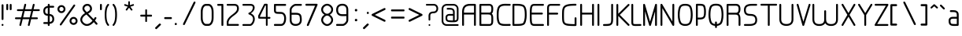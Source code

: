 SplineFontDB: 3.0
FontName: WebAtlas-light
FullName: WebAtlas-light
FamilyName: WebAtlas-light
Weight: light
Copyright: MIT License 2018, Louis MORAES.
Version: 1.0.0
ItalicAngle: 0
UnderlinePosition: -170
UnderlineWidth: 50
Ascent: 800
Descent: 200
InvalidEm: 0
sfntRevision: 0x00010000
LayerCount: 2
Layer: 0 1 "Arri+AOgA-re" 1
Layer: 1 1 "Avant" 0
XUID: [1021 206 1625637039 13492]
StyleMap: 0x0040
FSType: 8
OS2Version: 3
OS2_WeightWidthSlopeOnly: 0
OS2_UseTypoMetrics: 0
CreationTime: 1375896762
ModificationTime: 1562330958
PfmFamily: 81
TTFWeight: 400
TTFWidth: 5
LineGap: 0
VLineGap: 0
Panose: 0 0 5 0 0 0 0 0 0 0
OS2TypoAscent: 700
OS2TypoAOffset: 0
OS2TypoDescent: -201
OS2TypoDOffset: 0
OS2TypoLinegap: 299
OS2WinAscent: 999
OS2WinAOffset: 0
OS2WinDescent: 201
OS2WinDOffset: 0
HheadAscent: 999
HheadAOffset: 0
HheadDescent: -201
HheadDOffset: 0
OS2SubXSize: 650
OS2SubYSize: 600
OS2SubXOff: 0
OS2SubYOff: 75
OS2SupXSize: 650
OS2SupYSize: 600
OS2SupXOff: 0
OS2SupYOff: 350
OS2StrikeYSize: 50
OS2StrikeYPos: 292
OS2CapHeight: 690
OS2XHeight: 487
OS2Vendor: 'UKWN'
OS2CodePages: 20000097.00000000
OS2UnicodeRanges: 00000207.00000000.00000000.00000000
MarkAttachClasses: 1
DEI: 91125
TtTable: prep
MPPEM
PUSHW_1
 200
GT
IF
PUSHB_2
 1
 1
INSTCTRL
EIF
PUSHW_2
 2048
 2048
MUL
DUP
PUSHB_1
 1
SWAP
WCVTP
DUP
PUSHB_1
 3
SWAP
WCVTF
PUSHB_1
 20
RCVT
DUP
DUP
MPPEM
PUSHB_1
 14
LTEQ
MPPEM
PUSHB_1
 6
GTEQ
AND
IF
PUSHB_1
 52
ELSE
PUSHB_1
 40
EIF
ADD
FLOOR
DUP
ROLL
NEQ
IF
PUSHB_1
 2
CINDEX
SUB
PUSHB_1
 1
RCVT
MUL
SWAP
DIV
PUSHB_1
 2
SWAP
WCVTP
PUSHB_4
 10
 10
 5
 4
CALL
PUSHB_4
 11
 16
 5
 4
CALL
PUSHB_4
 17
 22
 5
 4
CALL
EIF
PUSHB_3
 4
 40
 8
RCVT
GT
WCVTP
PUSHB_4
 11
 16
 6
 4
CALL
PUSHB_2
 6
 1
WCVTP
PUSHB_2
 36
 1
GETINFO
LTEQ
IF
PUSHB_1
 64
GETINFO
IF
PUSHB_2
 6
 3
WCVTP
PUSHB_2
 38
 1
GETINFO
LTEQ
IF
PUSHW_1
 1024
GETINFO
IF
PUSHB_2
 6
 1
WCVTP
EIF
EIF
EIF
EIF
PUSHW_1
 511
SCANCTRL
PUSHB_1
 4
SCANTYPE
PUSHB_2
 5
 0
WCVTP
EndTTInstrs
TtTable: fpgm
PUSHB_1
 0
FDEF
PUSHB_1
 32
ADD
FLOOR
ENDF
PUSHB_1
 1
FDEF
DUP
ABS
DUP
PUSHB_1
 192
LT
PUSHB_1
 4
MINDEX
AND
PUSHB_1
 4
RCVT
OR
IF
POP
SWAP
POP
ELSE
ROLL
IF
DUP
PUSHB_1
 80
LT
IF
POP
PUSHB_1
 64
EIF
ELSE
DUP
PUSHB_1
 56
LT
IF
POP
PUSHB_1
 56
EIF
EIF
DUP
PUSHB_1
 10
RCVT
SUB
ABS
PUSHB_1
 40
LT
IF
POP
PUSHB_1
 10
RCVT
DUP
PUSHB_1
 48
LT
IF
POP
PUSHB_1
 48
EIF
ELSE
DUP
PUSHB_1
 192
LT
IF
DUP
FLOOR
DUP
ROLL
ROLL
SUB
DUP
PUSHB_1
 10
LT
IF
ADD
ELSE
DUP
PUSHB_1
 32
LT
IF
POP
PUSHB_1
 10
ADD
ELSE
DUP
PUSHB_1
 54
LT
IF
POP
PUSHB_1
 54
ADD
ELSE
ADD
EIF
EIF
EIF
ELSE
PUSHB_1
 0
CALL
EIF
EIF
SWAP
PUSHB_1
 0
LT
IF
NEG
EIF
EIF
ENDF
PUSHB_1
 2
FDEF
DUP
RCVT
DUP
PUSHB_1
 4
CINDEX
SUB
ABS
DUP
PUSHB_1
 5
RS
LT
IF
PUSHB_1
 5
SWAP
WS
PUSHB_1
 6
SWAP
WS
ELSE
POP
POP
EIF
PUSHB_1
 1
ADD
ENDF
PUSHB_1
 3
FDEF
SWAP
POP
SWAP
POP
DUP
ABS
PUSHB_2
 5
 98
WS
DUP
PUSHB_1
 6
SWAP
WS
PUSHB_3
 10
 1
 2
LOOPCALL
POP
DUP
PUSHB_1
 6
RS
DUP
ROLL
DUP
ROLL
PUSHB_1
 0
CALL
PUSHB_2
 48
 5
CINDEX
ROLL
LTEQ
IF
ADD
LT
ELSE
SUB
GT
EIF
IF
SWAP
EIF
POP
DUP
PUSHB_1
 64
GTEQ
IF
PUSHB_1
 0
CALL
ELSE
POP
PUSHB_1
 64
EIF
SWAP
PUSHB_1
 0
LT
IF
NEG
EIF
ENDF
PUSHB_1
 4
FDEF
PUSHB_1
 8
SWAP
WS
PUSHB_1
 7
SWAP
WS
PUSHB_1
 0
SWAP
WS
PUSHB_1
 0
RS
PUSHB_1
 7
RS
LTEQ
IF
PUSHB_1
 8
RS
CALL
PUSHB_3
 0
 1
 0
RS
ADD
WS
PUSHB_1
 22
NEG
JMPR
EIF
ENDF
PUSHB_1
 5
FDEF
PUSHB_1
 0
RS
DUP
RCVT
DUP
PUSHB_1
 2
RCVT
MUL
PUSHB_1
 1
RCVT
DIV
ADD
WCVTP
ENDF
PUSHB_1
 6
FDEF
PUSHB_1
 0
RS
DUP
RCVT
DUP
PUSHB_1
 0
CALL
SWAP
PUSHB_2
 6
 4
CINDEX
ADD
DUP
RCVT
ROLL
SWAP
SUB
DUP
ABS
DUP
PUSHB_1
 32
LT
IF
POP
PUSHB_1
 0
ELSE
PUSHB_1
 48
LT
IF
PUSHB_1
 32
ELSE
PUSHB_1
 64
EIF
EIF
SWAP
PUSHB_1
 0
LT
IF
NEG
EIF
PUSHB_1
 3
CINDEX
SWAP
SUB
WCVTP
WCVTP
ENDF
PUSHB_1
 7
FDEF
PUSHB_2
 5
 5
RCVT
PUSHB_1
 1
SUB
WCVTP
ENDF
PUSHB_1
 8
FDEF
PUSHB_1
 1
ADD
DUP
DUP
PUSHB_1
 10
RS
MD[orig]
PUSHB_1
 0
LT
IF
DUP
PUSHB_1
 10
SWAP
WS
EIF
PUSHB_1
 11
RS
MD[orig]
PUSHB_1
 0
GT
IF
DUP
PUSHB_1
 11
SWAP
WS
EIF
ENDF
PUSHB_1
 9
FDEF
DUP
PUSHW_1
 1024
DIV
DUP
PUSHW_1
 1024
MUL
ROLL
SWAP
SUB
PUSHB_1
 12
RS
ADD
DUP
ROLL
ADD
DUP
PUSHB_1
 12
SWAP
WS
SWAP
ENDF
PUSHB_1
 10
FDEF
PUSHB_2
 0
 13
RS
NEQ
IF
PUSHB_2
 13
 13
RS
PUSHB_1
 1
SUB
WS
PUSHB_1
 9
CALL
EIF
PUSHB_1
 0
RS
PUSHB_1
 2
CINDEX
WS
PUSHB_3
 0
 1
 0
RS
ADD
WS
PUSHB_2
 10
 2
CINDEX
WS
PUSHB_2
 11
 2
CINDEX
WS
PUSHB_1
 1
SZPS
SWAP
DUP
PUSHB_1
 3
CINDEX
LT
IF
PUSHB_1
 0
RS
PUSHB_1
 4
CINDEX
WS
ROLL
ROLL
DUP
ROLL
SWAP
SUB
PUSHB_1
 8
LOOPCALL
POP
SWAP
PUSHB_1
 1
SUB
DUP
ROLL
SWAP
SUB
PUSHB_1
 8
LOOPCALL
POP
ELSE
PUSHB_1
 0
RS
PUSHB_1
 2
CINDEX
WS
PUSHB_1
 2
CINDEX
SUB
PUSHB_1
 8
LOOPCALL
POP
EIF
PUSHB_1
 10
RS
GC[orig]
PUSHB_1
 11
RS
GC[orig]
ADD
PUSHB_1
 128
DIV
DUP
PUSHB_1
 2
RCVT
MUL
PUSHB_1
 1
RCVT
DIV
ADD
PUSHB_2
 0
 0
SZP0
SWAP
WCVTP
PUSHB_1
 1
RS
PUSHB_1
 0
MIAP[no-rnd]
PUSHB_3
 1
 1
 1
RS
ADD
WS
ENDF
PUSHB_1
 11
FDEF
PUSHB_2
 0
 5
RCVT
EQ
IF
SVTCA[y-axis]
PUSHB_1
 13
SWAP
WS
DUP
ADD
PUSHB_1
 1
SUB
PUSHB_6
 14
 14
 1
 0
 12
 0
WS
WS
ROLL
ADD
PUSHB_2
 10
 4
CALL
PUSHB_1
 105
CALL
ELSE
CLEAR
EIF
ENDF
PUSHB_1
 12
FDEF
PUSHB_2
 0
 11
CALL
ENDF
PUSHB_1
 13
FDEF
PUSHB_2
 1
 11
CALL
ENDF
PUSHB_1
 14
FDEF
PUSHB_2
 2
 11
CALL
ENDF
PUSHB_1
 15
FDEF
PUSHB_2
 3
 11
CALL
ENDF
PUSHB_1
 16
FDEF
PUSHB_2
 4
 11
CALL
ENDF
PUSHB_1
 17
FDEF
PUSHB_2
 5
 11
CALL
ENDF
PUSHB_1
 18
FDEF
PUSHB_2
 6
 11
CALL
ENDF
PUSHB_1
 19
FDEF
PUSHB_2
 7
 11
CALL
ENDF
PUSHB_1
 20
FDEF
PUSHB_2
 8
 11
CALL
ENDF
PUSHB_1
 21
FDEF
PUSHB_2
 9
 11
CALL
ENDF
PUSHB_1
 22
FDEF
PUSHB_1
 7
CALL
PUSHB_2
 0
 5
RCVT
EQ
IF
SVTCA[y-axis]
PUSHB_1
 13
SWAP
WS
DUP
ADD
PUSHB_1
 1
SUB
PUSHB_6
 14
 14
 1
 0
 12
 0
WS
WS
ROLL
ADD
PUSHB_2
 10
 4
CALL
PUSHB_1
 105
CALL
ELSE
CLEAR
EIF
ENDF
PUSHB_1
 23
FDEF
PUSHB_2
 0
 22
CALL
ENDF
PUSHB_1
 24
FDEF
PUSHB_2
 1
 22
CALL
ENDF
PUSHB_1
 25
FDEF
PUSHB_2
 2
 22
CALL
ENDF
PUSHB_1
 26
FDEF
PUSHB_2
 3
 22
CALL
ENDF
PUSHB_1
 27
FDEF
PUSHB_2
 4
 22
CALL
ENDF
PUSHB_1
 28
FDEF
PUSHB_2
 5
 22
CALL
ENDF
PUSHB_1
 29
FDEF
PUSHB_2
 6
 22
CALL
ENDF
PUSHB_1
 30
FDEF
PUSHB_2
 7
 22
CALL
ENDF
PUSHB_1
 31
FDEF
PUSHB_2
 8
 22
CALL
ENDF
PUSHB_1
 32
FDEF
PUSHB_2
 9
 22
CALL
ENDF
PUSHB_1
 33
FDEF
DUP
ADD
PUSHB_1
 14
ADD
DUP
RS
SWAP
PUSHB_1
 1
ADD
RS
PUSHB_1
 2
CINDEX
PUSHB_1
 2
CINDEX
LTEQ
IF
SWAP
DUP
ALIGNRP
PUSHB_1
 1
ADD
SWAP
PUSHB_1
 18
NEG
JMPR
ELSE
POP
POP
EIF
ENDF
PUSHB_1
 34
FDEF
PUSHB_1
 33
CALL
PUSHB_1
 33
LOOPCALL
ENDF
PUSHB_1
 35
FDEF
DUP
DUP
GC[orig]
DUP
DUP
PUSHB_1
 2
RCVT
MUL
PUSHB_1
 1
RCVT
DIV
ADD
SWAP
SUB
SHPIX
SWAP
DUP
ROLL
NEQ
IF
DUP
GC[orig]
DUP
DUP
PUSHB_1
 2
RCVT
MUL
PUSHB_1
 1
RCVT
DIV
ADD
SWAP
SUB
SHPIX
ELSE
POP
EIF
ENDF
PUSHB_1
 36
FDEF
PUSHB_2
 0
 5
RCVT
EQ
IF
SVTCA[y-axis]
PUSHB_1
 1
SZPS
PUSHB_1
 35
LOOPCALL
PUSHB_1
 1
SZP2
IUP[y]
ELSE
CLEAR
EIF
ENDF
PUSHB_1
 37
FDEF
PUSHB_1
 7
CALL
PUSHB_2
 0
 5
RCVT
EQ
IF
SVTCA[y-axis]
PUSHB_1
 1
SZPS
PUSHB_1
 35
LOOPCALL
PUSHB_1
 1
SZP2
IUP[y]
ELSE
CLEAR
EIF
ENDF
PUSHB_1
 38
FDEF
DUP
SHC[rp1]
PUSHB_1
 1
ADD
ENDF
PUSHB_1
 39
FDEF
SVTCA[y-axis]
PUSHB_1
 3
RCVT
MUL
PUSHB_1
 1
RCVT
DIV
PUSHB_1
 0
CALL
PUSHB_1
 2
RCVT
MUL
PUSHB_1
 1
RCVT
DIV
PUSHB_1
 0
CALL
PUSHB_1
 0
SZPS
PUSHB_5
 0
 0
 0
 0
 0
WCVTP
MIAP[no-rnd]
SWAP
SHPIX
PUSHB_2
 38
 1
SZP2
LOOPCALL
ENDF
PUSHB_1
 40
FDEF
DUP
ALIGNRP
DUP
GC[orig]
DUP
PUSHB_1
 2
RCVT
MUL
PUSHB_1
 1
RCVT
DIV
ADD
PUSHB_1
 0
RS
SUB
SHPIX
ENDF
PUSHB_1
 41
FDEF
MDAP[no-rnd]
SLOOP
ALIGNRP
ENDF
PUSHB_1
 42
FDEF
DUP
ALIGNRP
DUP
GC[orig]
DUP
PUSHB_1
 2
RCVT
MUL
PUSHB_1
 1
RCVT
DIV
ADD
PUSHB_1
 0
RS
SUB
PUSHB_1
 1
RS
MUL
SHPIX
ENDF
PUSHB_1
 43
FDEF
PUSHB_2
 2
 0
SZPS
CINDEX
DUP
MDAP[no-rnd]
DUP
GC[orig]
PUSHB_1
 0
SWAP
WS
PUSHB_1
 2
CINDEX
MD[grid]
ROLL
ROLL
GC[orig]
SWAP
GC[orig]
SWAP
SUB
DIV
PUSHB_1
 1
SWAP
WS
PUSHB_3
 42
 1
 1
SZP2
SZP1
LOOPCALL
ENDF
PUSHB_1
 44
FDEF
PUSHB_1
 0
SZPS
PUSHB_1
 4
CINDEX
PUSHB_1
 4
CINDEX
GC[orig]
SWAP
GC[orig]
SWAP
SUB
PUSHB_1
 6
RCVT
CALL
NEG
ROLL
MDAP[no-rnd]
SWAP
DUP
DUP
ALIGNRP
ROLL
SHPIX
ENDF
PUSHB_1
 45
FDEF
PUSHB_1
 0
SZPS
PUSHB_1
 4
CINDEX
PUSHB_1
 4
CINDEX
DUP
MDAP[no-rnd]
GC[orig]
SWAP
GC[orig]
SWAP
SUB
DUP
PUSHB_1
 4
SWAP
WS
PUSHB_1
 6
RCVT
CALL
DUP
PUSHB_1
 96
LT
IF
DUP
PUSHB_1
 64
LTEQ
IF
PUSHB_4
 2
 32
 3
 32
ELSE
PUSHB_4
 2
 38
 3
 26
EIF
WS
WS
SWAP
DUP
PUSHB_1
 9
RS
DUP
ROLL
SWAP
GC[orig]
SWAP
GC[orig]
SWAP
SUB
SWAP
GC[cur]
ADD
PUSHB_1
 4
RS
PUSHB_1
 128
DIV
ADD
DUP
PUSHB_1
 0
CALL
DUP
ROLL
ROLL
SUB
DUP
PUSHB_1
 2
RS
ADD
ABS
SWAP
PUSHB_1
 3
RS
SUB
ABS
LT
IF
PUSHB_1
 2
RS
SUB
ELSE
PUSHB_1
 3
RS
ADD
EIF
PUSHB_1
 3
CINDEX
PUSHB_1
 128
DIV
SUB
SWAP
DUP
DUP
PUSHB_1
 4
MINDEX
SWAP
GC[cur]
SUB
SHPIX
ELSE
SWAP
PUSHB_1
 9
RS
GC[cur]
PUSHB_1
 2
CINDEX
PUSHB_1
 9
RS
GC[orig]
SWAP
GC[orig]
SWAP
SUB
ADD
DUP
PUSHB_1
 4
RS
PUSHB_1
 128
DIV
ADD
SWAP
DUP
PUSHB_1
 0
CALL
SWAP
PUSHB_1
 4
RS
ADD
PUSHB_1
 0
CALL
PUSHB_1
 5
CINDEX
SUB
PUSHB_1
 5
CINDEX
PUSHB_1
 128
DIV
PUSHB_1
 4
MINDEX
SUB
DUP
PUSHB_1
 4
CINDEX
ADD
ABS
SWAP
PUSHB_1
 3
CINDEX
ADD
ABS
LT
IF
POP
ELSE
SWAP
POP
EIF
SWAP
DUP
DUP
PUSHB_1
 4
MINDEX
SWAP
GC[cur]
SUB
SHPIX
EIF
ENDF
PUSHB_1
 46
FDEF
PUSHB_1
 0
SZPS
DUP
DUP
DUP
PUSHB_1
 5
MINDEX
DUP
MDAP[no-rnd]
GC[orig]
SWAP
GC[orig]
SWAP
SUB
SWAP
ALIGNRP
SHPIX
ENDF
PUSHB_1
 47
FDEF
PUSHB_1
 0
SZPS
DUP
PUSHB_1
 9
SWAP
WS
DUP
DUP
DUP
GC[cur]
SWAP
GC[orig]
PUSHB_1
 0
CALL
SWAP
SUB
SHPIX
ENDF
PUSHB_1
 48
FDEF
PUSHB_1
 0
SZPS
PUSHB_1
 3
CINDEX
PUSHB_1
 2
CINDEX
GC[orig]
SWAP
GC[orig]
SWAP
SUB
PUSHB_1
 0
EQ
IF
MDAP[no-rnd]
DUP
ALIGNRP
SWAP
POP
ELSE
PUSHB_1
 2
CINDEX
PUSHB_1
 2
CINDEX
GC[orig]
SWAP
GC[orig]
SWAP
SUB
DUP
PUSHB_1
 5
CINDEX
PUSHB_1
 4
CINDEX
GC[orig]
SWAP
GC[orig]
SWAP
SUB
PUSHB_1
 6
CINDEX
PUSHB_1
 5
CINDEX
MD[grid]
PUSHB_1
 2
CINDEX
SUB
PUSHB_1
 1
RCVT
MUL
SWAP
DIV
MUL
PUSHB_1
 1
RCVT
DIV
ADD
SWAP
MDAP[no-rnd]
SWAP
DUP
DUP
ALIGNRP
ROLL
SHPIX
SWAP
POP
EIF
ENDF
PUSHB_1
 49
FDEF
PUSHB_1
 0
SZPS
DUP
PUSHB_1
 9
RS
DUP
MDAP[no-rnd]
GC[orig]
SWAP
GC[orig]
SWAP
SUB
DUP
ADD
PUSHB_1
 32
ADD
FLOOR
PUSHB_1
 128
DIV
SWAP
DUP
DUP
ALIGNRP
ROLL
SHPIX
ENDF
PUSHB_1
 50
FDEF
SWAP
DUP
MDAP[no-rnd]
GC[cur]
PUSHB_1
 2
CINDEX
GC[cur]
GT
IF
DUP
ALIGNRP
EIF
MDAP[no-rnd]
PUSHB_2
 34
 1
SZP1
CALL
ENDF
PUSHB_1
 51
FDEF
SWAP
DUP
MDAP[no-rnd]
GC[cur]
PUSHB_1
 2
CINDEX
GC[cur]
LT
IF
DUP
ALIGNRP
EIF
MDAP[no-rnd]
PUSHB_2
 34
 1
SZP1
CALL
ENDF
PUSHB_1
 52
FDEF
SWAP
DUP
MDAP[no-rnd]
GC[cur]
PUSHB_1
 2
CINDEX
GC[cur]
GT
IF
DUP
ALIGNRP
EIF
SWAP
DUP
MDAP[no-rnd]
GC[cur]
PUSHB_1
 2
CINDEX
GC[cur]
LT
IF
DUP
ALIGNRP
EIF
MDAP[no-rnd]
PUSHB_2
 34
 1
SZP1
CALL
ENDF
PUSHB_1
 59
FDEF
PUSHB_1
 0
SZP2
DUP
GC[orig]
PUSHB_1
 0
SWAP
WS
PUSHB_3
 0
 1
 1
SZP2
SZP1
SZP0
MDAP[no-rnd]
PUSHB_1
 40
LOOPCALL
ENDF
PUSHB_1
 60
FDEF
PUSHB_1
 0
SZP2
DUP
GC[orig]
PUSHB_1
 0
SWAP
WS
PUSHB_3
 0
 1
 1
SZP2
SZP1
SZP0
MDAP[no-rnd]
PUSHB_1
 40
LOOPCALL
ENDF
PUSHB_1
 61
FDEF
PUSHB_2
 0
 1
SZP1
SZP0
PUSHB_1
 41
LOOPCALL
ENDF
PUSHB_1
 62
FDEF
PUSHB_1
 43
LOOPCALL
ENDF
PUSHB_1
 53
FDEF
PUSHB_1
 44
CALL
SWAP
DUP
MDAP[no-rnd]
GC[cur]
PUSHB_1
 2
CINDEX
GC[cur]
GT
IF
DUP
ALIGNRP
EIF
MDAP[no-rnd]
PUSHB_2
 34
 1
SZP1
CALL
ENDF
PUSHB_1
 73
FDEF
PUSHB_3
 0
 0
 53
CALL
ENDF
PUSHB_1
 74
FDEF
PUSHB_3
 0
 1
 53
CALL
ENDF
PUSHB_1
 75
FDEF
PUSHB_3
 1
 0
 53
CALL
ENDF
PUSHB_1
 76
FDEF
PUSHB_3
 1
 1
 53
CALL
ENDF
PUSHB_1
 54
FDEF
PUSHB_1
 45
CALL
ROLL
DUP
DUP
ALIGNRP
PUSHB_1
 4
SWAP
WS
ROLL
SHPIX
SWAP
DUP
MDAP[no-rnd]
GC[cur]
PUSHB_1
 2
CINDEX
GC[cur]
GT
IF
DUP
ALIGNRP
EIF
MDAP[no-rnd]
PUSHB_2
 34
 1
SZP1
CALL
PUSHB_1
 4
RS
MDAP[no-rnd]
PUSHB_1
 34
CALL
ENDF
PUSHB_1
 85
FDEF
PUSHB_3
 0
 0
 54
CALL
ENDF
PUSHB_1
 86
FDEF
PUSHB_3
 0
 1
 54
CALL
ENDF
PUSHB_1
 87
FDEF
PUSHB_3
 1
 0
 54
CALL
ENDF
PUSHB_1
 88
FDEF
PUSHB_3
 1
 1
 54
CALL
ENDF
PUSHB_1
 55
FDEF
PUSHB_1
 0
SZPS
PUSHB_1
 4
CINDEX
PUSHB_1
 4
MINDEX
DUP
MDAP[no-rnd]
GC[orig]
SWAP
GC[orig]
SWAP
SUB
PUSHB_1
 6
RCVT
CALL
SWAP
DUP
ALIGNRP
DUP
MDAP[no-rnd]
SWAP
SHPIX
PUSHB_2
 34
 1
SZP1
CALL
ENDF
PUSHB_1
 77
FDEF
PUSHB_3
 0
 0
 55
CALL
ENDF
PUSHB_1
 78
FDEF
PUSHB_3
 0
 1
 55
CALL
ENDF
PUSHB_1
 79
FDEF
PUSHB_3
 1
 0
 55
CALL
ENDF
PUSHB_1
 80
FDEF
PUSHB_3
 1
 1
 55
CALL
ENDF
PUSHB_1
 56
FDEF
PUSHB_2
 9
 4
CINDEX
WS
PUSHB_1
 0
SZPS
PUSHB_1
 4
CINDEX
PUSHB_1
 4
CINDEX
DUP
MDAP[no-rnd]
GC[orig]
SWAP
GC[orig]
SWAP
SUB
DUP
PUSHB_1
 4
SWAP
WS
PUSHB_1
 6
RCVT
CALL
DUP
PUSHB_1
 96
LT
IF
DUP
PUSHB_1
 64
LTEQ
IF
PUSHB_4
 2
 32
 3
 32
ELSE
PUSHB_4
 2
 38
 3
 26
EIF
WS
WS
SWAP
DUP
GC[orig]
PUSHB_1
 4
RS
PUSHB_1
 128
DIV
ADD
DUP
PUSHB_1
 0
CALL
DUP
ROLL
ROLL
SUB
DUP
PUSHB_1
 2
RS
ADD
ABS
SWAP
PUSHB_1
 3
RS
SUB
ABS
LT
IF
PUSHB_1
 2
RS
SUB
ELSE
PUSHB_1
 3
RS
ADD
EIF
PUSHB_1
 3
CINDEX
PUSHB_1
 128
DIV
SUB
PUSHB_1
 2
CINDEX
GC[cur]
SUB
SHPIX
SWAP
DUP
ALIGNRP
SWAP
SHPIX
ELSE
POP
DUP
DUP
GC[cur]
SWAP
GC[orig]
PUSHB_1
 0
CALL
SWAP
SUB
SHPIX
POP
EIF
PUSHB_2
 34
 1
SZP1
CALL
ENDF
PUSHB_1
 65
FDEF
PUSHB_3
 0
 0
 56
CALL
ENDF
PUSHB_1
 66
FDEF
PUSHB_3
 0
 1
 56
CALL
ENDF
PUSHB_1
 67
FDEF
PUSHB_3
 1
 0
 56
CALL
ENDF
PUSHB_1
 68
FDEF
PUSHB_3
 1
 1
 56
CALL
ENDF
PUSHB_1
 64
FDEF
PUSHB_1
 9
SWAP
WS
PUSHB_1
 63
CALL
ENDF
PUSHB_1
 57
FDEF
PUSHB_1
 44
CALL
MDAP[no-rnd]
PUSHB_2
 34
 1
SZP1
CALL
ENDF
PUSHB_1
 69
FDEF
PUSHB_3
 0
 0
 57
CALL
ENDF
PUSHB_1
 70
FDEF
PUSHB_3
 0
 1
 57
CALL
ENDF
PUSHB_1
 71
FDEF
PUSHB_3
 1
 0
 57
CALL
ENDF
PUSHB_1
 72
FDEF
PUSHB_3
 1
 1
 57
CALL
ENDF
PUSHB_1
 58
FDEF
PUSHB_1
 45
CALL
POP
SWAP
DUP
DUP
ALIGNRP
PUSHB_1
 4
SWAP
WS
SWAP
SHPIX
PUSHB_2
 34
 1
SZP1
CALL
PUSHB_1
 4
RS
MDAP[no-rnd]
PUSHB_1
 34
CALL
ENDF
PUSHB_1
 81
FDEF
PUSHB_3
 0
 0
 58
CALL
ENDF
PUSHB_1
 82
FDEF
PUSHB_3
 0
 1
 58
CALL
ENDF
PUSHB_1
 83
FDEF
PUSHB_3
 1
 0
 58
CALL
ENDF
PUSHB_1
 84
FDEF
PUSHB_3
 1
 1
 58
CALL
ENDF
PUSHB_1
 63
FDEF
PUSHB_1
 0
SZPS
RCVT
SWAP
DUP
MDAP[no-rnd]
DUP
GC[cur]
ROLL
SWAP
SUB
SHPIX
PUSHB_2
 34
 1
SZP1
CALL
ENDF
PUSHB_1
 89
FDEF
PUSHB_1
 46
CALL
MDAP[no-rnd]
PUSHB_2
 34
 1
SZP1
CALL
ENDF
PUSHB_1
 90
FDEF
PUSHB_1
 46
CALL
PUSHB_1
 50
CALL
ENDF
PUSHB_1
 91
FDEF
PUSHB_1
 46
CALL
PUSHB_1
 51
CALL
ENDF
PUSHB_1
 92
FDEF
PUSHB_1
 0
SZPS
PUSHB_1
 46
CALL
PUSHB_1
 52
CALL
ENDF
PUSHB_1
 93
FDEF
PUSHB_1
 47
CALL
MDAP[no-rnd]
PUSHB_2
 34
 1
SZP1
CALL
ENDF
PUSHB_1
 94
FDEF
PUSHB_1
 47
CALL
PUSHB_1
 50
CALL
ENDF
PUSHB_1
 95
FDEF
PUSHB_1
 47
CALL
PUSHB_1
 51
CALL
ENDF
PUSHB_1
 96
FDEF
PUSHB_1
 47
CALL
PUSHB_1
 52
CALL
ENDF
PUSHB_1
 97
FDEF
PUSHB_1
 48
CALL
MDAP[no-rnd]
PUSHB_2
 34
 1
SZP1
CALL
ENDF
PUSHB_1
 98
FDEF
PUSHB_1
 48
CALL
PUSHB_1
 50
CALL
ENDF
PUSHB_1
 99
FDEF
PUSHB_1
 48
CALL
PUSHB_1
 51
CALL
ENDF
PUSHB_1
 100
FDEF
PUSHB_1
 48
CALL
PUSHB_1
 52
CALL
ENDF
PUSHB_1
 101
FDEF
PUSHB_1
 49
CALL
MDAP[no-rnd]
PUSHB_2
 34
 1
SZP1
CALL
ENDF
PUSHB_1
 102
FDEF
PUSHB_1
 49
CALL
PUSHB_1
 50
CALL
ENDF
PUSHB_1
 103
FDEF
PUSHB_1
 49
CALL
PUSHB_1
 51
CALL
ENDF
PUSHB_1
 104
FDEF
PUSHB_1
 49
CALL
PUSHB_1
 52
CALL
ENDF
PUSHB_1
 105
FDEF
CALL
PUSHB_1
 8
NEG
PUSHB_1
 3
DEPTH
LT
JROT
PUSHB_1
 1
SZP2
IUP[y]
ENDF
EndTTInstrs
ShortTable: cvt  23
  0
  0
  0
  0
  0
  0
  0
  88
  72
  88
  72
  690
  0
  700
  487
  0
  -201
  703
  -12
  700
  499
  -12
  -202
EndShort
ShortTable: maxp 16
  1
  0
  176
  1684
  22
  0
  0
  2
  34
  48
  106
  0
  137
  0
  0
  0
EndShort
LangName: 1033 "Copyright +AKkA 2018, Louis MORAES." "" "" "" "" "" "" "" "" "Louis MORAES"
GaspTable: 1 65535 15 1
Encoding: ISO8859-1
UnicodeInterp: none
NameList: AGL For New Fonts
DisplaySize: -48
AntiAlias: 1
FitToEm: 0
WinInfo: 0 39 14
BeginPrivate: 0
EndPrivate
Grid
-1000 700 m 0
 2000 700 l 1024
  Named: "max-height"
-1000 500 m 0
 2000 500 l 1024
  Named: "min-height"
-1000 -100 m 0
 2000 -100 l 1024
  Named: "Ground"
-1000 900 m 0
 2000 900 l 1024
  Named: "hauteur max"
EndSplineSet
TeXData: 1 0 0 318767 159383 106255 523663 1048576 106255 783286 444596 497025 792723 393216 433062 380633 303038 157286 324010 404750 52429 2506097 1059062 262144
BeginChars: 262 137

StartChar: asterisk
Encoding: 42 42 0
Width: 590
VWidth: 0
GlyphClass: 2
Flags: W
LayerCount: 2
Fore
SplineSet
322.644233824 785.013839939 m 0,0,1
 337.938364323 785.665664299 337.938364323 785.665664299 343.427485999 780.3819518 c 128,-1,2
 348.916607675 775.0982393 348.916607675 775.0982393 349.140625 760.114439005 c 0,3,4
 349.246599809 733.405283049 349.246599809 733.405283049 349.457149525 680.385745386 c 2,5,-1
 349.538474233 659.906979241 l 1,6,-1
 369.038707593 666.162167122 l 2,7,8
 434.377442105 687.121201443 434.377442105 687.121201443 445.012532711 690.568194306 c 0,9,10
 460.577647957 695.672151131 460.577647957 695.672151131 467.253358917 691.868677816 c 128,-1,11
 473.929069876 688.065204502 473.929069876 688.065204502 477.739422262 671.79623465 c 0,12,13
 480.761482999 658.900699952 480.761482999 658.900699952 477.180570029 652.658444952 c 128,-1,14
 473.599657059 646.416189952 473.599657059 646.416189952 460.716199189 642.225648782 c 0,15,16
 446.400021846 637.543554716 446.400021846 637.543554716 420.212767915 628.900470906 c 128,-1,17
 394.05948945 620.268600674 394.05948945 620.268600674 384.957002206 617.285137631 c 2,18,-1
 365.472282631 610.898757822 l 1,19,-1
 377.458844808 594.262578237 l 2,20,21
 416.404293744 540.210092382 416.404293744 540.210092382 424.125002339 529.586624913 c 0,22,23
 428.551010919 523.481242289 428.551010919 523.481242289 430.644273541 518.280168605 c 0,24,25
 435.328954936 510.658360435 435.328954936 510.658360435 430.653735913 503.410508334 c 128,-1,26
 425.978516891 496.162656232 425.978516891 496.162656232 407.574657439 489.016519147 c 0,27,28
 394.278628654 484.151224694 394.278628654 484.151224694 382.958942395 499.738857862 c 0,29,30
 374.171669261 511.775896896 374.171669261 511.775896896 358.003551605 533.818000734 c 128,-1,31
 341.845308782 555.858359508 341.845308782 555.858359508 335.839227719 564.065504067 c 2,32,-1
 323.736282056 580.603837224 l 1,33,-1
 311.63085279 564.067321884 l 2,34,35
 273.540218101 512.033944876 273.540218101 512.033944876 264.636612165 499.911610136 c 0,36,37
 255.977531462 488.667918632 255.977531462 488.667918632 248.544584322 487.644258343 c 128,-1,38
 241.111637182 486.620598054 241.111637182 486.620598054 229.663933003 494.988249627 c 128,-1,39
 218.044991371 503.434886266 218.044991371 503.434886266 216.801195275 510.862108125 c 128,-1,40
 215.557399179 518.289329984 215.557399179 518.289329984 223.553423725 529.763774395 c 0,41,42
 231.464072951 540.750787208 231.464072951 540.750787208 248.32227634 564.099223173 c 128,-1,43
 265.174920151 587.444471068 265.174920151 587.444471068 270.088134452 594.257303855 c 2,44,-1
 282.069795867 610.871493073 l 1,45,-1
 262.613679139 617.278599716 l 2,46,47
 198.517423428 638.386179993 198.517423428 638.386179993 186.92581356 642.191859136 c 0,48,49
 173.230738585 646.873425862 173.230738585 646.873425862 169.900105692 653.648242237 c 128,-1,50
 166.569472798 660.423058613 166.569472798 660.423058613 171.056423222 674.045185389 c 0,51,52
 175.551834387 687.896027613 175.551834387 687.896027613 182.289419376 691.349153139 c 128,-1,53
 189.027004366 694.802278665 189.027004366 694.802278665 202.570616566 690.530908641 c 0,54,55
 214.069094971 686.783428837 214.069094971 686.783428837 239.82146346 678.555347565 c 128,-1,56
 265.503599828 670.349706 265.503599828 670.349706 278.388898527 666.175430469 c 2,57,-1
 297.939137258 659.842004673 l 1,58,-1
 298.011625435 680.392402776 l 2,59,60
 298.058478242 693.675173444 298.058478242 693.675173444 298.163944503 720.276440392 c 128,-1,61
 298.2694002 746.862993364 298.2694002 746.862993364 298.327637517 760.082864294 c 0,62,63
 298.531411833 773.892819533 298.531411833 773.892819533 303.682585803 779.153932928 c 128,-1,64
 308.833759772 784.415046323 308.833759772 784.415046323 322.644233824 785.013839939 c 0,0,1
EndSplineSet
Validated: 1
EndChar

StartChar: plus
Encoding: 43 43 1
Width: 532
VWidth: 37
GlyphClass: 2
Flags: W
LayerCount: 2
Fore
SplineSet
265.625 526.790039062 m 0,0,1
 281.122070312 527 281.122070312 527 286.984375 520.116210938 c 128,-1,2
 292.833007812 513.334960938 292.833007812 513.334960938 292.833007812 495.858398438 c 2,3,-1
 292.833007812 370.946289062 l 1,4,-1
 292.833007812 355.946289062 l 1,5,-1
 305.807617188 355.946289062 l 1,6,-1
 421.30078125 355.946289062 l 2,7,8
 439.122070312 356 439.122070312 356 445.612304688 349.315429688 c 0,9,10
 452.122070312 343 452.122070312 343 452.244140625 325.014648438 c 0,11,12
 452.122070312 307 452.122070312 307 445.611328125 300.703125 c 0,13,14
 439.190429688 294.0703125 439.190429688 294.0703125 421.30078125 294.0703125 c 2,15,-1
 305.807617188 294.0703125 l 1,16,-1
 292.833007812 294.0703125 l 1,17,-1
 292.833007812 279.0703125 l 1,18,-1
 292.833007812 154.796875 l 2,19,20
 293.122070312 137 293.122070312 137 287.056640625 129.768554688 c 0,21,22
 281.122070312 123 281.122070312 123 266.075195312 122.959960938 c 128,-1,23
 251.122070312 123 251.122070312 123 245.053710938 129.58984375 c 0,24,25
 239.317382812 135.7890625 239.317382812 135.7890625 239.319335938 153.890625 c 2,26,-1
 239.33203125 279.069335938 l 1,27,-1
 239.333007812 294.0703125 l 1,28,-1
 226.356445312 294.0703125 l 1,29,-1
 110.943359375 294.0703125 l 2,30,31
 93.1220703125 294 93.1220703125 294 86.6328125 300.703125 c 0,32,33
 80.1220703125 307 80.1220703125 307 80 325.014648438 c 0,34,35
 80.1220703125 343 80.1220703125 343 86.6318359375 349.31640625 c 0,36,37
 93.0703125 355.946289062 93.0703125 355.946289062 110.943359375 355.946289062 c 2,38,-1
 226.356445312 355.946289062 l 1,39,-1
 239.33203125 355.946289062 l 1,40,-1
 239.33203125 370.946289062 l 1,41,-1
 239.33203125 495.158203125 l 2,42,43
 239.122070312 513 239.122070312 513 244.989257812 519.775390625 c 0,44,45
 251.122070312 527 251.122070312 527 265.625 526.790039062 c 0,0,1
EndSplineSet
EndChar

StartChar: hyphen
Encoding: 45 45 2
Width: 323
VWidth: 37
GlyphClass: 2
Flags: W
LayerCount: 2
Fore
SplineSet
71.5634765625 278.049804688 m 2,0,-1
 251.747070312 278.049804688 l 2,1,2
 270 278 270 278 276.557617188 271.390625 c 0,3,4
 283 265 283 265 283.310546875 247.138671875 c 0,5,6
 283 229 283 229 276.685546875 222.852539062 c 0,7,8
 270.221994075 216.227539062 270.221994075 216.227539062 252.3984375 216.227539062 c 2,9,-1
 71.5634765625 216.227539062 l 2,10,11
 54 216 54 216 46.7529296875 222.88671875 c 0,12,13
 40 230 40 230 40 247.138671875 c 0,14,15
 40 265 40 265 46.7529296875 271.390625 c 0,16,17
 54 278 54 278 71.5634765625 278.049804688 c 2,0,-1
EndSplineSet
EndChar

StartChar: less
Encoding: 60 60 3
Width: 519
GlyphClass: 2
Flags: W
LayerCount: 2
Fore
SplineSet
438.442382812 568.014648438 m 0,0,1
 451.147460938 567.638671875 451.147460938 567.638671875 460.139648438 558.375976562 c 128,-1,2
 469.130859375 549.114257812 469.130859375 549.114257812 469.130859375 536.404296875 c 0,3,4
 469.130859375 528.115234375 469.130859375 528.115234375 463.828125 519.740234375 c 128,-1,5
 458.526367188 511.365234375 458.526367188 511.365234375 451.034179688 507.819335938 c 2,6,-1
 128.399414062 349.500976562 l 1,7,-1
 451.034179688 191.182617188 l 2,8,9
 458.521484375 187.635742188 458.521484375 187.635742188 463.821289062 179.26171875 c 128,-1,10
 469.12109375 170.887695312 469.12109375 170.887695312 469.12109375 162.602539062 c 0,11,12
 469.12109375 149.509765625 469.12109375 149.509765625 459.85546875 140.244140625 c 128,-1,13
 450.588867188 130.978515625 450.588867188 130.978515625 437.49609375 130.978515625 c 0,14,15
 429.924804688 130.978515625 429.924804688 130.978515625 423.173828125 134.407226562 c 2,16,-1
 42.6875 321.11328125 l 2,17,18
 35.365234375 324.708007812 35.365234375 324.708007812 30.1826171875 333.025390625 c 128,-1,19
 25 341.342773438 25 341.342773438 25 349.500976562 c 128,-1,20
 25 357.658203125 25 357.658203125 30.1826171875 365.975585938 c 128,-1,21
 35.3642578125 374.29296875 35.3642578125 374.29296875 42.6875 377.888671875 c 2,22,-1
 423.173828125 564.59375 l 2,23,24
 429.92578125 568.028320312 429.92578125 568.028320312 437.505859375 568.028320312 c 0,25,26
 437.991210938 568.028320312 437.991210938 568.028320312 438.442382812 568.014648438 c 0,0,1
EndSplineSet
EndChar

StartChar: greater
Encoding: 62 62 4
Width: 519
GlyphClass: 2
Flags: W
LayerCount: 2
Fore
SplineSet
55.6884765625 568.014648438 m 0,0,1
 56.1396484375 568.028320312 56.1396484375 568.028320312 56.625 568.028320312 c 0,2,3
 64.205078125 568.028320312 64.205078125 568.028320312 70.95703125 564.59375 c 2,4,-1
 451.443359375 377.888671875 l 2,5,6
 458.766601562 374.29296875 458.766601562 374.29296875 463.948242188 365.975585938 c 128,-1,7
 469.130859375 357.658203125 469.130859375 357.658203125 469.130859375 349.500976562 c 128,-1,8
 469.130859375 341.342773438 469.130859375 341.342773438 463.948242188 333.025390625 c 128,-1,9
 458.765625 324.708007812 458.765625 324.708007812 451.443359375 321.11328125 c 2,10,-1
 70.95703125 134.407226562 l 2,11,12
 64.2060546875 130.978515625 64.2060546875 130.978515625 56.634765625 130.978515625 c 0,13,14
 43.5419921875 130.978515625 43.5419921875 130.978515625 34.275390625 140.244140625 c 128,-1,15
 25.009765625 149.509765625 25.009765625 149.509765625 25.009765625 162.602539062 c 0,16,17
 25.009765625 170.887695312 25.009765625 170.887695312 30.3095703125 179.26171875 c 128,-1,18
 35.609375 187.635742188 35.609375 187.635742188 43.0966796875 191.182617188 c 2,19,-1
 365.731445312 349.500976562 l 1,20,-1
 43.0966796875 507.819335938 l 2,21,22
 35.6044921875 511.365234375 35.6044921875 511.365234375 30.302734375 519.740234375 c 128,-1,23
 25 528.115234375 25 528.115234375 25 536.404296875 c 0,24,25
 25 549.114257812 25 549.114257812 33.9912109375 558.375976562 c 128,-1,26
 42.9833984375 567.638671875 42.9833984375 567.638671875 55.6884765625 568.014648438 c 0,0,1
EndSplineSet
Validated: 1
EndChar

StartChar: K
Encoding: 75 75 5
Width: 486
VWidth: 0
GlyphClass: 2
Flags: W
LayerCount: 2
Fore
SplineSet
435.77734375 698.48046875 m 4,0,1
 448.74609375 698.491210938 448.74609375 698.491210938 457.373046875 689.864257812 c 132,-1,2
 466 681.237304688 466 681.237304688 466 669.047851562 c 4,3,4
 466 656.549804688 466 656.549804688 457.009765625 647.869140625 c 6,5,-1
 158.327148438 351.106445312 l 5,6,-1
 457.109375 49.9736328125 l 6,7,8
 465.91015625 41.3212890625 465.91015625 41.3212890625 465.91015625 28.9794921875 c 132,-1,9
 465.91015625 16.7900390625 465.91015625 16.7900390625 457.283203125 8.1630859375 c 132,-1,10
 448.657226562 -0.4638671875 448.657226562 -0.4638671875 436.467773438 -0.4638671875 c 4,11,12
 423.989257812 -0.4638671875 423.989257812 -0.4638671875 415.310546875 8.5029296875 c 6,13,-1
 108.76171875 317.462890625 l 5,14,-1
 108.76171875 28.4306640625 l 6,15,16
 108.764648438 15.8291015625 108.764648438 15.8291015625 100.137695312 7.2021484375 c 132,-1,17
 91.5107421875 -1.4248046875 91.5107421875 -1.4248046875 79.3212890625 -1.4248046875 c 132,-1,18
 67.1318359375 -1.4248046875 67.1318359375 -1.4248046875 58.5048828125 7.2021484375 c 132,-1,19
 49.8779296875 15.828125 49.8779296875 15.828125 49.8779296875 28.017578125 c 4,20,-1
 49.880859375 668.250976562 l 5,21,-1
 49.8779296875 668.66796875 l 6,22,23
 49.8779296875 680.67578125 49.8779296875 680.67578125 58.375 689.301757812 c 132,-1,24
 66.8720703125 697.927734375 66.8720703125 697.927734375 78.8779296875 698.107421875 c 4,25,26
 91.5107421875 698.111328125 91.5107421875 698.111328125 100.137695312 689.484375 c 132,-1,27
 108.764648438 680.857421875 108.764648438 680.857421875 108.764648438 668.66796875 c 6,28,-1
 108.76171875 668.250976562 l 5,29,-1
 108.76171875 384.86328125 l 5,30,-1
 415.510742188 689.637695312 l 6,31,32
 423.852539062 698.166015625 423.852539062 698.166015625 435.77734375 698.48046875 c 4,0,1
EndSplineSet
EndChar

StartChar: L
Encoding: 76 76 6
Width: 387
VWidth: 0
GlyphClass: 2
Flags: W
LayerCount: 2
Fore
SplineSet
79.2216796875 701.8359375 m 4,0,1
 91.939453125 701.838867188 91.939453125 701.838867188 100.623046875 693.155273438 c 132,-1,2
 109.306640625 684.470703125 109.306640625 684.470703125 109.306640625 672.200195312 c 4,3,-1
 109.303710938 205.827148438 l 6,4,5
 109.303710938 101.536132812 109.303710938 101.536132812 110.079101562 92.521484375 c 4,6,7
 112.1875 67.9951171875 112.1875 67.9951171875 119.267578125 63.533203125 c 4,8,9
 130.853515625 56.2294921875 130.853515625 56.2294921875 179.127929688 55.6796875 c 4,10,11
 196.43359375 55.482421875 196.43359375 55.482421875 248.513671875 56.314453125 c 132,-1,12
 300.59375 57.146484375 300.59375 57.146484375 336.915039062 57.146484375 c 4,13,14
 349.631835938 57.1494140625 349.631835938 57.1494140625 358.315429688 48.46484375 c 132,-1,15
 367 39.78125 367 39.78125 367 27.5107421875 c 132,-1,16
 367 15.240234375 367 15.240234375 358.315429688 6.556640625 c 132,-1,17
 349.631835938 -2.1279296875 349.631835938 -2.1279296875 337.361328125 -2.1279296875 c 4,18,19
 301.790039062 -2.125 301.790039062 -2.125 249.622070312 -2.9658203125 c 132,-1,20
 197.455078125 -3.8056640625 197.455078125 -3.8056640625 178.453125 -3.58984375 c 4,21,22
 113.427734375 -2.8486328125 113.427734375 -2.8486328125 87.6640625 13.3896484375 c 4,23,24
 55.658203125 33.560546875 55.658203125 33.560546875 51.025390625 87.443359375 c 4,25,26
 50.03125 99.0048828125 50.03125 99.0048828125 50.03125 205.827148438 c 6,27,-1
 50.03125 671.78125 l 6,28,29
 50.0283203125 684.288085938 50.0283203125 684.288085938 58.58203125 692.971679688 c 132,-1,30
 67.1357421875 701.654296875 67.1357421875 701.654296875 79.2216796875 701.8359375 c 4,0,1
EndSplineSet
EndChar

StartChar: M
Encoding: 77 77 7
Width: 547
VWidth: 0
GlyphClass: 2
Flags: W
LayerCount: 2
Fore
SplineSet
79.00390625 701.892578125 m 0,0,1
 88.5712890625 701.895507812 88.5712890625 701.895507812 96.8486328125 695.701171875 c 128,-1,2
 105.125976562 689.505859375 105.125976562 689.505859375 107.69921875 680.752929688 c 2,3,-1
 268.78515625 131.271484375 l 1,4,-1
 429.872070312 680.752929688 l 2,5,6
 432.4453125 689.505859375 432.4453125 689.505859375 440.72265625 695.701171875 c 128,-1,7
 449 701.896484375 449 701.896484375 458.124023438 701.896484375 c 0,8,9
 470.315429688 701.896484375 470.315429688 701.896484375 478.943359375 693.268554688 c 128,-1,10
 487.571289062 684.640625 487.571289062 684.640625 487.571289062 672.44921875 c 0,11,-1
 486.701171875 26.072265625 l 2,12,13
 486.704101562 13.505859375 486.704101562 13.505859375 478.076171875 4.8779296875 c 128,-1,14
 469.448242188 -3.75 469.448242188 -3.75 457.256835938 -3.75 c 128,-1,15
 445.065429688 -3.75 445.065429688 -3.75 436.436523438 4.8779296875 c 128,-1,16
 427.80859375 13.505859375 427.80859375 13.505859375 427.80859375 25.697265625 c 0,17,-1
 428.405273438 466.421875 l 1,18,-1
 297.040039062 18.32421875 l 2,19,20
 294.46875 9.5673828125 294.46875 9.5673828125 286.190429688 3.369140625 c 128,-1,21
 277.912109375 -2.8291015625 277.912109375 -2.8291015625 268.78515625 -2.8291015625 c 128,-1,22
 259.658203125 -2.8291015625 259.658203125 -2.8291015625 251.37890625 3.369140625 c 128,-1,23
 243.100585938 9.5673828125 243.100585938 9.5673828125 240.529296875 18.32421875 c 2,24,-1
 109.06640625 466.759765625 l 1,25,-1
 109.446289062 26.0048828125 l 2,26,27
 109.450195312 13.373046875 109.450195312 13.373046875 100.822265625 4.7451171875 c 128,-1,28
 92.1943359375 -3.8828125 92.1943359375 -3.8828125 80.0029296875 -3.8828125 c 128,-1,29
 67.8115234375 -3.8828125 67.8115234375 -3.8828125 59.18359375 4.7451171875 c 128,-1,30
 50.5546875 13.373046875 50.5546875 13.373046875 50.5546875 25.564453125 c 0,31,-1
 50 672.443359375 l 2,32,33
 50 684.45703125 50 684.45703125 58.498046875 693.083984375 c 128,-1,34
 66.99609375 701.711914062 66.99609375 701.711914062 79.00390625 701.892578125 c 0,0,1
EndSplineSet
EndChar

StartChar: N
Encoding: 78 78 8
Width: 546
VWidth: 0
GlyphClass: 2
Flags: W
LayerCount: 2
Fore
SplineSet
456.905273438 702.821289062 m 4,0,-1
 457.315429688 702.823242188 l 6,1,2
 469.518554688 702.823242188 469.518554688 702.823242188 478.154296875 694.186523438 c 132,-1,3
 486.791015625 685.55078125 486.791015625 685.55078125 486.791015625 673.34765625 c 4,4,-1
 485.918945312 28.4111328125 l 6,5,6
 485.8984375 16.228515625 485.8984375 16.228515625 477.26171875 7.607421875 c 132,-1,7
 468.625976562 -1.0146484375 468.625976562 -1.0146484375 456.443359375 -1.0146484375 c 4,8,9
 439.543945312 -1.0146484375 439.543945312 -1.0146484375 431.005859375 13.5703125 c 6,10,-1
 109.0390625 564.014648438 l 5,11,-1
 109.500976562 28.34765625 l 6,12,13
 109.504882812 15.7158203125 109.504882812 15.7158203125 100.868164062 7.080078125 c 132,-1,14
 92.232421875 -1.556640625 92.232421875 -1.556640625 80.029296875 -1.556640625 c 132,-1,15
 67.826171875 -1.556640625 67.826171875 -1.556640625 59.1904296875 7.080078125 c 132,-1,16
 50.5537109375 15.7158203125 50.5537109375 15.7158203125 50.5537109375 27.9189453125 c 4,17,-1
 50 672.919921875 l 6,18,19
 50 685.139648438 50 685.139648438 58.63671875 693.775390625 c 132,-1,20
 67.2724609375 702.412109375 67.2724609375 702.412109375 79.4755859375 702.412109375 c 4,21,22
 96.3759765625 702.412109375 96.3759765625 702.412109375 104.9140625 687.827148438 c 6,23,-1
 427.11328125 136.971679688 l 5,24,-1
 427.8359375 672.971679688 l 6,25,26
 427.833984375 685.385742188 427.833984375 685.385742188 436.3515625 694.020507812 c 132,-1,27
 444.869140625 702.65625 444.869140625 702.65625 456.905273438 702.821289062 c 4,0,-1
EndSplineSet
Validated: 1
EndChar

StartChar: O
Encoding: 79 79 9
Width: 581
VWidth: 0
GlyphClass: 2
Flags: W
LayerCount: 2
Fore
SplineSet
285.750976562 702.05078125 m 132,-1,1
 347.165039062 702.041992188 347.165039062 702.041992188 385.655273438 689.02734375 c 4,2,3
 402.666992188 683.275390625 402.666992188 683.275390625 430.703125 666.063476562 c 4,4,5
 463.995117188 645.624023438 463.995117188 645.624023438 480.98046875 607.240234375 c 132,-1,6
 497.96484375 568.856445312 497.96484375 568.856445312 508.048828125 513.018554688 c 4,7,8
 521.356445312 439.336914062 521.356445312 439.336914062 521.50390625 338.418945312 c 4,9,10
 521.727539062 254.07421875 521.727539062 254.07421875 502.89453125 174.29296875 c 4,11,12
 491.133789062 124.473632812 491.133789062 124.473632812 475.235351562 91.5263671875 c 132,-1,13
 459.336914062 58.5791015625 459.336914062 58.5791015625 430.412109375 40.71484375 c 4,14,15
 429.584960938 40.2041015625 429.584960938 40.2041015625 422.79296875 35.9443359375 c 132,-1,16
 416.000976562 31.685546875 416.000976562 31.685546875 413.83984375 30.4140625 c 132,-1,17
 411.678710938 29.142578125 411.678710938 29.142578125 404.328125 25.041015625 c 132,-1,18
 396.977539062 20.939453125 396.977539062 20.939453125 392.903320312 19.26953125 c 132,-1,19
 388.830078125 17.6005859375 388.830078125 17.6005859375 380.485351562 14.1171875 c 132,-1,20
 372.139648438 10.6337890625 372.139648438 10.6337890625 365.717773438 9.02734375 c 132,-1,21
 359.294921875 7.419921875 359.294921875 7.419921875 349.51953125 5.0166015625 c 132,-1,22
 339.744140625 2.6123046875 339.744140625 2.6123046875 330.536132812 1.529296875 c 132,-1,23
 321.329101562 0.4462890625 321.329101562 0.4462890625 309.686523438 -0.4169921875 c 132,-1,24
 298.043945312 -1.28125 298.043945312 -1.28125 285.756835938 -1.28125 c 132,-1,25
 273.469726562 -1.28125 273.469726562 -1.28125 261.826171875 -0.4169921875 c 132,-1,26
 250.18359375 0.4462890625 250.18359375 0.4462890625 240.975585938 1.529296875 c 132,-1,27
 231.766601562 2.6123046875 231.766601562 2.6123046875 221.991210938 5.0166015625 c 132,-1,28
 212.215820312 7.419921875 212.215820312 7.419921875 205.791992188 9.02734375 c 132,-1,29
 199.368164062 10.6337890625 199.368164062 10.6337890625 191.0234375 14.1171875 c 132,-1,30
 182.678710938 17.599609375 182.678710938 17.599609375 178.603515625 19.26953125 c 132,-1,31
 174.52734375 20.9404296875 174.52734375 20.9404296875 167.177734375 25.041015625 c 132,-1,32
 159.828125 29.1416015625 159.828125 29.1416015625 157.665039062 30.4140625 c 132,-1,33
 155.500976562 31.6865234375 155.500976562 31.6865234375 148.7109375 35.9443359375 c 132,-1,34
 141.919921875 40.2021484375 141.919921875 40.2021484375 141.08984375 40.71484375 c 4,35,36
 112.165039062 58.58203125 112.165039062 58.58203125 96.2802734375 91.5263671875 c 132,-1,37
 80.3955078125 124.470703125 80.3955078125 124.470703125 68.642578125 174.303710938 c 4,38,39
 49.8583984375 253.948242188 49.8583984375 253.948242188 50.0009765625 338.404296875 c 4,40,-1
 50.0009765625 338.440429688 l 6,41,42
 50.2958984375 439.77734375 50.2958984375 439.77734375 63.50390625 513.018554688 c 4,43,44
 73.5751953125 568.872070312 73.5751953125 568.872070312 90.5419921875 607.25390625 c 132,-1,45
 107.508789062 645.634765625 107.508789062 645.634765625 140.803710938 666.07421875 c 4,46,47
 168.844726562 683.287109375 168.844726562 683.287109375 185.848632812 689.036132812 c 4,48,0
 224.340820312 702.05078125 224.340820312 702.05078125 285.750976562 702.05078125 c 132,-1,1
285.728515625 642.83203125 m 132,-1,50
 234.052734375 642.836914062 234.052734375 642.836914062 204.791015625 632.943359375 c 4,51,52
 194.106445312 629.330078125 194.106445312 629.330078125 171.760742188 615.611328125 c 4,53,54
 157.328125 606.747070312 157.328125 606.747070312 143.28515625 575.3828125 c 132,-1,55
 129.2421875 544.018554688 129.2421875 544.018554688 121.756835938 502.509765625 c 4,56,57
 109.474609375 434.403320312 109.474609375 434.403320312 109.19140625 338.309570312 c 4,58,-1
 109.19140625 338.272460938 l 6,59,60
 109.067382812 260.77734375 109.067382812 260.77734375 126.255859375 187.89453125 c 4,61,62
 134.563476562 152.66796875 134.563476562 152.66796875 148.27734375 125.029296875 c 132,-1,63
 161.991210938 97.390625 161.991210938 97.390625 172.182617188 91.095703125 c 4,64,65
 176.1875 88.625 176.1875 88.625 185.7109375 82.3525390625 c 132,-1,66
 195.235351562 76.080078125 195.235351562 76.080078125 199.0625 73.9453125 c 132,-1,67
 202.889648438 71.810546875 202.889648438 71.810546875 212.41796875 67.70703125 c 132,-1,68
 221.947265625 63.6025390625 221.947265625 63.6025390625 230.623046875 62.14453125 c 132,-1,69
 239.298828125 60.6875 239.298828125 60.6875 253.547851562 59.3115234375 c 132,-1,70
 267.797851562 57.935546875 267.797851562 57.935546875 285.7265625 57.935546875 c 4,71,72
 307.091796875 57.935546875 307.091796875 57.935546875 321.926757812 59.009765625 c 132,-1,73
 336.762695312 60.083984375 336.762695312 60.083984375 349.73046875 64.7822265625 c 132,-1,74
 362.69921875 69.4794921875 362.69921875 69.4794921875 366.42578125 70.7490234375 c 132,-1,75
 370.151367188 72.0185546875 370.151367188 72.0185546875 383.84375 81.0205078125 c 132,-1,76
 397.53515625 90.0234375 397.53515625 90.0234375 399.271484375 91.095703125 c 4,77,78
 409.469726562 97.3974609375 409.469726562 97.3974609375 423.196289062 125.037109375 c 132,-1,79
 436.921875 152.676757812 436.921875 152.676757812 445.236328125 187.899414062 c 4,80,81
 462.473632812 260.923828125 462.473632812 260.923828125 462.260742188 338.27734375 c 4,82,-1
 462.260742188 338.31640625 l 6,83,84
 462.12109375 433.997070312 462.12109375 433.997070312 449.748046875 502.504882812 c 4,85,86
 442.252929688 544.004882812 442.252929688 544.004882812 428.193359375 575.372070312 c 132,-1,87
 414.134765625 606.740234375 414.134765625 606.740234375 399.6953125 615.60546875 c 4,88,89
 377.359375 629.323242188 377.359375 629.323242188 366.6640625 632.938476562 c 4,90,49
 337.401367188 642.83203125 337.401367188 642.83203125 285.728515625 642.83203125 c 132,-1,50
EndSplineSet
Validated: 33
EndChar

StartChar: k
Encoding: 107 107 10
Width: 421
GlyphClass: 2
Flags: W
LayerCount: 2
Fore
SplineSet
79.478515625 702.154296875 m 1,0,-1
 79.92578125 702.162109375 l 2,1,2
 92.3154296875 702.162109375 92.3154296875 702.162109375 101.084960938 693.393554688 c 128,-1,3
 109.853515625 684.625 109.853515625 684.625 109.853515625 672.234375 c 0,4,-1
 109.850585938 283.770507812 l 1,5,-1
 310.1171875 490.571289062 l 2,6,7
 318.428710938 499.399414062 318.428710938 499.399414062 330.540039062 499.953125 c 0,8,9
 331.209960938 499.984375 331.209960938 499.984375 331.905273438 499.984375 c 0,10,11
 344.294921875 499.984375 344.294921875 499.984375 353.064453125 491.215820312 c 128,-1,12
 361.833007812 482.447265625 361.833007812 482.447265625 361.833007812 470.056640625 c 128,-1,13
 361.833007812 457.6953125 361.833007812 457.6953125 353.109375 448.936523438 c 2,14,-1
 159.520507812 249.025390625 l 1,15,-1
 353.2421875 46.091796875 l 2,16,17
 361.845703125 37.35546875 361.845703125 37.35546875 361.845703125 25.09375 c 128,-1,18
 361.845703125 12.703125 361.845703125 12.703125 353.077148438 3.9345703125 c 128,-1,19
 344.30859375 -4.833984375 344.30859375 -4.833984375 331.91796875 -4.833984375 c 0,20,21
 318.8359375 -4.833984375 318.8359375 -4.833984375 309.952148438 4.7666015625 c 2,22,-1
 109.852539062 214.388671875 l 1,23,-1
 109.852539062 21.4560546875 l 2,24,25
 109.85546875 8.619140625 109.85546875 8.619140625 101.086914062 -0.150390625 c 128,-1,26
 92.318359375 -8.9189453125 92.318359375 -8.9189453125 79.927734375 -8.9189453125 c 128,-1,27
 67.5380859375 -8.9189453125 67.5380859375 -8.9189453125 58.76953125 -0.150390625 c 128,-1,28
 50 8.619140625 50 8.619140625 50 21.0087890625 c 0,29,-1
 50.00390625 671.811523438 l 2,30,31
 50.0009765625 684.434570312 50.0009765625 684.434570312 58.6376953125 693.203125 c 128,-1,32
 67.275390625 701.970703125 67.275390625 701.970703125 79.478515625 702.154296875 c 1,0,-1
EndSplineSet
Validated: 1
EndChar

StartChar: l
Encoding: 108 108 11
Width: 138
GlyphClass: 2
Flags: W
HStem: 682.154 20G<63.3742 69.926>
VStem: 39.9992 59.8516<0.120714 692.928>
LayerCount: 2
Fore
SplineSet
69.4765625 702.154296875 m 0,0,-1
 69.9267578125 702.153320312 l 2,1,2
 82.3173828125 702.153320312 82.3173828125 702.153320312 91.0859375 693.384765625 c 128,-1,3
 99.8544921875 684.616210938 99.8544921875 684.616210938 99.8544921875 672.225585938 c 0,4,-1
 99.8515625 21.451171875 l 2,5,6
 99.85546875 8.6142578125 99.85546875 8.6142578125 91.0869140625 -0.154296875 c 128,-1,7
 82.3173828125 -8.9228515625 82.3173828125 -8.9228515625 69.927734375 -8.9228515625 c 128,-1,8
 57.537109375 -8.9228515625 57.537109375 -8.9228515625 48.7685546875 -0.154296875 c 128,-1,9
 40 8.6142578125 40 8.6142578125 40 21.0048828125 c 0,10,-1
 40.0029296875 671.806640625 l 2,11,12
 40 684.434570312 40 684.434570312 48.63671875 693.203125 c 128,-1,13
 57.2734375 701.970703125 57.2734375 701.970703125 69.4765625 702.154296875 c 0,0,-1
EndSplineSet
Validated: 1
EndChar

StartChar: m
Encoding: 109 109 12
Width: 693
GlyphClass: 2
Flags: W
HStem: 441.102 59.8398<110.112 297.484 357.838 539.972>
VStem: 50.0058 60.1064<-2.86853 441.102> 323.067 59.8496<2.26019 416.518> 573.44 59.8496<2.20748 404.637>
LayerCount: 2
Fore
SplineSet
465.55078125 501.200195312 m 0,0,1
 543.952148438 501.202148438 543.952148438 501.202148438 584.944335938 459.439453125 c 0,2,3
 633.3203125 410.15234375 633.3203125 410.15234375 633.302734375 299.861328125 c 2,4,-1
 633.290039062 23.3720703125 l 2,5,6
 633.474609375 10.8466796875 633.474609375 10.8466796875 624.682617188 1.923828125 c 128,-1,7
 615.889648438 -6.998046875 615.889648438 -6.998046875 603.36328125 -6.9970703125 c 128,-1,8
 590.836914062 -6.99609375 590.836914062 -6.99609375 582.044921875 1.927734375 c 128,-1,9
 573.25390625 10.8515625 573.25390625 10.8515625 573.440429688 23.376953125 c 2,10,-1
 573.454101562 299.866210938 l 2,11,12
 573.459960938 385.696289062 573.459960938 385.696289062 542.231445312 417.510742188 c 0,13,14
 518.833007812 441.349609375 518.833007812 441.349609375 465.541992188 441.349609375 c 0,15,16
 403.4140625 441.349609375 403.4140625 441.349609375 357.837890625 441.118164062 c 1,17,18
 373.4765625 417.038085938 373.4765625 417.038085938 378.407226562 383.741210938 c 128,-1,19
 383.336914062 350.444335938 383.336914062 350.444335938 382.9296875 298.184570312 c 0,20,-1
 382.916992188 23.4248046875 l 2,21,22
 383.037109375 15.212890625 383.037109375 15.212890625 379.061523438 8.212890625 c 128,-1,23
 375.084960938 1.212890625 375.084960938 1.212890625 368.14453125 -2.865234375 c 128,-1,24
 361.203125 -6.943359375 361.203125 -6.943359375 352.991210938 -6.943359375 c 0,25,26
 340.465820312 -6.9423828125 340.465820312 -6.9423828125 331.673828125 1.98046875 c 128,-1,27
 322.8828125 10.9033203125 322.8828125 10.9033203125 323.067382812 23.4267578125 c 2,28,-1
 323.081054688 298.538085938 l 2,29,30
 323.825195312 393.69140625 323.825195312 393.69140625 301.170898438 416.577148438 c 0,31,32
 276.89453125 441.1015625 276.89453125 441.1015625 175.50390625 441.1015625 c 2,33,-1
 110.112304688 441.1015625 l 1,34,-1
 110.112304688 24.0126953125 l 2,35,36
 110.41015625 4.8125 110.41015625 4.8125 95.234375 -3.119140625 c 128,-1,37
 80.0595703125 -11.0498046875 80.0595703125 -11.0498046875 64.8837890625 -3.119140625 c 128,-1,38
 49.7080078125 4.8125 49.7080078125 4.8125 50.005859375 24.0126953125 c 2,39,-1
 50.005859375 466.234375 l 2,40,41
 49.7705078125 482.857421875 49.7705078125 482.857421875 62.8359375 492.836914062 c 0,42,43
 73.677734375 501.1171875 73.677734375 501.1171875 85.8330078125 500.94140625 c 2,44,-1
 175.50390625 500.94140625 l 2,45,46
 278.809570312 500.94140625 278.809570312 500.94140625 320.348632812 476.713867188 c 1,47,48
 322.407226562 487.326171875 322.407226562 487.326171875 330.7734375 494.172851562 c 128,-1,49
 339.140625 501.01953125 339.140625 501.01953125 349.951171875 500.938476562 c 0,50,51
 396.77734375 501.200195312 396.77734375 501.200195312 465.55078125 501.200195312 c 0,0,1
EndSplineSet
Validated: 33
EndChar

StartChar: n
Encoding: 110 110 13
Width: 442
GlyphClass: 2
Flags: W
LayerCount: 2
Fore
SplineSet
175.4765625 499.633789062 m 1,0,-1
 175.505859375 499.63671875 l 1,1,2
 241.135742188 499.63671875 241.135742188 499.63671875 279.879882812 491.322265625 c 128,-1,3
 318.623046875 483.0078125 318.623046875 483.0078125 343.583984375 458.083984375 c 0,4,5
 368.245117188 433.458984375 368.245117188 433.458984375 375.823242188 396.690429688 c 128,-1,6
 383.400390625 359.921875 383.400390625 359.921875 382.9296875 298.294921875 c 0,7,-1
 382.916015625 24.7958984375 l 2,8,9
 383.064453125 12.2958984375 383.064453125 12.2958984375 374.27734375 3.404296875 c 128,-1,10
 365.489257812 -5.4873046875 365.489257812 -5.4873046875 352.98828125 -5.486328125 c 128,-1,11
 340.487304688 -5.4853515625 340.487304688 -5.4853515625 331.701171875 3.4072265625 c 128,-1,12
 322.915039062 12.2998046875 322.915039062 12.2998046875 323.065429688 24.7998046875 c 2,13,-1
 323.080078125 298.411132812 l 1,14,-1
 323.080078125 298.525390625 l 2,15,16
 323.819335938 393.231445312 323.819335938 393.231445312 301.29296875 415.725585938 c 0,17,18
 277.205078125 439.780273438 277.205078125 439.780273438 175.50390625 439.780273438 c 2,19,-1
 110.111328125 439.659179688 l 1,20,-1
 110.111328125 24.63671875 l 2,21,22
 110.409179688 5.4365234375 110.409179688 5.4365234375 95.234375 -2.494140625 c 128,-1,23
 80.05859375 -10.4248046875 80.05859375 -10.4248046875 64.8828125 -2.494140625 c 128,-1,24
 49.7080078125 5.4365234375 49.7080078125 5.4365234375 50.005859375 24.63671875 c 2,25,-1
 50.005859375 466.114257812 l 2,26,27
 49.7734375 482.549804688 49.7734375 482.549804688 61.8037109375 492.772460938 c 0,28,29
 69.908203125 499.661132812 69.908203125 499.661132812 85.779296875 499.46484375 c 2,30,-1
 175.4765625 499.633789062 l 1,0,-1
EndSplineSet
Validated: 33
EndChar

StartChar: o
Encoding: 111 111 14
Width: 448
GlyphClass: 2
Flags: W
LayerCount: 2
Fore
SplineSet
219.299804688 501.611328125 m 1,0,1
 283.836914062 501.532226562 283.836914062 501.532226562 318.208007812 478.114257812 c 0,2,3
 362.66015625 453.670898438 362.66015625 453.670898438 376.444335938 379.204101562 c 0,4,5
 397.546875 267.763671875 397.546875 267.763671875 382.934570312 162.571289062 c 0,6,7
 382.35546875 159.47265625 382.35546875 159.47265625 380.140625 147.280273438 c 128,-1,8
 377.92578125 135.086914062 377.92578125 135.086914062 377.08984375 130.858398438 c 128,-1,9
 376.25390625 126.629882812 376.25390625 126.629882812 373.869140625 115.723632812 c 128,-1,10
 371.484375 104.817382812 371.484375 104.817382812 369.78125 99.5 c 128,-1,11
 368.078125 94.1826171875 368.078125 94.1826171875 364.96484375 84.9228515625 c 128,-1,12
 361.8515625 75.6640625 361.8515625 75.6640625 358.72265625 69.6171875 c 128,-1,13
 355.59375 63.5703125 355.59375 63.5703125 351.194335938 56.318359375 c 128,-1,14
 346.794921875 49.06640625 346.794921875 49.06640625 341.735351562 42.970703125 c 0,15,16
 310.641601562 11.2451171875 310.641601562 11.2451171875 262.868164062 0.6123046875 c 128,-1,17
 215.094726562 -10.0205078125 215.094726562 -10.0205078125 172.5234375 1.1923828125 c 0,18,19
 99.1044921875 20.20703125 99.1044921875 20.20703125 78.5400390625 72.453125 c 0,20,21
 37.6494140625 180.227539062 37.6494140625 180.227539062 55.3447265625 337.930664062 c 0,22,23
 60.708984375 372.8046875 60.708984375 372.8046875 63.515625 387.385742188 c 128,-1,24
 66.322265625 401.967773438 66.322265625 401.967773438 77.4130859375 427.494140625 c 128,-1,25
 88.50390625 453.020507812 88.50390625 453.020507812 105.754882812 467.841796875 c 0,26,27
 146.776367188 502.983398438 146.776367188 502.983398438 219.299804688 501.611328125 c 1,0,1
219.299804688 440.668945312 m 1,28,29
 152.466796875 439.965820312 152.466796875 439.965820312 137.501953125 408.875976562 c 0,30,31
 125.999023438 385.625 125.999023438 385.625 119.918945312 353.407226562 c 128,-1,32
 113.837890625 321.189453125 113.837890625 321.189453125 112.978515625 304.82421875 c 128,-1,33
 112.118164062 288.458984375 112.118164062 288.458984375 110.814453125 246.309570312 c 0,34,35
 112.009765625 153.450195312 112.009765625 153.450195312 135 100.987304688 c 0,36,37
 145.71875 68.091796875 145.71875 68.091796875 186.088867188 59.203125 c 1,38,39
 235.7734375 53.5615234375 235.7734375 53.5615234375 264.495117188 62.53125 c 0,40,41
 296.645507812 74.951171875 296.645507812 74.951171875 306.62890625 107.935546875 c 0,42,43
 328.458007812 164.896484375 328.458007812 164.896484375 327.6640625 255.546875 c 0,44,45
 327.509765625 259.201171875 327.509765625 259.201171875 327.217773438 266.557617188 c 0,46,47
 325.862304688 300.744140625 325.862304688 300.744140625 324.313476562 319.598632812 c 128,-1,48
 322.764648438 338.452148438 322.764648438 338.452148438 315.989257812 366.610351562 c 128,-1,49
 309.21484375 394.767578125 309.21484375 394.767578125 297.116210938 415.724609375 c 0,50,51
 278.703125 439.944335938 278.703125 439.944335938 219.299804688 440.668945312 c 1,28,29
EndSplineSet
Validated: 33
EndChar

StartChar: agrave
Encoding: 224 224 15
Width: 429
VWidth: 0
GlyphClass: 2
Flags: W
LayerCount: 2
Fore
Refer: 124 261 S 1 0 0 1 91.6712 38.8115 2
Refer: 34 97 N 1 0 0 1 0 0 3
EndChar

StartChar: two
Encoding: 50 50 16
Width: 495
VWidth: 0
Flags: W
LayerCount: 2
Fore
SplineSet
56.490234375 693.159179688 m 128,-1,1
 62.9814453125 699.614257812 62.9814453125 699.614257812 78.890625 699.614257812 c 2,2,-1
 291.3671875 699.924804688 l 2,3,4
 375.573242188 700.107421875 375.573242188 700.107421875 411.815429688 647.4140625 c 0,5,6
 439.959960938 606.498046875 439.959960938 606.498046875 434.831054688 530.571289062 c 2,7,-1
 434.622070312 528.635742188 l 2,8,9
 425.8203125 458.71484375 425.8203125 458.71484375 366.127929688 400.431640625 c 0,10,11
 334.697265625 369.743164062 334.697265625 369.743164062 258.31640625 313.186523438 c 0,12,13
 121.681640625 213.125 121.681640625 213.125 108.26953125 121.821289062 c 0,14,-1
 108.154296875 120.268554688 l 1,15,-1
 108.07421875 69.3623046875 l 1,16,-1
 108.057617188 59.0458984375 l 1,17,-1
 108.056640625 58.544921875 l 1,18,-1
 118.874023438 58.544921875 l 1,19,-1
 406.228515625 58.544921875 l 2,20,21
 422.510742188 58.55078125 422.510742188 58.55078125 429.083007812 52.025390625 c 128,-1,22
 435.654296875 45.501953125 435.654296875 45.501953125 435.654296875 29.6689453125 c 128,-1,23
 435.654296875 13.705078125 435.654296875 13.705078125 429.1640625 7.2490234375 c 128,-1,24
 422.672851562 0.79296875 422.672851562 0.79296875 406.778320312 0.79296875 c 2,25,-1
 79.1298828125 0.8046875 l 2,26,27
 63.166015625 0.8046875 63.166015625 0.8046875 56.7099609375 7.2919921875 c 128,-1,28
 50.2529296875 13.78125 50.2529296875 13.78125 50.2529296875 29.65234375 c 2,29,-1
 50.400390625 124.274414062 l 1,30,-1
 50.73828125 128.96875 l 1,31,32
 67.591796875 246.41796875 67.591796875 246.41796875 230.6953125 361.190429688 c 0,33,34
 300.184570312 414.73046875 300.184570312 414.73046875 325.831054688 441.712890625 c 0,35,36
 370.345703125 485.189453125 370.345703125 485.189453125 376.947265625 535.185546875 c 0,37,38
 380.301757812 591.2265625 380.301757812 591.2265625 364.211914062 614.620117188 c 0,39,40
 345.208007812 642.299804688 345.208007812 642.299804688 291.407226562 642.170898438 c 2,41,-1
 79.5078125 641.860351562 l 2,42,43
 63.1787109375 641.860351562 63.1787109375 641.860351562 56.587890625 648.390625 c 128,-1,44
 50 654.916992188 50 654.916992188 50 670.737304688 c 128,-1,0
 50 686.705078125 50 686.705078125 56.490234375 693.159179688 c 128,-1,1
50.73828125 128.46875 m 1,45,-1
 50.73828125 128.46875 l 1,45,-1
50.400390625 123.774414062 m 1,46,-1
 50.400390625 123.774414062 l 1,46,-1
EndSplineSet
Validated: 33
EndChar

StartChar: semicolon
Encoding: 59 59 17
Width: 270
VWidth: 26
Flags: W
LayerCount: 2
Fore
SplineSet
181.15625 445.400390625 m 128,-1,1
 200.448100901 445.400390625 200.448100901 445.400390625 206.95647323 438.886434455 c 128,-1,2
 213.468752279 432.368568214 213.468752279 432.368568214 213.468752279 413.123190271 c 128,-1,3
 213.460672698 393.825273613 213.460672698 393.825273613 206.943415109 387.313502951 c 128,-1,4
 200.424225827 380.799802223 200.424225827 380.799802223 181.192961631 380.799802223 c 128,-1,5
 161.893795494 380.808205531 161.893795494 380.808205531 155.382511618 387.325311388 c 128,-1,6
 148.869140625 393.844506229 148.869140625 393.844506229 148.869140625 413.087890625 c 128,-1,7
 148.869140625 432.380976874 148.869140625 432.380976874 155.382549528 438.888692393 c 128,-1,0
 161.899944627 445.400390625 161.899944627 445.400390625 181.15625 445.400390625 c 128,-1,1
175.03211337 72.787201524 m 0,8,9
 188.348596134 72.8225428011 188.348596134 72.8225428011 199.972191216 63.5976103728 c 0,10,11
 212.892051707 50.0858879875 212.892051707 50.0858879875 212.815951956 41.368313584 c 0,12,13
 212.736838809 32.3055409363 212.736838809 32.3055409363 199.30058602 18.8689699565 c 2,14,-1
 84.1787451331 -92.9277668635 l 2,15,16
 70.3619748109 -106.712063447 70.3619748109 -106.712063447 61.1984263504 -106.704716271 c 128,-1,17
 52.0340229783 -106.697368408 52.0340229783 -106.697368408 38.3962649631 -93.0515340233 c 128,-1,18
 24.7692656159 -79.3841900584 24.7692656159 -79.3841900584 24.7725797274 -70.1866849848 c 128,-1,19
 24.7758921082 -60.9939829938 24.7758921082 -60.9939829938 38.2501955551 -47.5193602582 c 2,20,-1
 153.216247916 64.1261133321 l 2,21,22
 162.12058219 72.7527161724 162.12058219 72.7527161724 175.03211337 72.787201524 c 0,8,9
EndSplineSet
Validated: 1
EndChar

StartChar: comma
Encoding: 44 44 18
Width: 270
VWidth: -20
Flags: W
LayerCount: 2
Fore
SplineSet
174.90711337 72.437592149 m 0,0,1
 188.223249626 72.4729325065 188.223249626 72.4729325065 199.845857731 63.2483390823 c 0,2,3
 212.766100297 49.7358086921 212.766100297 49.7358086921 212.689999045 41.0182337243 c 0,4,5
 212.61088585 31.9556337841 212.61088585 31.9556337841 199.174719891 18.5194678241 c 2,6,-1
 84.0526706495 -93.2774713328 l 2,7,8
 70.2355462022 -107.062360101 70.2355462022 -107.062360101 61.0724267455 -107.055116927 c 128,-1,9
 51.9086188147 -107.047873208 51.9086188147 -107.047873208 38.2712740883 -93.4021291127 c 128,-1,10
 24.643750933 -79.7342276707 24.643750933 -79.7342276707 24.647068032 -70.5365617093 c 128,-1,11
 24.6503833702 -61.3437786265 24.6503833702 -61.3437786265 38.1250850545 -47.8690769422 c 2,12,-1
 153.091247916 63.7765039571 l 2,13,14
 161.99558219 72.4031067974 161.99558219 72.4031067974 174.90711337 72.437592149 c 0,0,1
EndSplineSet
Validated: 1
EndChar

StartChar: period
Encoding: 46 46 19
Width: 164
VWidth: -4
Flags: W
LayerCount: 2
Fore
SplineSet
82.29296875 90.5625 m 128,-1,1
 101.5703125 90.5712890625 101.5703125 90.5712890625 108.078125 84.0595703125 c 128,-1,2
 114.591796875 77.54296875 114.591796875 77.54296875 114.599609375 58.2978515625 c 128,-1,3
 114.591796875 39.00390625 114.591796875 39.00390625 108.076171875 32.5 c 128,-1,4
 101.555664062 25.9912109375 101.555664062 25.9912109375 82.287109375 26 c 128,-1,5
 63.009765625 26 63.009765625 26 56.5078125 32.5107421875 c 128,-1,6
 50 39.02734375 50 39.02734375 50 58.287109375 c 128,-1,7
 50 77.5556640625 50 77.5556640625 56.509765625 84.0556640625 c 128,-1,0
 63.02734375 90.5625 63.02734375 90.5625 82.29296875 90.5625 c 128,-1,1
EndSplineSet
Validated: 1
EndChar

StartChar: slash
Encoding: 47 47 20
Width: 640
VWidth: 79
Flags: W
LayerCount: 2
Fore
SplineSet
501.331544354 773.988064809 m 2,0,-1
 502.523135586 774.006835938 l 2,1,2
 520.632714926 774.006835938 520.632714926 774.006835938 526.664549029 767.969950928 c 128,-1,3
 532.700195312 761.929250547 532.700195312 761.929250547 532.700195312 743.637695312 c 0,4,5
 532.700195312 735.847193754 532.700195312 735.847193754 528.88947373 728.920888517 c 0,6,-1
 528.636364264 728.432288565 l 1,7,-1
 194.793341695 42.5031131317 l 2,8,9
 186.327459182 25.8193359375 186.327459182 25.8193359375 167.681640625 25.8193359375 c 0,10,11
 149.347325092 25.8193359375 149.347325092 25.8193359375 143.324619688 31.8448311542 c 128,-1,12
 137.299804688 37.8724369433 137.299804688 37.8724369433 137.299804688 56.1884765625 c 0,13,14
 137.299804688 64.0396275826 137.299804688 64.0396275826 141.184981009 71.0139120352 c 0,15,-1
 141.466185049 71.553257625 l 1,16,-1
 475.305344827 757.472631971 l 2,17,18
 483.512947293 773.496898472 483.512947293 773.496898472 501.331544354 773.988064809 c 2,0,-1
EndSplineSet
Validated: 1
EndChar

StartChar: zero
Encoding: 48 48 21
Width: 518
VWidth: 0
Flags: W
LayerCount: 2
Fore
SplineSet
50.00390625 436.140625 m 2,0,1
 49.6064453125 556.114257812 49.6064453125 556.114257812 95.03515625 626.763671875 c 0,2,3
 141.881835938 699.62109375 141.881835938 699.62109375 212.936523438 699.62109375 c 2,4,-1
 295.430664062 699.62109375 l 2,5,6
 366.5234375 699.62109375 366.5234375 699.62109375 413.200195312 626.83984375 c 0,7,8
 457.948242188 555.953125 457.948242188 555.953125 458.280273438 436.104492188 c 2,9,-1
 458.280273438 267.723632812 l 2,10,11
 458.666992188 147.95703125 458.666992188 147.95703125 413.411132812 75.4482421875 c 0,12,13
 389.61328125 37.322265625 389.61328125 37.322265625 359.043945312 18.8037109375 c 0,14,15
 329.228515625 0.30078125 329.228515625 0.30078125 295.176757812 0.30078125 c 2,16,-1
 212.192382812 0.30078125 l 2,17,18
 141.931640625 0.30078125 141.931640625 0.30078125 94.900390625 75.404296875 c 0,19,20
 50.0009765625 148.096679688 50.0009765625 148.096679688 50.00390625 267.758789062 c 2,21,-1
 50.00390625 436.140625 l 2,0,1
361.6640625 594.560546875 m 0,22,23
 331.541015625 638.365234375 331.541015625 638.365234375 295.484375 638.815429688 c 2,24,-1
 212.936523438 638.815429688 l 2,25,26
 178.780273438 638.815429688 178.780273438 638.815429688 146.83984375 594.727539062 c 0,27,28
 110.80859375 546.440429688 110.80859375 546.440429688 110.80859375 436.104492188 c 2,29,-1
 110.80859375 267.759765625 l 2,30,31
 110.80078125 156.986328125 110.80078125 156.986328125 146.91015625 107.038085938 c 0,32,33
 177.71875 61.0927734375 177.71875 61.0927734375 212.192382812 61.0927734375 c 2,34,-1
 295.176757812 61.0927734375 l 2,35,36
 329.805664062 61.0927734375 329.805664062 61.0927734375 361.435546875 106.9921875 c 0,37,38
 397.475585938 156.868164062 397.475585938 156.868164062 397.475585938 267.758789062 c 2,39,-1
 397.475585938 436.138671875 l 2,40,41
 397.12890625 546.159179688 397.12890625 546.159179688 361.6640625 594.560546875 c 0,22,23
EndSplineSet
Validated: 33
EndChar

StartChar: one
Encoding: 49 49 22
Width: 302
VWidth: 79
Flags: W
LayerCount: 2
Fore
SplineSet
50 669.958007812 m 128,-1,1
 50 686.555664062 50 686.555664062 57.0126953125 693.423828125 c 128,-1,2
 64.03125 700.297851562 64.03125 700.297851562 81.00390625 700.34765625 c 2,3,-1
 212.198242188 700.34765625 l 2,4,5
 228.932617188 700.297851562 228.932617188 700.297851562 235.783203125 693.396484375 c 128,-1,6
 242.633789062 686.495117188 242.633789062 686.495117188 242.633789062 669.958007812 c 2,7,-1
 242.633789062 30.0341796875 l 2,8,9
 242.63671875 12.8203125 242.63671875 12.8203125 235.71875 5.876953125 c 128,-1,10
 228.803710938 -1.06640625 228.803710938 -1.06640625 212.231445312 -0.951171875 c 0,11,12
 195.473632812 -1.0673828125 195.473632812 -1.0673828125 188.654296875 5.802734375 c 128,-1,13
 181.833984375 12.673828125 181.833984375 12.673828125 181.829101562 29.451171875 c 2,14,-1
 181.841796875 628.755859375 l 1,15,-1
 181.841796875 639.055664062 l 1,16,-1
 181.341796875 639.555664062 l 1,17,-1
 171.041015625 639.555664062 l 1,18,-1
 80.955078125 639.555664062 l 2,19,20
 63.9189453125 639.502929688 63.9189453125 639.502929688 56.958984375 646.424804688 c 128,-1,0
 50 653.348632812 50 653.348632812 50 669.958007812 c 128,-1,1
EndSplineSet
Validated: 1
EndChar

StartChar: three
Encoding: 51 51 23
Width: 501
VWidth: 0
Flags: W
LayerCount: 2
Fore
SplineSet
56.3984375 692.676757812 m 128,-1,1
 62.7958984375 699.029296875 62.7958984375 699.029296875 78.591796875 698.911132812 c 2,2,-1
 303.688476562 699.208984375 l 2,3,4
 384.559570312 699.310546875 384.559570312 699.310546875 418.33203125 647.787109375 c 0,5,6
 447.764648438 603.086914062 447.764648438 603.086914062 429.559570312 536.463867188 c 0,7,8
 409.919921875 468.236328125 409.919921875 468.236328125 329.4296875 407.661132812 c 2,9,-1
 316.892578125 398.078125 l 1,10,-1
 316.288085938 397.615234375 l 1,11,-1
 316.951171875 397.244140625 l 1,12,-1
 330.725585938 389.568359375 l 2,13,14
 383.28515625 360.697265625 383.28515625 360.697265625 406.225585938 330.967773438 c 0,15,16
 441.459960938 284.1015625 441.459960938 284.1015625 441.45703125 215.25390625 c 0,17,18
 441.459960938 145.522460938 441.459960938 145.522460938 400.641601562 78.8798828125 c 0,19,20
 352.694335938 -0.775390625 352.694335938 -0.775390625 289.055664062 -0.775390625 c 2,21,-1
 79.4248046875 -0.775390625 l 2,22,23
 63.0791015625 -0.95703125 63.0791015625 -0.95703125 56.6455078125 5.4375 c 128,-1,24
 50.2119140625 11.830078125 50.2119140625 11.830078125 50.353515625 27.796875 c 0,25,26
 50.2109375 43.7392578125 50.2109375 43.7392578125 56.5830078125 50.076171875 c 128,-1,27
 62.958984375 56.4150390625 62.958984375 56.4150390625 78.9248046875 56.3671875 c 2,28,-1
 289.092773438 56.3671875 l 2,29,30
 320.375 56.5126953125 320.375 56.5126953125 351.881835938 108.641601562 c 0,31,32
 384.806640625 162.125976562 384.806640625 162.125976562 384.326171875 215.248046875 c 0,33,34
 384.815429688 264.501953125 384.815429688 264.501953125 360.419921875 296.791015625 c 0,35,36
 327.953125 339.2109375 327.953125 339.2109375 255.517578125 364.899414062 c 0,37,38
 238.096679688 370.928710938 238.096679688 370.928710938 237.944335938 392.23046875 c 0,39,40
 238.096679688 414.311523438 238.096679688 414.311523438 256.078125 419.750976562 c 0,41,42
 346.7734375 446.810546875 346.7734375 446.810546875 374.578125 551.760742188 c 0,43,44
 385.65625 593.4453125 385.65625 593.4453125 370.6953125 616.2734375 c 0,45,46
 354.440429688 642.14453125 354.440429688 642.14453125 303.734375 642.078125 c 2,47,-1
 79.1044921875 641.76953125 l 2,48,49
 62.9736328125 641.659179688 62.9736328125 641.659179688 56.486328125 648.0859375 c 128,-1,50
 50 654.510742188 50 654.510742188 50 670.340820312 c 128,-1,0
 50 686.32421875 50 686.32421875 56.3984375 692.676757812 c 128,-1,1
EndSplineSet
Validated: 33
EndChar

StartChar: four
Encoding: 52 52 24
Width: 498
VWidth: 0
Flags: W
LayerCount: 2
Fore
SplineSet
294.459960938 646.411132812 m 1,0,-1
 293.956054688 646.911132812 l 1,1,-1
 284.905273438 646.787109375 l 1,2,-1
 276.8515625 646.677734375 l 1,3,-1
 271.563476562 646.606445312 l 1,4,-1
 271.120117188 646.318359375 l 1,5,-1
 268.627929688 640.953125 l 1,6,-1
 108.559570312 314.41796875 l 1,7,-1
 107.32421875 312.10546875 l 1,8,-1
 107.265625 311.865234375 l 1,9,-1
 107.2890625 309.234375 l 1,10,-1
 107.40234375 296.676757812 l 1,11,-1
 107.493164062 286.565429688 l 1,12,-1
 107.498046875 286.075195312 l 1,13,-1
 107.98828125 286.0703125 l 1,14,-1
 118.1015625 285.975585938 l 1,15,-1
 284.927734375 284.256835938 l 1,16,-1
 293.958007812 284.16015625 l 1,17,-1
 294.459960938 284.66015625 l 1,18,-1
 294.459960938 295.056640625 l 1,19,-1
 294.459960938 635.98828125 l 1,20,-1
 294.459960938 646.411132812 l 1,0,-1
243.911132812 699.583007812 m 0,21,22
 249.821289062 704.028320312 249.821289062 704.028320312 256.057617188 704.110351562 c 2,23,-1
 320.13671875 704.939453125 l 2,24,25
 331.458984375 705.204101562 331.458984375 705.204101562 339.99609375 696.553710938 c 0,26,27
 348.380859375 688.278320312 348.380859375 688.278320312 348.380859375 676.337890625 c 2,28,-1
 348.380859375 294.825195312 l 1,29,-1
 348.380859375 284.62109375 l 1,30,-1
 348.875976562 284.12109375 l 1,31,-1
 359.080078125 284.025390625 l 1,32,-1
 410.037109375 283.549804688 l 2,33,34
 421.97265625 283.901367188 421.97265625 283.901367188 430.025390625 275.340820312 c 0,35,36
 438.42578125 266.706054688 438.42578125 266.706054688 438.57421875 254.948242188 c 0,37,38
 438.42578125 242.787109375 438.42578125 242.787109375 430.1953125 234.73046875 c 0,39,40
 421.973632812 226.333984375 421.973632812 226.333984375 410.44921875 226.34765625 c 2,41,-1
 359.283203125 226.825195312 l 1,42,-1
 348.88671875 226.921875 l 1,43,-1
 348.380859375 226.926757812 l 1,44,-1
 348.380859375 216.025390625 l 2,45,46
 348.380859375 184.954101562 348.380859375 184.954101562 348.369140625 122.415039062 c 128,-1,47
 348.357421875 59.8720703125 348.357421875 59.8720703125 348.357421875 29.8056640625 c 2,48,-1
 348.41796875 25.83984375 l 2,49,50
 347.8359375 14.39453125 347.8359375 14.39453125 340.17578125 7.25390625 c 0,51,52
 331.45703125 -1.298828125 331.45703125 -1.298828125 319.78125 -1.296875 c 0,53,54
 309.297851562 -1.298828125 309.297851562 -1.298828125 301.576171875 7.248046875 c 0,55,56
 297.020507812 12.240234375 297.020507812 12.240234375 294.463867188 28.2177734375 c 2,57,-1
 294.463867188 216.763671875 l 1,58,-1
 294.463867188 226.967773438 l 1,59,-1
 294.463867188 227.462890625 l 1,60,-1
 285.109375 227.563476562 l 1,61,-1
 78.765625 229.650390625 l 2,62,63
 67.375 229.485351562 67.375 229.485351562 59.1533203125 237.903320312 c 0,64,65
 50.6640625 246.967773438 50.6640625 246.967773438 50.5634765625 257.984375 c 2,66,-1
 50 319.446289062 l 2,67,68
 50 326.711914062 50 326.711914062 53.3798828125 333.03125 c 2,69,-1
 234.461914062 688.9375 l 2,70,71
 237.39453125 695.004882812 237.39453125 695.004882812 243.911132812 699.583007812 c 0,21,22
EndSplineSet
Validated: 1
EndChar

StartChar: six
Encoding: 54 54 25
Width: 494
VWidth: 0
Flags: W
LayerCount: 2
Fore
SplineSet
50 508.44140625 m 2,0,1
 50 578.043945312 50 578.043945312 117.772460938 640.065429688 c 0,2,3
 182.06640625 699.71875 182.06640625 699.71875 242.17578125 699.71875 c 2,4,-1
 404.176757812 699.71875 l 2,5,6
 421.321289062 699.71875 421.321289062 699.71875 428.170898438 692.896484375 c 128,-1,7
 435.018554688 686.079101562 435.018554688 686.079101562 434.842773438 669.6328125 c 0,8,9
 435.020507812 653.21875 435.020507812 653.21875 428.227539062 646.459960938 c 128,-1,10
 421.4296875 639.696289062 421.4296875 639.696289062 404.69140625 639.524414062 c 2,11,-1
 242.24609375 639.53515625 l 2,12,13
 202.44921875 639.990234375 202.44921875 639.990234375 158.274414062 595.58984375 c 0,14,15
 110.170898438 551.892578125 110.170898438 551.892578125 110.170898438 508.44140625 c 2,16,-1
 110.170898438 426.307617188 l 1,17,-1
 110.170898438 415.9453125 l 1,18,-1
 110.170898438 415.442382812 l 1,19,-1
 110.673828125 415.4453125 l 1,20,-1
 121.036132812 415.5078125 l 1,21,-1
 241.8203125 416.30078125 l 2,22,23
 296.514648438 416.46484375 296.514648438 416.46484375 333.100585938 404.8359375 c 0,24,25
 376.786132812 392.150390625 376.786132812 392.150390625 400.198242188 361.068359375 c 0,26,27
 433.249023438 317.506835938 433.249023438 317.506835938 434.2734375 190.473632812 c 0,28,29
 434.250976562 101.18359375 434.250976562 101.18359375 382.537109375 50.6083984375 c 0,30,31
 357.166015625 26.1171875 357.166015625 26.1171875 319.696289062 13.1474609375 c 0,32,33
 286.186523438 0.1728515625 286.186523438 0.1728515625 242.918945312 -0.923828125 c 0,34,35
 149.778320312 -2.6923828125 149.778320312 -2.6923828125 98.849609375 49.724609375 c 0,36,37
 50 99.9921875 50 99.9921875 50 190.201171875 c 2,38,-1
 50 508.44140625 l 2,0,1
158.274414062 595.58984375 m 1,39,-1
 158.274414062 595.58984375 l 1,39,-1
352.374023438 324.53125 m 0,40,41
 340.764648438 339.790039062 340.764648438 339.790039062 315.891601562 347.198242188 c 0,42,43
 289.631835938 356.059570312 289.631835938 356.059570312 242.064453125 356.108398438 c 2,44,-1
 120.899414062 355.23046875 l 1,45,-1
 110.66796875 355.162109375 l 1,46,-1
 110.170898438 355.159179688 l 1,47,-1
 110.170898438 344.430664062 l 1,48,-1
 110.170898438 190.169921875 l 2,49,50
 110.361328125 124.216796875 110.361328125 124.216796875 141.998046875 91.701171875 c 0,51,52
 176.137695312 56.03515625 176.137695312 56.03515625 240.9140625 59.1171875 c 2,53,-1
 242.17578125 59.1171875 l 2,54,55
 305.970703125 59.1171875 305.970703125 59.1171875 340.611328125 93.7138671875 c 0,56,57
 374.015625 126.184570312 374.015625 126.184570312 374.080078125 190.118164062 c 0,58,59
 373.3671875 297.041015625 373.3671875 297.041015625 352.374023438 324.53125 c 0,40,41
EndSplineSet
Validated: 33
EndChar

StartChar: five
Encoding: 53 53 26
Width: 495
VWidth: 0
Flags: W
LayerCount: 2
Fore
SplineSet
50.58203125 669.0625 m 2,0,1
 50.763671875 685.624023438 50.763671875 685.624023438 57.6103515625 692.421875 c 128,-1,2
 64.4560546875 699.219726562 64.4560546875 699.219726562 80.677734375 699.219726562 c 2,3,-1
 404.841796875 699.219726562 l 2,4,5
 421.607421875 699.219726562 421.607421875 699.219726562 428.515625 692.360351562 c 128,-1,6
 435.422851562 685.500976562 435.422851562 685.500976562 435.51953125 669.122070312 c 128,-1,7
 435.422851562 652.828125 435.422851562 652.828125 428.56640625 646.012695312 c 128,-1,8
 421.708007812 639.196289062 421.708007812 639.196289062 405.366210938 639.025390625 c 2,9,-1
 121.563476562 639.025390625 l 1,10,-1
 111.263671875 639.025390625 l 1,11,-1
 110.763671875 638.525390625 l 1,12,-1
 110.763671875 628.225585938 l 1,13,-1
 110.763671875 490.962890625 l 2,14,15
 110.806640625 465.465820312 110.806640625 465.465820312 119.6953125 456.8046875 c 0,16,17
 131.765625 445.9375 131.765625 445.9375 167.440429688 445.115234375 c 0,18,19
 175.594726562 444.907226562 175.594726562 444.907226562 221.298828125 443.668945312 c 0,20,21
 249.568359375 442.751953125 249.568359375 442.751953125 273.459960938 442.23046875 c 0,22,23
 339.37109375 441.750976562 339.37109375 441.750976562 385.2421875 392.35546875 c 0,24,25
 435.265625 338.10546875 435.265625 338.10546875 434.9375 238.854492188 c 0,26,27
 435.271484375 133.188476562 435.271484375 133.188476562 396.510742188 70.6484375 c 0,28,29
 352.30078125 -1.5048828125 352.30078125 -1.5048828125 271.784179688 -1.5048828125 c 2,30,-1
 80.7548828125 -1.5048828125 l 2,31,32
 63.814453125 -1.384765625 63.814453125 -1.384765625 56.9052734375 5.4814453125 c 128,-1,33
 50 12.3447265625 50 12.3447265625 50 28.591796875 c 0,34,35
 50 45.0849609375 50 45.0849609375 56.818359375 51.8603515625 c 128,-1,36
 63.638671875 58.63671875 63.638671875 58.63671875 80.09765625 58.689453125 c 2,37,-1
 273.288085938 58.689453125 l 2,38,39
 318.177734375 58.5419921875 318.177734375 58.5419921875 345.216796875 102.112304688 c 0,40,41
 374.470703125 150.807617188 374.470703125 150.807617188 374.755859375 238.9296875 c 0,42,43
 374.463867188 314.559570312 374.463867188 314.559570312 340.758789062 351.78515625 c 0,44,45
 312.801757812 381.9375 312.801757812 381.9375 273.16015625 382.048828125 c 0,46,47
 254.4140625 381.950195312 254.4140625 381.950195312 220.127929688 383.479492188 c 0,48,49
 192.041015625 384.005859375 192.041015625 384.005859375 166.729492188 384.9140625 c 0,50,51
 106.465820312 385.991210938 106.465820312 385.991210938 77.572265625 413.822265625 c 0,52,53
 50.58203125 440.012695312 50.58203125 440.012695312 50.58203125 492.25390625 c 2,54,-1
 50.58203125 669.0625 l 2,0,1
EndSplineSet
Validated: 33
EndChar

StartChar: seven
Encoding: 55 55 27
Width: 495
VWidth: 0
Flags: W
LayerCount: 2
Fore
SplineSet
50 672.82421875 m 128,-1,1
 50 689.791992188 50 689.791992188 57.1845703125 696.8125 c 128,-1,2
 64.3740234375 703.836914062 64.3740234375 703.836914062 81.6064453125 703.836914062 c 2,3,-1
 404.350585938 703.836914062 l 2,4,5
 421.341796875 703.8125 421.341796875 703.8125 428.329101562 696.755859375 c 128,-1,6
 435.318359375 689.697265625 435.318359375 689.697265625 435.318359375 672.82421875 c 0,7,8
 435.318359375 665.974609375 435.318359375 665.974609375 432.459960938 659.797851562 c 2,9,-1
 154.538085938 12.9755859375 l 2,10,11
 146.189453125 -4.986328125 146.189453125 -4.986328125 126.40234375 -4.986328125 c 0,12,13
 109.377929688 -4.986328125 109.377929688 -4.986328125 102.37890625 2.0703125 c 128,-1,14
 95.3779296875 9.1279296875 95.3779296875 9.1279296875 95.3779296875 26.0263671875 c 0,15,16
 95.3779296875 32.857421875 95.3779296875 32.857421875 98.2734375 39.0888671875 c 2,17,-1
 348.6875 626.48046875 l 1,18,-1
 355.458984375 641.102539062 l 1,19,-1
 355.787109375 641.8125 l 1,20,-1
 355.004882812 641.8125 l 1,21,-1
 338.883789062 641.8125 l 1,22,-1
 81.6064453125 641.8125 l 2,23,24
 64.248046875 641.8125 64.248046875 641.8125 57.123046875 648.90625 c 128,-1,0
 50 655.998046875 50 655.998046875 50 672.82421875 c 128,-1,1
EndSplineSet
Validated: 1
EndChar

StartChar: eight
Encoding: 56 56 28
Width: 487
VWidth: 0
Flags: W
LayerCount: 2
Fore
SplineSet
50 518.698242188 m 0,0,1
 50 594.233398438 50 594.233398438 108.640625 648.877929688 c 0,2,3
 167.595703125 703.81640625 167.595703125 703.81640625 238.946289062 703.81640625 c 128,-1,4
 310.30859375 703.81640625 310.30859375 703.81640625 369.298828125 648.84375 c 0,5,6
 427.948242188 594.178710938 427.948242188 594.178710938 427.892578125 518.639648438 c 0,7,8
 427.793945312 422.955078125 427.793945312 422.955078125 336.408203125 363.30078125 c 2,9,-1
 324.010742188 355.208984375 l 1,10,-1
 323.409179688 354.81640625 l 1,11,-1
 323.986328125 354.388671875 l 1,12,-1
 335.883789062 345.578125 l 2,13,14
 367.36328125 322.264648438 367.36328125 322.264648438 371.263671875 318.69140625 c 0,15,16
 427.892578125 256.171875 427.892578125 256.171875 427.892578125 186.752929688 c 128,-1,17
 427.892578125 117.4375 427.892578125 117.4375 369.645507812 58.45703125 c 0,18,19
 308.37890625 -3.564453125 308.37890625 -3.564453125 238.946289062 -3.564453125 c 128,-1,20
 169.513671875 -3.564453125 169.513671875 -3.564453125 108.248046875 58.4560546875 c 0,21,22
 50 117.4375 50 117.4375 50 186.752929688 c 128,-1,23
 50 255.975585938 50 255.975585938 107.010742188 318.752929688 c 0,24,25
 111.420898438 322.645507812 111.420898438 322.645507812 142.102539062 345.43359375 c 2,26,-1
 153.984375 354.258789062 l 1,27,-1
 154.561523438 354.6875 l 1,28,-1
 153.958984375 355.079101562 l 1,29,-1
 141.5546875 363.155273438 l 2,30,31
 50 422.76171875 50 422.76171875 50 518.698242188 c 0,0,1
368.931640625 518.693359375 m 0,32,33
 368.95703125 567.622070312 368.95703125 567.622070312 327.284179688 606.391601562 c 0,34,35
 288.637695312 644.842773438 288.637695312 644.842773438 238.946289062 644.842773438 c 128,-1,36
 189.243164062 644.842773438 189.243164062 644.842773438 150.618164062 606.40234375 c 0,37,38
 108.9609375 567.662109375 108.9609375 567.662109375 108.9609375 518.698242188 c 0,39,40
 108.9609375 468.946289062 108.9609375 468.946289062 150.426757812 427.668945312 c 0,41,42
 189.190429688 386.41796875 189.190429688 386.41796875 238.946289062 386.41796875 c 0,43,44
 288.036132812 386.41796875 288.036132812 386.41796875 327.051757812 427.838867188 c 0,45,46
 368.893554688 469.276367188 368.893554688 469.276367188 368.931640625 518.693359375 c 0,32,33
368.931640625 186.752929688 m 0,47,48
 368.931640625 233.807617188 368.931640625 233.807617188 327.55859375 279.15625 c 0,49,50
 286.55859375 327.446289062 286.55859375 327.446289062 238.946289062 327.446289062 c 0,51,52
 191.827148438 327.446289062 191.827148438 327.446289062 150.663085938 279.08984375 c 0,53,54
 108.9609375 233.564453125 108.9609375 233.564453125 108.9609375 186.752929688 c 0,55,56
 108.9609375 141.622070312 108.9609375 141.622070312 150.232421875 99.8583984375 c 0,57,58
 191.12109375 55.4091796875 191.12109375 55.4091796875 238.946289062 55.4091796875 c 128,-1,59
 286.831054688 55.4091796875 286.831054688 55.4091796875 327.729492188 99.8564453125 c 0,60,61
 368.931640625 141.551757812 368.931640625 141.551757812 368.931640625 186.752929688 c 0,47,48
EndSplineSet
Validated: 33
EndChar

StartChar: nine
Encoding: 57 57 29
Width: 494
VWidth: 0
Flags: W
LayerCount: 2
Fore
SplineSet
50.5673828125 512.293945312 m 0,0,1
 50.5673828125 601.991210938 50.5673828125 601.991210938 102.329101562 652.279296875 c 0,2,3
 155.098632812 703.55859375 155.098632812 703.55859375 242.243164062 703.774414062 c 0,4,5
 332.818359375 707.643554688 332.818359375 707.643554688 385.912109375 653.053710938 c 0,6,7
 434.661132812 602.919921875 434.661132812 602.919921875 434.853515625 512.72265625 c 2,8,-1
 434.853515625 188.297851562 l 2,9,10
 434.853515625 118.369140625 434.853515625 118.369140625 374.78125 58.5654296875 c 0,11,12
 314.936523438 -0.98828125 314.936523438 -0.98828125 254.943359375 -0.98828125 c 2,13,-1
 80.662109375 -0.98828125 l 2,14,15
 63.76953125 -0.9931640625 63.76953125 -0.9931640625 56.884765625 5.853515625 c 128,-1,16
 50 12.6982421875 50 12.6982421875 50 29.109375 c 128,-1,17
 50 45.677734375 50 45.677734375 56.8115234375 52.44140625 c 128,-1,18
 63.6220703125 59.2080078125 63.6220703125 59.2080078125 80.09375 59.2080078125 c 2,19,-1
 254.943359375 59.1943359375 l 2,20,21
 293.205078125 59.1943359375 293.205078125 59.1943359375 332.271484375 101.25 c 0,22,23
 374.66015625 143.43359375 374.66015625 143.43359375 374.66015625 188.297851562 c 2,24,-1
 374.66015625 301.072265625 l 1,25,-1
 374.66015625 311.434570312 l 1,26,-1
 374.66015625 311.9375 l 1,27,-1
 374.157226562 311.934570312 l 1,28,-1
 363.794921875 311.873046875 l 1,29,-1
 242.822265625 311.078125 l 2,30,31
 133.470703125 311.19140625 133.470703125 311.19140625 83.5615234375 383.408203125 c 0,32,33
 51.103515625 430.377929688 51.103515625 430.377929688 50.5673828125 512.293945312 c 0,0,1
374.66015625 512.524414062 m 2,34,35
 374.495117188 578.479492188 374.495117188 578.479492188 342.767578125 611.083984375 c 0,36,37
 308.551757812 646.828125 308.551757812 646.828125 243.923828125 643.74609375 c 0,38,39
 178.793945312 643.655273438 178.793945312 643.655273438 144.220703125 609.139648438 c 0,40,41
 110.813476562 576.678710938 110.813476562 576.678710938 110.763671875 512.576171875 c 0,42,43
 111.200195312 449.205078125 111.200195312 449.205078125 133.04296875 417.626953125 c 0,44,45
 164.997070312 371.361328125 164.997070312 371.361328125 242.73046875 371.260742188 c 2,46,-1
 363.931640625 372.138671875 l 1,47,-1
 374.163085938 372.20703125 l 1,48,-1
 374.66015625 372.209960938 l 1,49,-1
 374.66015625 372.70703125 l 1,50,-1
 374.66015625 382.938476562 l 1,51,-1
 374.66015625 512.524414062 l 2,34,35
EndSplineSet
Validated: 33
EndChar

StartChar: colon
Encoding: 58 58 30
Width: 364
VWidth: 77
Flags: W
LayerCount: 2
Fore
SplineSet
181.981445312 537.401367188 m 128,-1,1
 203.987304688 537.401367188 203.987304688 537.401367188 211.837890625 529.555664062 c 128,-1,2
 219.685546875 521.711914062 219.685546875 521.711914062 219.685546875 499.75 c 128,-1,3
 219.672851562 477.748046875 219.672851562 477.748046875 211.821289062 469.896484375 c 128,-1,4
 203.97265625 462.048828125 203.97265625 462.048828125 182 462.048828125 c 128,-1,5
 160.00390625 462.048828125 160.00390625 462.048828125 152.158203125 469.892578125 c 128,-1,6
 144.314453125 477.734375 144.314453125 477.734375 144.314453125 499.715820312 c 128,-1,7
 144.314453125 521.711914062 144.314453125 521.711914062 152.158203125 529.557617188 c 128,-1,0
 160 537.401367188 160 537.401367188 181.981445312 537.401367188 c 128,-1,1
181.981445312 221.037109375 m 128,-1,9
 203.965820312 221.037109375 203.965820312 221.037109375 211.819335938 213.188476562 c 128,-1,10
 219.672851562 205.33984375 219.672851562 205.33984375 219.685546875 183.38671875 c 128,-1,11
 219.672851562 161.395507812 219.672851562 161.395507812 211.823242188 153.549804688 c 128,-1,12
 203.975585938 145.704101562 203.975585938 145.704101562 182 145.704101562 c 128,-1,13
 160.00390625 145.704101562 160.00390625 145.704101562 152.158203125 153.547851562 c 128,-1,14
 144.314453125 161.389648438 144.314453125 161.389648438 144.314453125 183.37109375 c 128,-1,15
 144.314453125 205.35546875 144.314453125 205.35546875 152.15625 213.196289062 c 128,-1,8
 159.997070312 221.037109375 159.997070312 221.037109375 181.981445312 221.037109375 c 128,-1,9
EndSplineSet
Validated: 1
EndChar

StartChar: equal
Encoding: 61 61 31
Width: 640
VWidth: 0
Flags: W
LayerCount: 2
Fore
SplineSet
148.600473789 523.45703125 m 2,0,-1
 514.827372756 523.457031819 l 2,1,2
 532.652043868 523.46194022 532.652043868 523.46194022 539.288912559 516.916875498 c 128,-1,3
 545.92578125 510.371810775 545.92578125 510.371810775 545.92578125 493 c 128,-1,4
 545.92578125 475.564971203 545.92578125 475.564971203 539.414549072 469.053969973 c 128,-1,5
 532.903316894 462.542968742 532.903316894 462.542968742 515.469229833 462.542968742 c 2,6,-1
 148.598408494 462.555663493 l 6,7,8
 130.772378916 462.550754718 130.772378916 462.550754718 124.136189458 469.093339871 c 128,-1,9
 117.5 475.635925023 117.5 475.635925023 117.5 493 c 128,-1,10
 117.5 510.370868692 117.5 510.370868692 124.137078988 516.913949971 c 128,-1,11
 130.774157977 523.45703125 130.774157977 523.45703125 148.600473789 523.45703125 c 2,0,-1
148.602539062 293.244140625 m 2,12,-1
 514.823242188 293.244140625 l 2,13,14
 532.650067344 293.244140625 532.650067344 293.244140625 539.287924297 286.698084502 c 128,-1,15
 545.92578125 280.152028379 545.92578125 280.152028379 545.92578125 262.787109375 c 128,-1,16
 545.92578125 245.351977444 545.92578125 245.351977444 539.414586253 238.841027785 c 128,-1,17
 532.903391257 232.330078125 532.903391257 232.330078125 515.46875 232.330078125 c 2,18,-1
 148.602539062 232.330078125 l 2,19,20
 130.775713906 232.330078125 130.775713906 232.330078125 124.137856953 238.876134248 c 128,-1,21
 117.5 245.422190371 117.5 245.422190371 117.5 262.787109375 c 128,-1,22
 117.5 280.152572253 117.5 280.152572253 124.138075853 286.698356439 c 128,-1,23
 130.776151707 293.244140625 130.776151707 293.244140625 148.602539062 293.244140625 c 2,12,-1
EndSplineSet
Validated: 1
EndChar

StartChar: percent
Encoding: 37 37 32
Width: 737
VWidth: 0
Flags: W
LayerCount: 2
Fore
SplineSet
584.53125 680.458007812 m 0,0,1
 596.715820312 680.452148438 596.715820312 680.452148438 605.33984375 671.82421875 c 128,-1,2
 613.96484375 663.196289062 613.96484375 663.196289062 613.96484375 651.010742188 c 0,3,4
 613.96484375 641.418945312 613.96484375 641.418945312 608.314453125 633.66796875 c 2,5,-1
 177.384765625 24.357421875 l 2,6,7
 168.610351562 11.5712890625 168.610351562 11.5712890625 153.103515625 11.5712890625 c 0,8,9
 140.912109375 11.5712890625 140.912109375 11.5712890625 132.284179688 20.19921875 c 128,-1,10
 123.65625 28.8271484375 123.65625 28.8271484375 123.65625 41.0185546875 c 0,11,12
 123.65625 50.6103515625 123.65625 50.6103515625 129.3046875 58.361328125 c 2,13,-1
 560.236328125 667.671875 l 2,14,15
 569.009765625 680.458007812 569.009765625 680.458007812 584.53125 680.458007812 c 0,0,1
176.685546875 661.248046875 m 128,-1,17
 229.421875 661.248046875 229.421875 661.248046875 266.39453125 624.275390625 c 128,-1,18
 303.369140625 587.30078125 303.369140625 587.30078125 303.369140625 534.564453125 c 128,-1,19
 303.369140625 481.828125 303.369140625 481.828125 266.39453125 444.854492188 c 128,-1,20
 229.420898438 407.880859375 229.420898438 407.880859375 176.684570312 407.880859375 c 128,-1,21
 123.948242188 407.880859375 123.948242188 407.880859375 86.974609375 444.854492188 c 128,-1,22
 50 481.828125 50 481.828125 50 534.564453125 c 128,-1,23
 50 587.30078125 50 587.30078125 86.974609375 624.275390625 c 128,-1,16
 123.947265625 661.248046875 123.947265625 661.248046875 176.685546875 661.248046875 c 128,-1,17
176.685546875 602.73046875 m 128,-1,25
 148.712890625 602.73046875 148.712890625 602.73046875 128.6171875 582.634765625 c 128,-1,26
 108.521484375 562.5390625 108.521484375 562.5390625 108.521484375 534.564453125 c 128,-1,27
 108.521484375 506.590820312 108.521484375 506.590820312 128.6171875 486.495117188 c 128,-1,28
 148.711914062 466.399414062 148.711914062 466.399414062 176.685546875 466.399414062 c 128,-1,29
 204.658203125 466.399414062 204.658203125 466.399414062 224.75390625 486.495117188 c 128,-1,30
 244.849609375 506.590820312 244.849609375 506.590820312 244.849609375 534.564453125 c 128,-1,31
 244.849609375 562.5390625 244.849609375 562.5390625 224.75390625 582.634765625 c 128,-1,24
 204.658203125 602.73046875 204.658203125 602.73046875 176.685546875 602.73046875 c 128,-1,25
560.9375 284.147460938 m 128,-1,33
 613.673828125 284.147460938 613.673828125 284.147460938 650.646484375 247.174804688 c 128,-1,34
 687.620117188 210.201171875 687.620117188 210.201171875 687.620117188 157.46484375 c 128,-1,35
 687.620117188 104.728515625 687.620117188 104.728515625 650.646484375 67.75390625 c 128,-1,36
 613.672851562 30.7802734375 613.672851562 30.7802734375 560.936523438 30.7802734375 c 128,-1,37
 508.201171875 30.7802734375 508.201171875 30.7802734375 471.2265625 67.75390625 c 128,-1,38
 434.252929688 104.728515625 434.252929688 104.728515625 434.252929688 157.46484375 c 128,-1,39
 434.252929688 210.201171875 434.252929688 210.201171875 471.2265625 247.174804688 c 128,-1,32
 508.19921875 284.147460938 508.19921875 284.147460938 560.9375 284.147460938 c 128,-1,33
560.9375 225.62890625 m 128,-1,41
 532.963867188 225.62890625 532.963867188 225.62890625 512.8671875 205.534179688 c 128,-1,42
 492.772460938 185.4375 492.772460938 185.4375 492.772460938 157.463867188 c 128,-1,43
 492.772460938 129.490234375 492.772460938 129.490234375 512.8671875 109.39453125 c 128,-1,44
 532.963867188 89.298828125 532.963867188 89.298828125 560.936523438 89.298828125 c 128,-1,45
 588.91015625 89.298828125 588.91015625 89.298828125 609.005859375 109.39453125 c 128,-1,46
 629.100585938 129.490234375 629.100585938 129.490234375 629.100585938 157.463867188 c 128,-1,47
 629.100585938 185.4375 629.100585938 185.4375 609.005859375 205.534179688 c 128,-1,40
 588.909179688 225.62890625 588.909179688 225.62890625 560.9375 225.62890625 c 128,-1,41
EndSplineSet
EndChar

StartChar: question
Encoding: 63 63 33
Width: 489
VWidth: 0
Flags: W
LayerCount: 2
Fore
SplineSet
77.6103515625 700.421875 m 1,0,-1
 297.129882812 700.421875 l 2,1,2
 364.23046875 700.421875 364.23046875 700.421875 404.521484375 652.88671875 c 0,3,4
 439.89453125 611.155273438 439.89453125 611.155273438 439.997070312 551.909179688 c 128,-1,5
 440.099609375 492.603515625 440.099609375 492.603515625 404.797851562 450.860351562 c 0,6,7
 364.576171875 403.297851562 364.576171875 403.297851562 297.27734375 403.297851562 c 0,8,9
 249.014648438 403.297851562 249.014648438 403.297851562 223.293945312 390.364257812 c 0,10,11
 204.698242188 381.012695312 204.698242188 381.012695312 196.936523438 363.08203125 c 0,12,13
 194.040039062 356.390625 194.040039062 356.390625 192.314453125 347.870117188 c 128,-1,14
 190.588867188 339.350585938 190.588867188 339.350585938 190.013671875 327.33984375 c 128,-1,15
 189.438476562 315.328125 189.438476562 315.328125 189.336914062 306.908203125 c 128,-1,16
 189.235351562 298.48828125 189.235351562 298.48828125 189.458007812 281.91796875 c 128,-1,17
 189.681640625 265.348632812 189.681640625 265.348632812 189.681640625 257.788085938 c 2,18,-1
 189.681640625 195.512695312 l 1,19,-1
 189.68359375 195.177734375 l 2,20,21
 189.68359375 183.91796875 189.68359375 183.91796875 181.71484375 175.950195312 c 128,-1,22
 173.747070312 167.981445312 173.747070312 167.981445312 162.487304688 167.981445312 c 128,-1,23
 151.227539062 167.981445312 151.227539062 167.981445312 143.259765625 175.950195312 c 128,-1,24
 135.291015625 183.91796875 135.291015625 183.91796875 135.291015625 195.177734375 c 2,25,-1
 135.29296875 195.512695312 l 1,26,-1
 135.29296875 257.788085938 l 2,27,28
 135.29296875 264.658203125 135.29296875 264.658203125 134.573242188 286.311523438 c 128,-1,29
 133.854492188 307.963867188 133.854492188 307.963867188 134.068359375 320.08203125 c 128,-1,30
 134.282226562 332.19921875 134.282226562 332.19921875 137.37890625 350.877929688 c 128,-1,31
 140.475585938 369.556640625 140.475585938 369.556640625 147.0234375 384.68359375 c 0,32,33
 162.627929688 420.735351562 162.627929688 420.735351562 198.860351562 438.955078125 c 0,34,35
 236.103515625 457.68359375 236.103515625 457.68359375 297.27734375 457.68359375 c 0,36,37
 339.33984375 457.68359375 339.33984375 457.68359375 363.268554688 485.979492188 c 0,38,39
 385.680664062 512.483398438 385.680664062 512.483398438 385.612304688 551.814453125 c 128,-1,40
 385.543945312 591.161132812 385.543945312 591.161132812 363.033203125 617.717773438 c 0,41,42
 339.029296875 646.037109375 339.029296875 646.037109375 297.129882812 646.037109375 c 2,43,-1
 77.6103515625 646.037109375 l 1,44,-1
 77.146484375 646.033203125 l 2,45,46
 65.88671875 646.033203125 65.88671875 646.033203125 57.9189453125 654.001953125 c 128,-1,47
 49.9501953125 661.969726562 49.9501953125 661.969726562 49.9501953125 673.229492188 c 128,-1,48
 49.9501953125 684.489257812 49.9501953125 684.489257812 57.9189453125 692.45703125 c 128,-1,49
 65.88671875 700.42578125 65.88671875 700.42578125 77.146484375 700.42578125 c 2,50,-1
 77.6103515625 700.421875 l 1,0,-1
162.380859375 53.470703125 m 128,-1,52
 173.715820312 53.470703125 173.715820312 53.470703125 181.73828125 45.4482421875 c 128,-1,53
 189.760742188 37.42578125 189.760742188 37.42578125 189.760742188 26.0908203125 c 128,-1,54
 189.760742188 14.7529296875 189.760742188 14.7529296875 181.73828125 6.73046875 c 128,-1,55
 173.716796875 -1.2919921875 173.716796875 -1.2919921875 162.380859375 -1.29296875 c 128,-1,56
 151.04296875 -1.29296875 151.04296875 -1.29296875 143.020507812 6.7294921875 c 128,-1,57
 134.998046875 14.751953125 134.998046875 14.751953125 134.998046875 26.087890625 c 128,-1,58
 134.998046875 37.4267578125 134.998046875 37.4267578125 143.020507812 45.4482421875 c 128,-1,51
 151.04296875 53.470703125 151.04296875 53.470703125 162.380859375 53.470703125 c 128,-1,52
EndSplineSet
EndChar

StartChar: a
Encoding: 97 97 34
Width: 429
VWidth: 0
Flags: W
LayerCount: 2
Fore
SplineSet
171.288085938 499.555664062 m 0,0,1
 237.4375 499.443359375 237.4375 499.443359375 269.883789062 492.015625 c 0,2,3
 301.266601562 484.83203125 301.266601562 484.83203125 332.302734375 456.801757812 c 0,4,-1
 332.310546875 456.793945312 l 2,5,6
 369.62890625 423.069335938 369.62890625 423.069335938 369.590820312 350.701171875 c 2,7,-1
 369.421875 29.6904296875 l 1,8,-1
 369.423828125 29.2978515625 l 2,9,10
 369.423828125 22.1162109375 369.423828125 22.1162109375 365.904296875 15.6298828125 c 128,-1,11
 362.385742188 9.1435546875 362.385742188 9.1435546875 356.330078125 4.9267578125 c 128,-1,12
 350.2734375 0.708984375 350.2734375 0.708984375 343.13671875 -0.0869140625 c 0,13,14
 339.403320312 -1.08203125 339.403320312 -1.08203125 335.533203125 -1.08203125 c 0,15,16
 312.904296875 -1.080078125 312.904296875 -1.080078125 270.524414062 -1.8740234375 c 128,-1,17
 228.145507812 -2.66796875 228.145507812 -2.66796875 209.88671875 -2.4296875 c 128,-1,18
 191.626953125 -2.1923828125 191.626953125 -2.1923828125 166.573242188 0.921875 c 128,-1,19
 141.51953125 4.037109375 141.51953125 4.037109375 123.3046875 10.953125 c 0,20,21
 81.888671875 26.677734375 81.888671875 26.677734375 64.67578125 67.4521484375 c 0,22,23
 50 102.219726562 50 102.219726562 50 167.486328125 c 0,24,25
 50 227.40625 50 227.40625 93.001953125 260.305664062 c 0,26,27
 128.373046875 287.368164062 128.373046875 287.368164062 181.840820312 287.436523438 c 0,28,-1
 310.432617188 287.57421875 l 1,29,-1
 310.466796875 350.73046875 l 2,30,31
 310.4765625 368.551757812 310.4765625 368.551757812 305.997070312 384.055664062 c 128,-1,32
 301.518554688 399.559570312 301.518554688 399.559570312 297.979492188 405.440429688 c 128,-1,33
 294.440429688 411.322265625 294.440429688 411.322265625 292.668945312 412.921875 c 0,34,35
 290.614257812 414.778320312 290.614257812 414.778320312 286.353515625 418.744140625 c 128,-1,36
 282.092773438 422.7109375 282.092773438 422.7109375 280.931640625 423.645507812 c 128,-1,37
 279.770507812 424.579101562 279.770507812 424.579101562 276.705078125 426.86328125 c 128,-1,38
 273.639648438 429.147460938 273.639648438 429.147460938 271.374023438 429.94921875 c 128,-1,39
 269.108398438 430.75 269.108398438 430.75 265.412109375 431.987304688 c 128,-1,40
 261.716796875 433.224609375 261.716796875 433.224609375 256.694335938 434.374023438 c 0,41,42
 223.213867188 442.036132812 223.213867188 442.036132812 120.260742188 439.834960938 c 0,43,44
 119.720703125 439.81640625 119.720703125 439.81640625 119.23046875 439.81640625 c 0,45,46
 106.989257812 439.81640625 106.989257812 439.81640625 98.326171875 448.48046875 c 128,-1,47
 89.6630859375 457.143554688 89.6630859375 457.143554688 89.6630859375 469.384765625 c 128,-1,48
 89.6630859375 481.529296875 89.6630859375 481.529296875 98.2578125 490.192382812 c 128,-1,49
 106.852539062 498.85546875 106.852539062 498.85546875 118.997070312 498.951171875 c 0,50,51
 148.995117188 499.59375 148.995117188 499.59375 171.288085938 499.555664062 c 0,0,1
310.399414062 228.444335938 m 1,52,-1
 181.916015625 228.30859375 l 2,53,54
 148.434570312 228.265625 148.434570312 228.265625 128.935546875 213.346679688 c 0,55,56
 109.135742188 198.198242188 109.135742188 198.198242188 109.135742188 167.490234375 c 0,57,58
 109.135742188 114.1875 109.135742188 114.1875 119.155273438 90.4521484375 c 0,59,60
 123.58984375 79.947265625 123.58984375 79.947265625 128.71875 75.076171875 c 128,-1,61
 133.84765625 70.2041015625 133.84765625 70.2041015625 144.298828125 66.236328125 c 0,62,63
 167.390625 57.46875 167.390625 57.46875 290.56640625 57.9404296875 c 0,64,65
 303.543945312 57.990234375 303.543945312 57.990234375 310.309570312 58.0107421875 c 1,66,-1
 310.399414062 228.444335938 l 1,52,-1
EndSplineSet
Validated: 33
EndChar

StartChar: backslash
Encoding: 92 92 35
Width: 640
VWidth: 79
Flags: W
LayerCount: 2
Fore
SplineSet
168.668455645 773.988064809 m 2,0,1
 186.487052707 773.496898472 186.487052707 773.496898472 194.694655173 757.472631971 c 2,2,-1
 528.533814951 71.553257625 l 1,3,-1
 528.666958266 71.2796960103 l 2,4,5
 532.700195312 64.0396275826 532.700195312 64.0396275826 532.700195312 56.1884765625 c 0,6,7
 532.700195312 37.8641503861 532.700195312 37.8641503861 526.67438176 31.8438138543 c 128,-1,8
 520.644423054 25.8193359375 520.644423054 25.8193359375 502.318359375 25.8193359375 c 0,9,10
 483.672540818 25.8193359375 483.672540818 25.8193359375 475.206658305 42.5031131317 c 2,11,-1
 141.363635736 728.432288565 l 1,12,-1
 141.243193385 728.679754939 l 2,13,14
 137.299804688 735.847193754 137.299804688 735.847193754 137.299804688 743.637695312 c 0,15,16
 137.299804688 761.940231555 137.299804688 761.940231555 143.334379925 767.972761672 c 128,-1,17
 149.370499834 774.006835938 149.370499834 774.006835938 167.476864414 774.006835938 c 2,18,-1
 168.668455645 773.988064809 l 2,0,1
EndSplineSet
Validated: 1
EndChar

StartChar: b
Encoding: 98 98 36
Width: 429
VWidth: 0
Flags: W
LayerCount: 2
Fore
SplineSet
80.029296875 701.877929688 m 1,0,1
 92.091796875 701.697265625 92.091796875 701.697265625 100.62890625 693.032226562 c 128,-1,2
 109.165039062 684.366210938 109.165039062 684.366210938 109.162109375 671.87890625 c 2,3,-1
 109.162109375 499.779296875 l 1,4,5
 195.165039062 500.369140625 195.165039062 500.369140625 214.55859375 498.848632812 c 0,6,7
 268.728515625 494.599609375 268.728515625 494.599609375 307.025390625 468.079101562 c 0,8,9
 350.94140625 437.66796875 350.94140625 437.66796875 363.78125 352.834960938 c 0,10,11
 369.833984375 312.849609375 369.833984375 312.849609375 369.94140625 234.6015625 c 0,12,13
 370.034179688 174.779296875 370.034179688 174.779296875 357.782226562 120.545898438 c 0,14,15
 349.36328125 83.2783203125 349.36328125 83.2783203125 337.973632812 59.6376953125 c 128,-1,16
 326.583984375 35.998046875 326.583984375 35.998046875 302.565429688 22.4970703125 c 0,17,18
 292.001953125 16.55859375 292.001953125 16.55859375 281.361328125 12.349609375 c 128,-1,19
 270.720703125 8.140625 270.720703125 8.140625 255.805664062 5.541015625 c 128,-1,20
 240.891601562 2.94140625 240.891601562 2.94140625 230.955078125 1.4365234375 c 128,-1,21
 221.018554688 -0.068359375 221.018554688 -0.068359375 199.220703125 -0.6318359375 c 128,-1,22
 177.422851562 -1.1943359375 177.422851562 -1.1943359375 166.5 -1.2958984375 c 128,-1,23
 155.576171875 -1.396484375 155.576171875 -1.396484375 125.204101562 -1.224609375 c 128,-1,24
 94.83203125 -1.052734375 94.83203125 -1.052734375 80.3876953125 -1.052734375 c 0,25,26
 77.6728515625 -1.0478515625 77.6728515625 -1.0478515625 74.3076171875 -0.23046875 c 128,-1,27
 70.94140625 0.587890625 70.94140625 0.587890625 67.7744140625 1.990234375 c 128,-1,28
 64.607421875 3.3935546875 64.607421875 3.3935546875 62.4521484375 5.0439453125 c 0,29,30
 61.875 5.466796875 61.875 5.466796875 61.3291015625 5.91015625 c 0,31,32
 50.0263671875 14.7734375 50.0263671875 14.7734375 50.0029296875 29.138671875 c 2,33,-1
 50 672.297851562 l 0,34,35
 50 684.54296875 50 684.54296875 58.6669921875 693.208984375 c 128,-1,36
 67.3330078125 701.875 67.3330078125 701.875 79.578125 701.875 c 2,37,-1
 80.029296875 701.877929688 l 1,0,1
160.529296875 440.93359375 m 0,38,39
 158.0703125 440.918945312 158.0703125 440.918945312 139.057617188 440.793945312 c 128,-1,40
 120.045898438 440.668945312 120.045898438 440.668945312 109.163085938 440.612304688 c 1,41,-1
 109.163085938 58.201171875 l 1,42,43
 186.388671875 58.3203125 186.388671875 58.3203125 221.045898438 61.1552734375 c 128,-1,44
 255.704101562 63.990234375 255.704101562 63.990234375 273.595703125 74.0517578125 c 0,45,46
 275.650390625 75.20703125 275.650390625 75.20703125 280.225585938 82.5712890625 c 128,-1,47
 284.80078125 89.9345703125 284.80078125 89.9345703125 290.71875 104.161132812 c 128,-1,48
 296.63671875 118.388671875 296.63671875 118.388671875 300.065429688 133.567382812 c 0,49,50
 310.869140625 181.3984375 310.869140625 181.3984375 310.78125 234.50390625 c 0,51,52
 310.66015625 308.483398438 310.66015625 308.483398438 305.294921875 343.974609375 c 0,53,54
 296.276367188 403.551757812 296.276367188 403.551757812 273.338867188 419.436523438 c 0,55,56
 248.208007812 436.840820312 248.208007812 436.840820312 209.94140625 439.842773438 c 0,57,58
 193.475585938 441.133789062 193.475585938 441.133789062 160.529296875 440.93359375 c 0,38,39
EndSplineSet
Validated: 33
EndChar

StartChar: c
Encoding: 99 99 37
Width: 426
VWidth: 0
Flags: W
LayerCount: 2
Fore
SplineSet
236.478515625 500.77734375 m 0,0,1
 250.389648438 500.924804688 250.389648438 500.924804688 282.926757812 500.352539062 c 128,-1,2
 315.46484375 499.780273438 315.46484375 499.780273438 335.1640625 499.80859375 c 0,3,4
 348.219726562 499.8125 348.219726562 499.8125 357.112304688 490.919921875 c 128,-1,5
 366.004882812 482.02734375 366.004882812 482.02734375 366.004882812 469.461914062 c 128,-1,6
 366.004882812 456.897460938 366.004882812 456.897460938 357.112304688 448.004882812 c 128,-1,7
 348.219726562 439.112304688 348.219726562 439.112304688 335.654296875 439.112304688 c 0,8,9
 314.756835938 439.0859375 314.756835938 439.0859375 285.813476562 439.53515625 c 128,-1,10
 256.87109375 439.984375 256.87109375 439.984375 245.7109375 440.047851562 c 128,-1,11
 234.549804688 440.110351562 234.549804688 440.110351562 213.784179688 439.297851562 c 0,12,13
 174.419921875 436.7421875 174.419921875 436.7421875 149.123046875 419.224609375 c 0,14,15
 125.43359375 402.817382812 125.43359375 402.817382812 116.3046875 344.96875 c 0,16,17
 110.805664062 310.116210938 110.805664062 310.116210938 110.701171875 236.190429688 c 0,18,-1
 110.701171875 236.184570312 l 2,19,20
 110.599609375 174.783203125 110.599609375 174.783203125 118.549804688 134.83984375 c 0,21,22
 123.104492188 111.961914062 123.104492188 111.961914062 131.250976562 95.7490234375 c 128,-1,23
 139.3984375 79.537109375 139.3984375 79.537109375 146.6796875 75.54296875 c 0,24,25
 171.350585938 62.01171875 171.350585938 62.01171875 212.567382812 59.693359375 c 0,26,27
 223.350585938 59.0869140625 223.350585938 59.0869140625 335.022460938 59.7890625 c 0,28,29
 335.313476562 59.7958984375 335.313476562 59.7958984375 335.62109375 59.7958984375 c 0,30,31
 348.186523438 59.7958984375 348.186523438 59.7958984375 357.079101562 50.9033203125 c 128,-1,32
 365.971679688 42.009765625 365.971679688 42.009765625 365.971679688 29.4453125 c 128,-1,33
 365.971679688 16.880859375 365.971679688 16.880859375 357.079101562 7.98828125 c 128,-1,34
 348.186523438 -0.904296875 348.186523438 -0.904296875 335.62109375 -0.904296875 c 0,35,36
 221.844726562 -1.6181640625 221.844726562 -1.6181640625 209.150390625 -0.904296875 c 0,37,38
 154.20703125 2.1875 154.20703125 2.1875 117.483398438 22.3291015625 c 0,39,40
 74.34375 45.9921875 74.34375 45.9921875 59.015625 122.993164062 c 0,41,42
 49.8896484375 168.834960938 49.8896484375 168.834960938 50.0009765625 236.270507812 c 0,43,44
 50.111328125 314.913085938 50.111328125 314.913085938 56.345703125 354.42578125 c 0,45,46
 69.5224609375 437.922851562 69.5224609375 437.922851562 114.5625 469.115234375 c 0,47,48
 153.694335938 496.213867188 153.694335938 496.213867188 209.846679688 499.859375 c 0,49,50
 221.703125 500.62890625 221.703125 500.62890625 236.478515625 500.77734375 c 0,0,1
EndSplineSet
Validated: 33
EndChar

StartChar: d
Encoding: 100 100 38
Width: 429
VWidth: 0
Flags: W
LayerCount: 2
Fore
SplineSet
339.913085938 701.877929688 m 1,0,-1
 340.364257812 701.875 l 2,1,2
 352.609375 701.875 352.609375 701.875 361.275390625 693.208984375 c 128,-1,3
 369.942382812 684.54296875 369.942382812 684.54296875 369.942382812 672.297851562 c 0,4,-1
 369.939453125 29.138671875 l 2,5,6
 369.916015625 14.7734375 369.916015625 14.7734375 358.61328125 5.91015625 c 0,7,8
 358.067382812 5.466796875 358.067382812 5.466796875 357.490234375 5.0439453125 c 0,9,10
 355.334960938 3.3935546875 355.334960938 3.3935546875 352.16796875 1.990234375 c 128,-1,11
 349.000976562 0.587890625 349.000976562 0.587890625 345.634765625 -0.23046875 c 128,-1,12
 342.26953125 -1.0478515625 342.26953125 -1.0478515625 339.5546875 -1.052734375 c 0,13,14
 325.110351562 -1.052734375 325.110351562 -1.052734375 294.73828125 -1.224609375 c 128,-1,15
 264.366210938 -1.396484375 264.366210938 -1.396484375 253.442382812 -1.2958984375 c 128,-1,16
 242.51953125 -1.1943359375 242.51953125 -1.1943359375 220.721679688 -0.6318359375 c 128,-1,17
 198.923828125 -0.068359375 198.923828125 -0.068359375 188.987304688 1.4365234375 c 128,-1,18
 179.05078125 2.94140625 179.05078125 2.94140625 164.13671875 5.541015625 c 128,-1,19
 149.221679688 8.140625 149.221679688 8.140625 138.581054688 12.349609375 c 128,-1,20
 127.940429688 16.55859375 127.940429688 16.55859375 117.376953125 22.4970703125 c 0,21,22
 93.3583984375 35.998046875 93.3583984375 35.998046875 81.96875 59.6376953125 c 128,-1,23
 70.5791015625 83.2783203125 70.5791015625 83.2783203125 62.16015625 120.545898438 c 0,24,25
 49.908203125 174.779296875 49.908203125 174.779296875 50.0009765625 234.6015625 c 0,26,27
 50.1083984375 312.849609375 50.1083984375 312.849609375 56.1611328125 352.834960938 c 0,28,29
 69.0009765625 437.66796875 69.0009765625 437.66796875 112.916992188 468.079101562 c 0,30,31
 151.213867188 494.599609375 151.213867188 494.599609375 205.383789062 498.848632812 c 0,32,33
 224.77734375 500.369140625 224.77734375 500.369140625 310.780273438 499.779296875 c 1,34,-1
 310.780273438 671.87890625 l 2,35,36
 310.77734375 684.366210938 310.77734375 684.366210938 319.313476562 693.032226562 c 128,-1,37
 327.850585938 701.697265625 327.850585938 701.697265625 339.913085938 701.877929688 c 1,0,-1
259.413085938 440.93359375 m 0,38,39
 226.466796875 441.133789062 226.466796875 441.133789062 210.000976562 439.842773438 c 0,40,41
 171.734375 436.840820312 171.734375 436.840820312 146.603515625 419.436523438 c 0,42,43
 123.666015625 403.551757812 123.666015625 403.551757812 114.647460938 343.974609375 c 0,44,45
 109.282226562 308.483398438 109.282226562 308.483398438 109.161132812 234.50390625 c 0,46,47
 109.073242188 181.3984375 109.073242188 181.3984375 119.876953125 133.567382812 c 0,48,49
 123.305664062 118.388671875 123.305664062 118.388671875 129.223632812 104.161132812 c 128,-1,50
 135.141601562 89.9345703125 135.141601562 89.9345703125 139.716796875 82.5712890625 c 128,-1,51
 144.291992188 75.20703125 144.291992188 75.20703125 146.346679688 74.0517578125 c 0,52,53
 164.23828125 63.990234375 164.23828125 63.990234375 198.896484375 61.1552734375 c 128,-1,54
 233.553710938 58.3203125 233.553710938 58.3203125 310.779296875 58.201171875 c 1,55,-1
 310.779296875 440.612304688 l 1,56,57
 299.896484375 440.668945312 299.896484375 440.668945312 280.884765625 440.793945312 c 128,-1,58
 261.872070312 440.918945312 261.872070312 440.918945312 259.413085938 440.93359375 c 0,38,39
EndSplineSet
Validated: 33
EndChar

StartChar: e
Encoding: 101 101 39
Width: 447
VWidth: 0
Flags: W
LayerCount: 2
Fore
SplineSet
223.384765625 500.852539062 m 0,0,1
 311.857421875 500.852539062 311.857421875 500.852539062 352.29296875 458.430664062 c 0,2,3
 387.825195312 421.153320312 387.825195312 421.153320312 387.825195312 347.97265625 c 0,4,5
 387.825195312 307.794921875 387.825195312 307.794921875 385.442382812 292.359375 c 0,6,7
 380.6953125 261.616210938 380.6953125 261.616210938 361.368164062 245.555664062 c 0,8,9
 343.0390625 230.322265625 343.0390625 230.322265625 319.770507812 226.796875 c 128,-1,10
 296.501953125 223.270507812 296.501953125 223.270507812 247.696289062 223.346679688 c 0,11,12
 238.469726562 223.361328125 238.469726562 223.361328125 233.619140625 223.35546875 c 2,13,-1
 110.645507812 223.213867188 l 1,14,15
 110.602539062 107.051757812 110.602539062 107.051757812 132.720703125 77.931640625 c 0,16,17
 140.177734375 68.111328125 140.177734375 68.111328125 145.90625 65.1796875 c 128,-1,18
 151.633789062 62.248046875 151.633789062 62.248046875 171.555664062 59.529296875 c 0,19,20
 206.69140625 54.734375 206.69140625 54.734375 335.357421875 57.2958984375 c 0,21,22
 335.857421875 57.314453125 335.857421875 57.314453125 336.404296875 57.314453125 c 0,23,24
 348.595703125 57.314453125 348.595703125 57.314453125 357.224609375 48.6865234375 c 128,-1,25
 365.852539062 40.05859375 365.852539062 40.05859375 365.852539062 27.8671875 c 128,-1,26
 365.852539062 15.7275390625 365.852539062 15.7275390625 357.260742188 7.099609375 c 128,-1,27
 348.668945312 -1.529296875 348.668945312 -1.529296875 336.529296875 -1.580078125 c 0,28,29
 203.284179688 -4.2333984375 203.284179688 -4.2333984375 163.592773438 1.1826171875 c 0,30,31
 111.685546875 8.265625 111.685546875 8.265625 85.826171875 42.3115234375 c 0,32,33
 72.3818359375 60.01171875 72.3818359375 60.01171875 64.216796875 81.01171875 c 128,-1,34
 56.0517578125 102.01171875 56.0517578125 102.01171875 53.390625 127.818359375 c 128,-1,35
 50.728515625 153.625976562 50.728515625 153.625976562 50.18359375 171.069335938 c 128,-1,36
 49.6396484375 188.51171875 49.6396484375 188.51171875 50.70703125 219.229492188 c 128,-1,37
 51.775390625 249.946289062 51.775390625 249.946289062 51.7978515625 260.635742188 c 0,38,39
 51.9375 325.272460938 51.9375 325.272460938 58.599609375 366.971679688 c 128,-1,40
 65.26171875 408.671875 65.26171875 408.671875 84.14453125 438.840820312 c 0,41,42
 122.95703125 500.852539062 122.95703125 500.852539062 223.384765625 500.852539062 c 0,0,1
223.384765625 441.963867188 m 0,43,44
 184.716796875 441.963867188 184.716796875 441.963867188 165.24609375 434.137695312 c 128,-1,45
 145.774414062 426.311523438 145.774414062 426.311523438 134.061523438 407.59765625 c 0,46,47
 113.352539062 374.508789062 113.352539062 374.508789062 111.032226562 282.102539062 c 1,48,-1
 233.549804688 282.244140625 l 2,49,50
 261.400390625 282.276367188 261.400390625 282.276367188 283.150390625 284.123046875 c 128,-1,51
 304.900390625 285.969726562 304.900390625 285.969726562 313.565429688 287.783203125 c 128,-1,52
 322.229492188 289.596679688 322.229492188 289.596679688 323.729492188 290.84375 c 0,53,54
 325.900390625 292.647460938 325.900390625 292.647460938 327.243164062 301.345703125 c 0,55,56
 328.935546875 312.303710938 328.935546875 312.303710938 328.935546875 347.97265625 c 0,57,58
 328.935546875 397.584960938 328.935546875 397.584960938 309.666992188 417.799804688 c 0,59,60
 286.633789062 441.963867188 286.633789062 441.963867188 223.384765625 441.963867188 c 0,43,44
EndSplineSet
EndChar

StartChar: f
Encoding: 102 102 40
Width: 352
VWidth: 0
Flags: W
HStem: -1.3252 21G<126.64 138.906> 440.336 59.252<34.2174 103.149 162.401 254.711> 642.966 59.252<184.518 343.048>
VStem: 103.149 59.249<7.62765 440.336 499.588 627.576>
LayerCount: 2
Fore
SplineSet
322.008789062 702.217773438 m 1,0,-1
 322.372070312 702.21875 l 2,1,2
 334.637695312 702.21875 334.637695312 702.21875 343.319335938 693.538085938 c 128,-1,3
 352 684.857421875 352 684.857421875 352 672.591796875 c 128,-1,4
 352 660.326171875 352 660.326171875 343.319335938 651.64453125 c 128,-1,5
 334.637695312 642.963867188 334.637695312 642.963867188 322.372070312 642.963867188 c 2,6,-1
 322.008789062 642.965820312 l 2,7,8
 249.864257812 642.965820312 249.864257812 642.965820312 225.88671875 640.400390625 c 0,9,10
 195.552734375 637.15625 195.552734375 637.15625 184.157226562 627.859375 c 0,11,12
 173.203125 618.926757812 173.203125 618.926757812 168.166992188 593.458984375 c 0,13,14
 162.434570312 564.475585938 162.434570312 564.475585938 162.400390625 499.587890625 c 1,15,-1
 233.672851562 499.587890625 l 2,16,17
 246.301757812 499.58984375 246.301757812 499.58984375 254.982421875 490.909179688 c 128,-1,18
 263.663085938 482.227539062 263.663085938 482.227539062 263.663085938 469.961914062 c 128,-1,19
 263.663085938 457.696289062 263.663085938 457.696289062 254.982421875 449.014648438 c 128,-1,20
 246.301757812 440.333984375 246.301757812 440.333984375 234.036132812 440.333984375 c 0,21,-1
 162.397460938 440.3359375 l 1,22,-1
 162.397460938 28.7470703125 l 1,23,-1
 162.400390625 28.302734375 l 2,24,25
 162.400390625 16.037109375 162.400390625 16.037109375 153.719726562 7.35546875 c 128,-1,26
 145.038085938 -1.3251953125 145.038085938 -1.3251953125 132.772460938 -1.3251953125 c 128,-1,27
 120.506835938 -1.3251953125 120.506835938 -1.3251953125 111.826171875 7.35546875 c 128,-1,28
 103.145507812 16.037109375 103.145507812 16.037109375 103.145507812 28.302734375 c 2,29,-1
 103.1484375 28.7470703125 l 1,30,-1
 103.1484375 440.3359375 l 1,31,-1
 55.2548828125 440.3359375 l 1,32,-1
 54.892578125 440.333984375 l 2,33,34
 42.626953125 440.333984375 42.626953125 440.333984375 33.9453125 449.014648438 c 128,-1,35
 25.2646484375 457.696289062 25.2646484375 457.696289062 25.2646484375 469.961914062 c 128,-1,36
 25.2646484375 482.227539062 25.2646484375 482.227539062 33.9453125 490.909179688 c 128,-1,37
 42.626953125 499.58984375 42.626953125 499.58984375 54.892578125 499.58984375 c 2,38,-1
 55.2548828125 499.587890625 l 1,39,-1
 103.151367188 499.587890625 l 1,40,41
 103.1796875 570.237304688 103.1796875 570.237304688 110.043945312 604.952148438 c 0,42,43
 119.219726562 651.3515625 119.219726562 651.3515625 146.704101562 673.771484375 c 0,44,45
 171.743164062 694.197265625 171.743164062 694.197265625 219.583984375 699.314453125 c 0,46,47
 246.724609375 702.217773438 246.724609375 702.217773438 322.008789062 702.217773438 c 1,0,-1
EndSplineSet
Validated: 1
EndChar

StartChar: g
Encoding: 103 103 41
Width: 429
VWidth: 0
Flags: W
LayerCount: 2
Fore
SplineSet
247.874023438 500.833007812 m 0,0,1
 258.151367188 500.807617188 258.151367188 500.807617188 287.595703125 500.298828125 c 128,-1,2
 317.040039062 499.7890625 317.040039062 499.7890625 336.240234375 499.815429688 c 0,3,4
 337.158203125 499.905273438 337.158203125 499.905273438 338.129882812 499.939453125 c 0,5,6
 351.293945312 499.942382812 351.293945312 499.942382812 360.283203125 490.953125 c 128,-1,7
 369.272460938 481.963867188 369.272460938 481.963867188 369.272460938 469.26171875 c 0,8,-1
 369.26953125 2.8603515625 l 2,9,10
 369.26953125 -69.322265625 369.26953125 -69.322265625 355.936523438 -110.583984375 c 0,11,12
 340.686523438 -157.771484375 340.686523438 -157.771484375 304.091796875 -180.616210938 c 0,13,14
 296.138671875 -185.581054688 296.138671875 -185.581054688 287.995117188 -189.514648438 c 128,-1,15
 279.8515625 -193.448242188 279.8515625 -193.448242188 269.204101562 -196.254882812 c 128,-1,16
 258.555664062 -199.061523438 258.555664062 -199.061523438 251.475585938 -201.112304688 c 128,-1,17
 244.396484375 -203.163085938 244.396484375 -203.163085938 230.314453125 -204.413085938 c 128,-1,18
 216.232421875 -205.663085938 216.232421875 -205.663085938 210.02734375 -206.430664062 c 128,-1,19
 203.823242188 -207.198242188 203.823242188 -207.198242188 186.119140625 -207.490234375 c 128,-1,20
 168.415039062 -207.782226562 168.415039062 -207.782226562 162.897460938 -207.865234375 c 128,-1,21
 157.37890625 -207.948242188 157.37890625 -207.948242188 135.864257812 -207.880859375 c 128,-1,22
 114.350585938 -207.814453125 114.350585938 -207.814453125 108.779296875 -207.814453125 c 0,23,24
 95.697265625 -207.817382812 95.697265625 -207.817382812 86.7080078125 -198.828125 c 128,-1,25
 77.71875 -189.838867188 77.71875 -189.838867188 77.71875 -177.13671875 c 128,-1,26
 77.71875 -164.434570312 77.71875 -164.434570312 86.7080078125 -155.4453125 c 128,-1,27
 95.697265625 -146.456054688 95.697265625 -146.456054688 108.3984375 -146.456054688 c 0,28,29
 242.947265625 -146.458007812 242.947265625 -146.458007812 271.602539062 -128.5703125 c 0,30,31
 289.192382812 -117.58984375 289.192382812 -117.58984375 297.552734375 -91.716796875 c 0,32,33
 307.379882812 -61.310546875 307.379882812 -61.310546875 307.8828125 -3.298828125 c 1,34,35
 232.720703125 -4.2890625 232.720703125 -4.2890625 209.821289062 -3.0009765625 c 0,36,37
 154.643554688 0.1025390625 154.643554688 0.1025390625 117.770507812 20.328125 c 0,38,39
 74.4501953125 44.0888671875 74.4501953125 44.0888671875 59.056640625 121.415039062 c 0,40,41
 49.8916015625 167.46484375 49.8916015625 167.46484375 50.0009765625 235.173828125 c 0,42,43
 50.1142578125 314.140625 50.1142578125 314.140625 56.375 353.82421875 c 0,44,45
 69.6064453125 437.6796875 69.6064453125 437.6796875 114.833984375 469 c 0,46,47
 154.1328125 496.2109375 154.1328125 496.2109375 210.517578125 499.872070312 c 0,48,49
 222.46875 500.647460938 222.46875 500.647460938 237.259765625 500.796875 c 0,50,51
 242.323242188 500.84765625 242.323242188 500.84765625 247.874023438 500.833007812 c 0,0,1
237.787109375 439.78515625 m 0,52,53
 224.26171875 439.685546875 224.26171875 439.685546875 214.466796875 439.049804688 c 0,54,55
 174.936523438 436.483398438 174.936523438 436.483398438 149.534179688 418.893554688 c 0,56,57
 125.745117188 402.418945312 125.745117188 402.418945312 116.579101562 344.325195312 c 0,58,59
 111.057617188 309.3359375 111.057617188 309.3359375 110.951171875 235.086914062 c 0,60,-1
 110.951171875 235.080078125 l 2,61,62
 110.8515625 173.4140625 110.8515625 173.4140625 118.833007812 133.311523438 c 0,63,64
 123.40625 110.337890625 123.40625 110.337890625 131.587890625 94.0576171875 c 128,-1,65
 139.768554688 77.7783203125 139.768554688 77.7783203125 147.080078125 73.767578125 c 0,66,67
 171.852539062 60.1796875 171.852539062 60.1796875 213.243164062 57.8515625 c 0,68,69
 232.6328125 56.7607421875 232.6328125 56.7607421875 307.915039062 57.673828125 c 1,70,-1
 307.915039062 439.01953125 l 1,71,72
 297.997070312 439.124023438 297.997070312 439.124023438 282.926757812 439.366210938 c 128,-1,73
 267.857421875 439.608398438 267.857421875 439.608398438 257.079101562 439.728515625 c 128,-1,74
 246.30078125 439.848632812 246.30078125 439.848632812 237.787109375 439.78515625 c 0,52,53
EndSplineSet
Validated: 33
EndChar

StartChar: i
Encoding: 105 105 42
Width: 140
VWidth: 0
Flags: W
LayerCount: 2
Fore
SplineSet
70.666015625 688.844726562 m 128,-1,1
 83.2041015625 688.844726562 83.2041015625 688.844726562 92.078125 679.971679688 c 128,-1,2
 100.951171875 671.09765625 100.951171875 671.09765625 100.951171875 658.559570312 c 128,-1,3
 100.951171875 646.021484375 100.951171875 646.021484375 92.078125 637.1484375 c 128,-1,4
 83.2041015625 628.275390625 83.2041015625 628.275390625 70.666015625 628.275390625 c 128,-1,5
 58.1259765625 628.275390625 58.1259765625 628.275390625 49.2529296875 637.1484375 c 128,-1,6
 40.3798828125 646.021484375 40.3798828125 646.021484375 40.3798828125 658.559570312 c 128,-1,7
 40.3798828125 671.09765625 40.3798828125 671.09765625 49.2529296875 679.971679688 c 128,-1,0
 58.1259765625 688.844726562 58.1259765625 688.844726562 70.666015625 688.844726562 c 128,-1,1
70.2646484375 501.489257812 m 0,8,9
 83.2548828125 501.4921875 83.2548828125 501.4921875 92.126953125 492.620117188 c 128,-1,10
 100.999023438 483.748046875 100.999023438 483.748046875 100.999023438 471.211914062 c 0,11,-1
 100.99609375 29.794921875 l 1,12,-1
 100.999023438 29.3447265625 l 2,13,14
 100.999023438 16.8095703125 100.999023438 16.8095703125 92.126953125 7.9375 c 128,-1,15
 83.2548828125 -0.9345703125 83.2548828125 -0.9345703125 70.7197265625 -0.9345703125 c 128,-1,16
 58.18359375 -0.9345703125 58.18359375 -0.9345703125 49.3115234375 7.9375 c 128,-1,17
 40.439453125 16.8095703125 40.439453125 16.8095703125 40.439453125 29.3447265625 c 2,18,-1
 40.4423828125 29.794921875 l 1,19,-1
 40.4423828125 470.783203125 l 2,20,21
 40.439453125 483.561523438 40.439453125 483.561523438 49.1787109375 492.431640625 c 128,-1,22
 57.9169921875 501.302734375 57.9169921875 501.302734375 70.2646484375 501.489257812 c 0,8,9
EndSplineSet
Validated: 1
EndChar

StartChar: j
Encoding: 106 106 43
Width: 133
VWidth: 0
Flags: W
LayerCount: 2
Fore
SplineSet
64.580078125 688.166992188 m 128,-1,1
 77.1455078125 688.165039062 77.1455078125 688.165039062 86.0390625 679.272460938 c 128,-1,2
 94.9326171875 670.37890625 94.9326171875 670.37890625 94.93359375 657.813476562 c 128,-1,3
 94.93359375 645.247070312 94.93359375 645.247070312 86.0400390625 636.352539062 c 128,-1,4
 77.146484375 627.458984375 77.146484375 627.458984375 64.580078125 627.458007812 c 128,-1,5
 52.0126953125 627.458007812 52.0126953125 627.458007812 43.119140625 636.3515625 c 128,-1,6
 34.224609375 645.24609375 34.224609375 645.24609375 34.224609375 657.813476562 c 128,-1,7
 34.2265625 670.379882812 34.2265625 670.379882812 43.1201171875 679.2734375 c 128,-1,0
 52.013671875 688.166992188 52.013671875 688.166992188 64.580078125 688.166992188 c 128,-1,1
64.126953125 500.14453125 m 1,8,-1
 64.583984375 500.146484375 l 2,9,10
 77.1494140625 500.146484375 77.1494140625 500.146484375 86.0419921875 491.25390625 c 128,-1,11
 94.935546875 482.360351562 94.935546875 482.360351562 94.935546875 469.794921875 c 2,12,-1
 94.9326171875 469.366210938 l 1,13,-1
 94.9326171875 8.3994140625 l 2,14,15
 94.9326171875 -64.658203125 94.9326171875 -64.658203125 87.869140625 -100.380859375 c 0,16,17
 78.46875 -147.912109375 78.46875 -147.912109375 50.3125 -170.87890625 c 0,18,19
 24.6611328125 -191.802734375 24.6611328125 -191.802734375 -24.3447265625 -197.04296875 c 0,20,21
 -52.134765625 -200.013671875 -52.134765625 -200.013671875 -129.268554688 -200.013671875 c 0,22,23
 -142.245117188 -200.016601562 -142.245117188 -200.016601562 -151.137695312 -191.124023438 c 128,-1,24
 -160.030273438 -182.23046875 -160.030273438 -182.23046875 -160.030273438 -169.665039062 c 128,-1,25
 -160.030273438 -157.099609375 -160.030273438 -157.099609375 -151.137695312 -148.20703125 c 128,-1,26
 -142.245117188 -139.314453125 -142.245117188 -139.314453125 -129.6796875 -139.314453125 c 0,27,28
 -55.37109375 -139.31640625 -55.37109375 -139.31640625 -30.798828125 -136.688476562 c 0,29,30
 0.2763671875 -133.366210938 0.2763671875 -133.366210938 11.94921875 -123.845703125 c 0,31,32
 23.16796875 -114.694335938 23.16796875 -114.694335938 28.326171875 -88.6064453125 c 0,33,34
 34.23828125 -58.7138671875 34.23828125 -58.7138671875 34.23828125 8.4013671875 c 2,35,-1
 34.23828125 469.368164062 l 1,36,-1
 34.2353515625 469.796875 l 2,37,38
 34.2353515625 482.172851562 34.2353515625 482.172851562 42.9931640625 491.065429688 c 128,-1,39
 51.751953125 499.95703125 51.751953125 499.95703125 64.126953125 500.14453125 c 1,8,-1
EndSplineSet
Validated: 33
EndChar

StartChar: p
Encoding: 112 112 44
Width: 433
Flags: W
LayerCount: 2
Fore
SplineSet
157.583984375 498.888671875 m 0,0,1
 214.108398438 498.848632812 214.108398438 498.848632812 246.633789062 494.262695312 c 128,-1,2
 279.158203125 489.67578125 279.158203125 489.67578125 305.694335938 474.759765625 c 0,3,4
 330.009765625 461.091796875 330.009765625 461.091796875 341.53515625 437.170898438 c 128,-1,5
 353.059570312 413.249023438 353.059570312 413.249023438 361.583007812 375.51953125 c 0,6,7
 374 320.545898438 374 320.545898438 373.901367188 260.03125 c 0,8,9
 373.791015625 180.782226562 373.791015625 180.782226562 367.668945312 140.331054688 c 0,10,11
 354.669921875 54.458984375 354.669921875 54.458984375 310.203125 23.6640625 c 0,12,13
 271.452148438 -3.1708984375 271.452148438 -3.1708984375 216.598632812 -7.47265625 c 0,14,15
 198.8203125 -8.8662109375 198.8203125 -8.8662109375 109.88671875 -8.3271484375 c 1,16,-1
 109.88671875 -174.171875 l 2,17,18
 110.059570312 -186.6953125 110.059570312 -186.6953125 101.264648438 -195.612304688 c 128,-1,19
 92.4697265625 -204.530273438 92.4697265625 -204.530273438 79.9453125 -204.530273438 c 128,-1,20
 67.419921875 -204.530273438 67.419921875 -204.530273438 58.625 -195.612304688 c 128,-1,21
 49.830078125 -186.6953125 49.830078125 -186.6953125 50.00390625 -174.171875 c 2,22,-1
 50.00390625 468.05078125 l 2,23,24
 49.7763671875 485.711914062 49.7763671875 485.711914062 64.13671875 493.782226562 c 0,25,26
 72.87890625 498.696289062 72.87890625 498.696289062 80.7529296875 498.618164062 c 0,27,28
 95.669921875 498.618164062 95.669921875 498.618164062 121.192382812 498.756835938 c 128,-1,29
 146.713867188 498.895507812 146.713867188 498.895507812 157.583984375 498.888671875 c 0,0,1
109.884765625 438.704101562 m 1,30,-1
 109.885742188 51.57421875 l 1,31,32
 198.153320312 51.15625 198.153320312 51.15625 211.916015625 52.2353515625 c 0,33,34
 250.654296875 55.2724609375 250.654296875 55.2724609375 276.109375 72.900390625 c 0,35,36
 299.326171875 88.978515625 299.326171875 88.978515625 308.45703125 149.294921875 c 0,37,38
 313.909179688 185.3125 313.909179688 185.3125 314.013671875 260.122070312 c 0,39,-1
 314.013671875 260.12890625 l 2,40,41
 314.100585938 313.9296875 314.100585938 313.9296875 303.168945312 362.327148438 c 0,42,43
 299.697265625 377.693359375 299.697265625 377.693359375 293.700195312 392.091796875 c 128,-1,44
 287.704101562 406.490234375 287.704101562 406.490234375 283.068359375 413.938476562 c 128,-1,45
 278.43359375 421.387695312 278.43359375 421.387695312 276.3515625 422.557617188 c 0,46,47
 258.045898438 432.846679688 258.045898438 432.846679688 223.395507812 435.720703125 c 128,-1,48
 188.744140625 438.595703125 188.744140625 438.595703125 109.884765625 438.704101562 c 1,30,-1
EndSplineSet
Validated: 33
EndChar

StartChar: q
Encoding: 113 113 45
Width: 433
Flags: W
LayerCount: 2
Fore
SplineSet
266.31640625 500.444335938 m 0,0,1
 277.158203125 500.463867188 277.158203125 500.463867188 302.680664062 500.323242188 c 128,-1,2
 328.203125 500.18359375 328.203125 500.18359375 343.145507812 500.18359375 c 0,3,4
 353.620117188 500.319335938 353.620117188 500.319335938 361.680664062 494.491210938 c 0,5,6
 374.099609375 485.51171875 374.099609375 485.51171875 373.89453125 469.618164062 c 2,7,-1
 373.89453125 -172.603515625 l 2,8,9
 374.068359375 -185.126953125 374.068359375 -185.126953125 365.2734375 -194.044921875 c 128,-1,10
 356.478515625 -202.961914062 356.478515625 -202.961914062 343.955078125 -202.961914062 c 128,-1,11
 331.4296875 -202.961914062 331.4296875 -202.961914062 322.635742188 -194.044921875 c 128,-1,12
 313.840820312 -185.126953125 313.840820312 -185.126953125 314.013671875 -172.603515625 c 2,13,-1
 314.013671875 -6.759765625 l 1,14,15
 225.091796875 -7.296875 225.091796875 -7.296875 207.303710938 -5.90234375 c 0,16,17
 152.442382812 -1.599609375 152.442382812 -1.599609375 113.697265625 25.232421875 c 0,18,19
 69.2294921875 56.0263671875 69.2294921875 56.0263671875 56.2314453125 141.8984375 c 0,20,21
 50.1103515625 182.330078125 50.1103515625 182.330078125 50.0009765625 261.598632812 c 0,22,23
 49.9013671875 322.110351562 49.9013671875 322.110351562 62.3173828125 377.077148438 c 0,24,25
 70.83984375 414.807617188 70.83984375 414.807617188 82.365234375 438.729492188 c 128,-1,26
 93.8896484375 462.651367188 93.8896484375 462.651367188 118.205078125 476.319335938 c 0,27,28
 144.743164062 491.235351562 144.743164062 491.235351562 177.267578125 495.822265625 c 128,-1,29
 209.79296875 500.408203125 209.79296875 500.408203125 266.31640625 500.444335938 c 0,0,1
314.014648438 440.259765625 m 1,30,31
 235.154296875 440.147460938 235.154296875 440.147460938 200.504882812 437.2734375 c 128,-1,32
 165.854492188 434.3984375 165.854492188 434.3984375 147.55078125 424.110351562 c 0,33,34
 145.46875 422.939453125 145.46875 422.939453125 140.833984375 415.490234375 c 128,-1,35
 136.198242188 408.041015625 136.198242188 408.041015625 130.202148438 393.641601562 c 128,-1,36
 124.205078125 379.2421875 124.205078125 379.2421875 120.734375 363.876953125 c 0,37,38
 109.799804688 315.466796875 109.799804688 315.466796875 109.88671875 261.680664062 c 0,39,-1
 109.88671875 261.671875 l 2,40,41
 109.991210938 186.87109375 109.991210938 186.87109375 115.444335938 150.846679688 c 0,42,43
 124.57421875 90.53125 124.57421875 90.53125 147.791992188 74.4521484375 c 0,44,45
 173.248046875 56.8232421875 173.248046875 56.8232421875 211.985351562 53.78515625 c 0,46,47
 225.735351562 52.70703125 225.735351562 52.70703125 314.014648438 53.126953125 c 1,48,-1
 314.014648438 440.259765625 l 1,30,31
EndSplineSet
Validated: 33
EndChar

StartChar: r
Encoding: 114 114 46
Width: 272
Flags: W
LayerCount: 2
Fore
SplineSet
202.161132812 501.900390625 m 5,0,-1
 202.525390625 501.90234375 l 6,1,2
 215.141601562 501.90234375 215.141601562 501.90234375 224.069335938 492.973632812 c 132,-1,3
 232.998046875 484.044921875 232.998046875 484.044921875 232.998046875 471.428710938 c 132,-1,4
 232.998046875 458.8125 232.998046875 458.8125 224.069335938 449.883789062 c 132,-1,5
 215.141601562 440.955078125 215.141601562 440.955078125 202.525390625 440.955078125 c 6,6,-1
 202.157226562 440.958007812 l 6,7,8
 129.436523438 440.958007812 129.436523438 440.958007812 112.22265625 421.897460938 c 4,9,10
 100.944335938 409.409179688 100.944335938 409.409179688 100.944335938 357.314453125 c 6,11,-1
 100.944335938 22.1806640625 l 6,12,13
 100.947265625 9.197265625 100.947265625 9.197265625 92.0185546875 0.2685546875 c 132,-1,14
 83.08984375 -8.66015625 83.08984375 -8.66015625 70.4736328125 -8.66015625 c 132,-1,15
 57.857421875 -8.66015625 57.857421875 -8.66015625 48.9287109375 0.2685546875 c 132,-1,16
 40 9.197265625 40 9.197265625 40 21.8134765625 c 4,17,-1
 40.0029296875 357.314453125 l 6,18,19
 40.0029296875 382.368164062 40.0029296875 382.368164062 40.9677734375 396.279296875 c 132,-1,20
 41.931640625 410.190429688 41.931640625 410.190429688 48.2216796875 429.557617188 c 132,-1,21
 54.5107421875 448.924804688 54.5107421875 448.924804688 66.9951171875 462.747070312 c 4,22,23
 102.362304688 501.900390625 102.362304688 501.900390625 202.161132812 501.900390625 c 5,0,-1
EndSplineSet
Validated: 1
EndChar

StartChar: s
Encoding: 115 115 47
Width: 392
VWidth: 0
Flags: W
LayerCount: 2
Fore
SplineSet
216.287109375 499.698242188 m 2,0,-1
 216.295898438 499.698242188 l 1,1,-1
 301.956054688 499.6484375 l 1,2,-1
 302.385742188 499.651367188 l 2,3,4
 314.766601562 499.651367188 314.766601562 499.651367188 323.528320312 490.889648438 c 128,-1,5
 332.291015625 482.126953125 332.291015625 482.126953125 332.291015625 469.747070312 c 128,-1,6
 332.291015625 457.366210938 332.291015625 457.366210938 323.528320312 448.604492188 c 128,-1,7
 314.766601562 439.842773438 314.766601562 439.842773438 302.385742188 439.842773438 c 2,8,-1
 301.920898438 439.845703125 l 1,9,-1
 216.270507812 439.895507812 l 2,10,11
 156.873046875 439.895507812 156.873046875 439.895507812 140.178710938 434.275390625 c 0,12,13
 125.171875 429.223632812 125.171875 429.223632812 117.021484375 403.23828125 c 0,14,15
 109.883789062 380.487304688 109.883789062 380.487304688 109.802734375 348.504882812 c 2,16,-1
 109.802734375 348.498046875 l 2,17,18
 109.731445312 324.735351562 109.731445312 324.735351562 123.403320312 307.6796875 c 0,19,20
 143.752929688 282.293945312 143.752929688 282.293945312 193.106445312 279.02734375 c 0,21,22
 268.71875 274.025390625 268.71875 274.025390625 305.526367188 228.104492188 c 0,23,24
 332.400390625 194.576171875 332.400390625 194.576171875 332.266601562 149.71484375 c 0,25,26
 332.16015625 108.65625 332.16015625 108.65625 322.305664062 77.2431640625 c 0,27,28
 305.036132812 22.19921875 305.036132812 22.19921875 261.170898438 7.4296875 c 0,29,30
 235.185546875 -1.318359375 235.185546875 -1.318359375 165.977539062 -1.318359375 c 0,31,-1
 80.30859375 -1.2685546875 l 1,32,-1
 79.9580078125 -1.2705078125 l 2,33,34
 67.5771484375 -1.2705078125 67.5771484375 -1.2705078125 58.8154296875 7.4912109375 c 128,-1,35
 50.0537109375 16.25390625 50.0537109375 16.25390625 50.0537109375 28.634765625 c 128,-1,36
 50.0537109375 41.0146484375 50.0537109375 41.0146484375 58.8154296875 49.77734375 c 128,-1,37
 67.5771484375 58.5390625 67.5771484375 58.5390625 79.9580078125 58.5390625 c 2,38,-1
 80.34375 58.5361328125 l 1,39,-1
 165.994140625 58.486328125 l 2,40,41
 225.393554688 58.4873046875 225.393554688 58.4873046875 242.087890625 64.107421875 c 0,42,43
 257.091796875 69.158203125 257.091796875 69.158203125 265.244140625 95.142578125 c 0,44,45
 272.379882812 117.89453125 272.379882812 117.89453125 272.461914062 149.875976562 c 0,46,-1
 272.461914062 149.891601562 l 2,47,48
 272.532226562 173.645507812 272.532226562 173.645507812 258.861328125 190.700195312 c 0,49,50
 238.509765625 216.08984375 238.509765625 216.08984375 189.158203125 219.35546875 c 0,51,52
 113.546875 224.357421875 113.546875 224.357421875 76.7412109375 270.27734375 c 0,53,54
 49.8681640625 303.801757812 49.8681640625 303.801757812 50.0009765625 348.65625 c 0,55,-1
 50.0009765625 348.671875 l 2,56,57
 50.1044921875 389.725585938 50.1044921875 389.725585938 59.958984375 421.13671875 c 0,58,59
 77.2265625 476.180664062 77.2265625 476.180664062 121.096679688 490.950195312 c 0,60,61
 147.081054688 499.698242188 147.081054688 499.698242188 216.287109375 499.698242188 c 2,0,-1
EndSplineSet
Validated: 33
EndChar

StartChar: t
Encoding: 116 116 48
Width: 345
VWidth: 0
Flags: W
HStem: -0.946289 59.4619<201.856 300.757> 440.192 59.8086<49.5135 119.565 179.384 273.016>
VStem: 119.565 59.8184<72.39 440.204 499.989 697.636>
LayerCount: 2
Fore
SplineSet
149.474609375 705.77734375 m 128,-1,1
 161.625 705.77734375 161.625 705.77734375 170.50390625 697.883789062 c 128,-1,2
 179.383789062 689.990234375 179.383789062 689.990234375 179.383789062 675.866210938 c 2,3,-1
 179.383789062 499.989257812 l 1,4,-1
 251.299804688 499.989257812 l 2,5,6
 251.701171875 500.000976562 251.701171875 500.000976562 252.1484375 500.000976562 c 0,7,8
 264.528320312 500.000976562 264.528320312 500.000976562 273.291015625 491.239257812 c 128,-1,9
 282.052734375 482.4765625 282.052734375 482.4765625 282.052734375 470.096679688 c 128,-1,10
 282.052734375 457.715820312 282.052734375 457.715820312 273.291015625 448.954101562 c 128,-1,11
 264.528320312 440.192382812 264.528320312 440.192382812 252.1484375 440.192382812 c 0,12,13
 251.701171875 440.192382812 251.701171875 440.192382812 251.299804688 440.204101562 c 2,14,-1
 179.383789062 440.204101562 l 1,15,-1
 179.383789062 201.475585938 l 2,16,17
 179.383789062 135.265625 179.383789062 135.265625 185.188476562 105.909179688 c 0,18,19
 190.272460938 80.1982421875 190.272460938 80.1982421875 201.345703125 71.16796875 c 0,20,21
 217.59765625 57.91015625 217.59765625 57.91015625 243.450195312 58.515625 c 2,22,-1
 273.673828125 59.22265625 l 2,23,24
 293.02734375 59.67578125 293.02734375 59.67578125 301.008789062 44.802734375 c 128,-1,25
 308.990234375 29.9287109375 308.990234375 29.9287109375 301.010742188 14.78515625 c 128,-1,26
 293.03125 -0.359375 293.03125 -0.359375 273.673828125 -0.5625 c 2,27,-1
 237.091796875 -0.9462890625 l 2,28,29
 195.66796875 -1.3798828125 195.66796875 -1.3798828125 163.51953125 24.84375 c 0,30,31
 135.80078125 47.4541015625 135.80078125 47.4541015625 126.538085938 94.296875 c 0,32,33
 119.565429688 129.559570312 119.565429688 129.559570312 119.565429688 201.475585938 c 2,34,-1
 119.565429688 440.204101562 l 1,35,-1
 71.23046875 440.204101562 l 2,36,37
 70.8291015625 440.192382812 70.8291015625 440.192382812 70.3818359375 440.192382812 c 0,38,39
 58.001953125 440.192382812 58.001953125 440.192382812 49.2392578125 448.954101562 c 128,-1,40
 40.4775390625 457.715820312 40.4775390625 457.715820312 40.4775390625 470.096679688 c 128,-1,41
 40.4775390625 482.4765625 40.4775390625 482.4765625 49.2392578125 491.239257812 c 128,-1,42
 58.001953125 500.000976562 58.001953125 500.000976562 70.3818359375 500.000976562 c 0,43,44
 70.8291015625 500.000976562 70.8291015625 500.000976562 71.23046875 499.989257812 c 2,45,-1
 119.565429688 499.989257812 l 1,46,-1
 119.565429688 675.866210938 l 2,47,48
 119.565429688 689.990234375 119.565429688 689.990234375 128.4453125 697.883789062 c 128,-1,0
 137.32421875 705.77734375 137.32421875 705.77734375 149.474609375 705.77734375 c 128,-1,1
EndSplineSet
Validated: 33
EndChar

StartChar: u
Encoding: 117 117 49
Width: 430
VWidth: 0
Flags: W
LayerCount: 2
Fore
SplineSet
79.4501953125 502.107421875 m 1,0,-1
 79.8984375 502.110351562 l 2,1,2
 92.2783203125 502.110351562 92.2783203125 502.110351562 101.041015625 493.348632812 c 128,-1,3
 109.802734375 484.5859375 109.802734375 484.5859375 109.802734375 472.206054688 c 0,4,-1
 109.799804688 152.551757812 l 2,5,6
 110.051757812 106.645507812 110.051757812 106.645507812 130.793945312 84.041015625 c 0,7,8
 154.53125 58.1708984375 154.53125 58.1708984375 210.001953125 58.1708984375 c 128,-1,9
 265.650390625 58.1708984375 265.650390625 58.1708984375 289.7890625 84.353515625 c 0,10,11
 310.861328125 107.208007812 310.861328125 107.208007812 310.206054688 151.951171875 c 0,12,-1
 310.203125 471.784179688 l 2,13,14
 310.200195312 484.610351562 310.200195312 484.610351562 318.961914062 493.373046875 c 128,-1,15
 327.724609375 502.134765625 327.724609375 502.134765625 340.104492188 502.134765625 c 128,-1,16
 352.485351562 502.134765625 352.485351562 502.134765625 361.247070312 493.373046875 c 128,-1,17
 370.009765625 484.610351562 370.009765625 484.610351562 370.009765625 472.23046875 c 0,18,-1
 370.005859375 152.389648438 l 1,19,-1
 370.005859375 152.828125 l 2,20,21
 371.012695312 84.2236328125 371.012695312 84.2236328125 333.7578125 43.8154296875 c 0,22,23
 291.858398438 -1.6318359375 291.858398438 -1.6318359375 210.00390625 -1.6318359375 c 128,-1,24
 128.244140625 -1.6318359375 128.244140625 -1.6318359375 86.7314453125 43.6064453125 c 0,25,26
 50.3779296875 83.2236328125 50.3779296875 83.2236328125 50 152.224609375 c 0,27,-1
 50 471.784179688 l 2,28,29
 49.99609375 484.401367188 49.99609375 484.401367188 58.6259765625 493.162109375 c 128,-1,30
 67.2568359375 501.923828125 67.2568359375 501.923828125 79.4501953125 502.107421875 c 1,0,-1
EndSplineSet
Validated: 37
EndChar

StartChar: v
Encoding: 118 118 50
Width: 434
VWidth: 0
Flags: W
LayerCount: 2
Fore
SplineSet
345.424804688 499.373046875 m 4,0,1
 357.390625 498.82421875 357.390625 498.82421875 365.859375 489.958984375 c 132,-1,2
 374.328125 481.094726562 374.328125 481.094726562 374.328125 469.116210938 c 4,3,4
 374.328125 464.92578125 374.328125 464.92578125 373.190429688 460.891601562 c 6,5,-1
 255.694335938 20.6923828125 l 6,6,7
 253.209960938 11.3876953125 253.209960938 11.3876953125 244.63671875 4.8017578125 c 132,-1,8
 236.0625 -1.783203125 236.0625 -1.783203125 226.432617188 -1.7841796875 c 6,9,-1
 185.965820312 -1.7841796875 l 6,10,11
 176.080078125 -1.783203125 176.080078125 -1.783203125 167.450195312 5.0205078125 c 132,-1,12
 158.821289062 11.8251953125 158.821289062 11.8251953125 156.514648438 21.4384765625 c 6,13,-1
 50.9287109375 461.638671875 l 6,14,15
 50 465.30078125 50 465.30078125 50 469.080078125 c 4,16,17
 50 481.620117188 50 481.620117188 58.875 490.494140625 c 132,-1,18
 67.7490234375 499.369140625 67.7490234375 499.369140625 80.2890625 499.369140625 c 4,19,20
 90.3076171875 499.369140625 90.3076171875 499.369140625 98.9638671875 492.453125 c 132,-1,21
 107.619140625 485.538085938 107.619140625 485.538085938 109.831054688 475.765625 c 6,22,-1
 206.686523438 71.9599609375 l 5,23,-1
 314.66796875 476.512695312 l 6,24,25
 317.053710938 485.990234375 317.053710938 485.990234375 325.66015625 492.697265625 c 132,-1,26
 334.265625 499.404296875 334.265625 499.404296875 344.0390625 499.404296875 c 4,27,28
 344.74609375 499.404296875 344.74609375 499.404296875 345.424804688 499.373046875 c 4,0,1
EndSplineSet
Validated: 1
EndChar

StartChar: w
Encoding: 119 119 51
Width: 688
VWidth: 0
Flags: W
LayerCount: 2
Fore
SplineSet
79.357421875 499.987304688 m 0,0,1
 91.9580078125 500.177734375 91.9580078125 500.177734375 100.874023438 491.270507812 c 128,-1,2
 109.790039062 482.36328125 109.790039062 482.36328125 109.611328125 469.76171875 c 2,3,-1
 109.611328125 151.51953125 l 2,4,5
 109.877929688 105.806640625 109.877929688 105.806640625 130.536132812 83.2939453125 c 0,6,7
 154.194335938 57.5107421875 154.194335938 57.5107421875 209.483398438 57.5107421875 c 128,-1,8
 264.9453125 57.5107421875 264.9453125 57.5107421875 289.005859375 83.6064453125 c 0,9,10
 310.010742188 106.390625 310.010742188 106.390625 309.357421875 150.98046875 c 0,11,-1
 309.353515625 378.712890625 l 2,12,13
 309.188476562 391.173828125 309.188476562 391.173828125 317.94140625 400.04296875 c 128,-1,14
 326.6953125 408.912109375 326.6953125 408.912109375 339.157226562 408.912109375 c 128,-1,15
 351.618164062 408.912109375 351.618164062 408.912109375 360.37109375 400.04296875 c 128,-1,16
 369.125 391.173828125 369.125 391.173828125 368.9609375 378.712890625 c 2,17,-1
 368.995117188 151.44921875 l 2,18,19
 369.2421875 106.493164062 369.2421875 106.493164062 390.529296875 83.2939453125 c 0,20,21
 414.189453125 57.5107421875 414.189453125 57.5107421875 469.4765625 57.5107421875 c 128,-1,22
 524.939453125 57.5107421875 524.939453125 57.5107421875 549 83.6064453125 c 0,23,24
 570.004882812 106.390625 570.004882812 106.390625 569.3515625 150.98046875 c 0,25,-1
 569.348632812 469.76171875 l 2,26,27
 569.172851562 482.098632812 569.172851562 482.098632812 577.768554688 490.94921875 c 128,-1,28
 586.364257812 499.80078125 586.364257812 499.80078125 598.702148438 499.987304688 c 0,29,30
 611.302734375 500.176757812 611.302734375 500.176757812 620.217773438 491.26953125 c 128,-1,31
 629.1328125 482.362304688 629.1328125 482.362304688 628.954101562 469.76171875 c 2,32,-1
 628.954101562 151.516601562 l 1,33,-1
 628.954101562 151.418945312 l 2,34,35
 629.82421875 83.3369140625 629.82421875 83.3369140625 592.823242188 43.203125 c 0,36,37
 551.061523438 -2.09375 551.061523438 -2.09375 469.4765625 -2.09375 c 128,-1,38
 387.982421875 -2.09375 387.982421875 -2.09375 346.610351562 42.9951171875 c 0,39,40
 342.97265625 46.9599609375 342.97265625 46.9599609375 339.65234375 51.291015625 c 1,41,42
 336.3671875 47.0419921875 336.3671875 47.0419921875 332.830078125 43.203125 c 0,43,44
 291.068359375 -2.09375 291.068359375 -2.09375 209.483398438 -2.09375 c 128,-1,45
 127.989257812 -2.09375 127.989257812 -2.09375 86.6171875 42.9951171875 c 0,46,47
 67.4697265625 63.8603515625 67.4697265625 63.8603515625 58.8251953125 91.5087890625 c 128,-1,48
 50.1806640625 119.157226562 50.1806640625 119.157226562 50.00390625 151.25390625 c 0,49,-1
 50.00390625 469.76171875 l 2,50,51
 49.828125 482.098632812 49.828125 482.098632812 58.423828125 490.94921875 c 128,-1,52
 67.01953125 499.80078125 67.01953125 499.80078125 79.357421875 499.987304688 c 0,0,1
EndSplineSet
Validated: 33
EndChar

StartChar: x
Encoding: 120 120 52
Width: 434
VWidth: 0
Flags: W
LayerCount: 2
Fore
SplineSet
78.68359375 499.844726562 m 0,0,1
 79.4228515625 499.8828125 79.4228515625 499.8828125 80.1962890625 499.8828125 c 128,-1,2
 80.9697265625 499.8828125 80.9697265625 499.8828125 81.708984375 499.844726562 c 0,3,4
 98.2646484375 499.094726562 98.2646484375 499.094726562 106.571289062 484.75 c 2,5,-1
 212.431640625 307.887695312 l 1,6,-1
 318.29296875 484.75 l 2,7,8
 327.055664062 499.854492188 327.055664062 499.854492188 344.516601562 499.854492188 c 0,9,10
 344.91796875 499.854492188 344.91796875 499.854492188 345.259765625 499.844726562 c 0,11,12
 357.506835938 499.547851562 357.506835938 499.547851562 366.173828125 490.66796875 c 128,-1,13
 374.841796875 481.788085938 374.841796875 481.788085938 374.841796875 469.537109375 c 0,14,15
 374.841796875 460.930664062 374.841796875 460.930664062 370.319335938 453.607421875 c 2,16,-1
 247.751953125 248.856445312 l 1,17,-1
 370.319335938 44.138671875 l 2,18,19
 374.624023438 36.9482421875 374.624023438 36.9482421875 374.624023438 28.5673828125 c 0,20,21
 374.624023438 16.015625 374.624023438 16.015625 365.741210938 7.1328125 c 128,-1,22
 356.858398438 -1.75 356.858398438 -1.75 344.306640625 -1.75 c 0,23,24
 327.12109375 -1.75 327.12109375 -1.75 318.29296875 12.99609375 c 2,25,-1
 212.431640625 189.858398438 l 1,26,-1
 106.571289062 12.99609375 l 2,27,28
 97.7412109375 -1.7373046875 97.7412109375 -1.7373046875 80.5654296875 -1.7373046875 c 0,29,30
 68.013671875 -1.7373046875 68.013671875 -1.7373046875 59.130859375 7.146484375 c 128,-1,31
 50.248046875 16.029296875 50.248046875 16.029296875 50.248046875 28.5810546875 c 0,32,33
 50.248046875 36.955078125 50.248046875 36.955078125 54.544921875 44.138671875 c 2,34,-1
 177.112304688 248.856445312 l 1,35,-1
 54.544921875 453.607421875 l 2,36,37
 50 460.942382812 50 460.942382812 50 469.572265625 c 0,38,39
 50 481.46484375 50 481.46484375 58.404296875 490.333984375 c 128,-1,40
 66.80859375 499.204101562 66.80859375 499.204101562 78.68359375 499.844726562 c 0,0,1
EndSplineSet
Validated: 1
EndChar

StartChar: y
Encoding: 121 121 53
Width: 417
VWidth: 0
Flags: W
LayerCount: 2
Fore
SplineSet
79.390625 501.171875 m 0,0,-1
 79.8388671875 501.174804688 l 2,1,2
 92.1787109375 501.174804688 92.1787109375 501.174804688 100.912109375 492.44140625 c 128,-1,3
 109.645507812 483.708984375 109.645507812 483.708984375 109.645507812 471.369140625 c 0,4,-1
 109.631835938 198.828125 l 2,5,6
 108.958984375 103.538085938 108.958984375 103.538085938 129.497070312 80.919921875 c 0,7,8
 150.291992188 58.0185546875 150.291992188 58.0185546875 240.118164062 58.0185546875 c 2,9,-1
 297.057617188 58.1337890625 l 1,10,-1
 297.057617188 470.3125 l 1,11,-1
 297.0546875 470.737304688 l 2,12,13
 297.0546875 482.973632812 297.0546875 482.973632812 305.713867188 491.763671875 c 128,-1,14
 314.373046875 500.5546875 314.373046875 500.5546875 326.608398438 500.73828125 c 0,15,16
 339.482421875 500.741210938 339.482421875 500.741210938 348.2734375 491.950195312 c 128,-1,17
 357.065429688 483.158203125 357.065429688 483.158203125 357.065429688 470.737304688 c 2,18,-1
 357.0625 470.3125 l 1,19,-1
 357.0625 14.61328125 l 2,20,21
 357.0625 -57.60546875 357.0625 -57.60546875 350.079101562 -92.9228515625 c 0,22,23
 340.786132812 -139.911132812 340.786132812 -139.911132812 312.950195312 -162.6171875 c 0,24,25
 287.58984375 -183.301757812 287.58984375 -183.301757812 239.145507812 -188.48046875 c 0,26,27
 211.684570312 -191.416992188 211.684570312 -191.416992188 135.421875 -191.416992188 c 2,28,-1
 134.9765625 -191.419921875 l 2,29,30
 122.5546875 -191.419921875 122.5546875 -191.419921875 113.763671875 -182.62890625 c 128,-1,31
 104.97265625 -173.837890625 104.97265625 -173.837890625 104.97265625 -161.416015625 c 128,-1,32
 104.97265625 -148.994140625 104.97265625 -148.994140625 113.763671875 -140.202148438 c 128,-1,33
 122.5546875 -131.411132812 122.5546875 -131.411132812 134.9765625 -131.411132812 c 2,34,-1
 135.421875 -131.415039062 l 2,35,36
 208.469726562 -131.415039062 208.469726562 -131.415039062 232.765625 -128.817382812 c 0,37,38
 263.481445312 -125.533203125 263.481445312 -125.533203125 275.024414062 -116.120117188 c 0,39,40
 286.116210938 -107.072265625 286.116210938 -107.072265625 291.215820312 -81.28515625 c 0,41,42
 296.372070312 -55.208984375 296.372070312 -55.208984375 296.970703125 -1.4716796875 c 1,43,-1
 240.1484375 -1.5888671875 l 2,44,45
 180.6015625 -1.5888671875 180.6015625 -1.5888671875 144.40234375 7.05859375 c 128,-1,46
 108.202148438 15.705078125 108.202148438 15.705078125 85.369140625 40.8505859375 c 0,47,48
 62.8740234375 65.6240234375 62.8740234375 65.6240234375 56.2353515625 101.451171875 c 128,-1,49
 49.5966796875 137.278320312 49.5966796875 137.278320312 50.0263671875 198.934570312 c 0,50,-1
 50.0263671875 199.14453125 l 1,51,-1
 50.037109375 470.948242188 l 2,52,53
 50.0341796875 483.5234375 50.0341796875 483.5234375 58.6357421875 492.255859375 c 128,-1,54
 67.2373046875 500.989257812 67.2373046875 500.989257812 79.390625 501.171875 c 0,0,-1
EndSplineSet
Validated: 33
EndChar

StartChar: z
Encoding: 122 122 54
Width: 431
VWidth: 0
Flags: W
LayerCount: 2
Fore
SplineSet
341.852539062 500 m 2,0,1
 354.20703125 500 354.20703125 500 362.950195312 491.256835938 c 128,-1,2
 371.693359375 482.512695312 371.693359375 482.512695312 371.693359375 470.159179688 c 0,3,4
 371.693359375 461.954101562 371.693359375 461.954101562 367.499023438 454.90234375 c 2,5,-1
 132.319335938 59.732421875 l 1,6,-1
 340.79296875 59.7724609375 l 2,7,8
 353.560546875 59.7744140625 353.560546875 59.7744140625 362.3046875 51.03125 c 128,-1,9
 371.047851562 42.2880859375 371.047851562 42.2880859375 371.047851562 29.93359375 c 128,-1,10
 371.047851562 17.5791015625 371.047851562 17.5791015625 362.3046875 8.8359375 c 128,-1,11
 353.560546875 0.0927734375 353.560546875 0.0927734375 341.206054688 0.0927734375 c 0,12,-1
 79.8408203125 0.0458984375 l 2,13,14
 67.486328125 0.046875 67.486328125 0.046875 58.7431640625 8.7900390625 c 128,-1,15
 50 17.533203125 50 17.533203125 50 29.8876953125 c 0,16,17
 50 38.091796875 50 38.091796875 54.1943359375 45.1435546875 c 2,18,-1
 289.374023438 440.313476562 l 1,19,-1
 80.900390625 440.274414062 l 1,20,-1
 80.4873046875 440.271484375 l 2,21,22
 68.1328125 440.271484375 68.1328125 440.271484375 59.3896484375 449.014648438 c 128,-1,23
 50.646484375 457.758789062 50.646484375 457.758789062 50.646484375 470.11328125 c 128,-1,24
 50.646484375 482.466796875 50.646484375 482.466796875 59.3896484375 491.2109375 c 128,-1,25
 68.1328125 499.954101562 68.1328125 499.954101562 80.4873046875 499.954101562 c 2,26,-1
 80.8876953125 499.951171875 l 1,27,-1
 341.852539062 500 l 2,0,1
EndSplineSet
Validated: 1
EndChar

StartChar: h
Encoding: 104 104 55
Width: 426
VWidth: 0
Flags: W
LayerCount: 2
Fore
SplineSet
80.0185546875 704.645507812 m 4,0,1
 92.9033203125 704.83984375 92.9033203125 704.83984375 102.020507812 695.732421875 c 132,-1,2
 111.13671875 686.624023438 111.13671875 686.624023438 110.954101562 673.73828125 c 6,3,-1
 110.954101562 501.631835938 l 5,4,-1
 171.7421875 501.755859375 l 6,5,6
 232.599609375 501.755859375 232.599609375 501.755859375 269.614257812 492.9140625 c 132,-1,7
 306.629882812 484.073242188 306.629882812 484.073242188 329.977539062 458.361328125 c 4,8,9
 352.999023438 433.0078125 352.999023438 433.0078125 359.780273438 396.338867188 c 132,-1,10
 366.560546875 359.669921875 366.560546875 359.669921875 366.114257812 296.5 c 6,11,-1
 366.116210938 296.71484375 l 5,12,-1
 366.103515625 24.92578125 l 6,13,14
 366.30078125 12.1630859375 366.30078125 12.1630859375 357.345703125 3.0693359375 c 132,-1,15
 348.390625 -6.025390625 348.390625 -6.025390625 335.626953125 -6.0244140625 c 132,-1,16
 322.86328125 -6.0234375 322.86328125 -6.0234375 313.909179688 3.072265625 c 132,-1,17
 304.955078125 12.16796875 304.955078125 12.16796875 305.155273438 24.9296875 c 6,18,-1
 305.166015625 296.823242188 l 6,19,20
 305.856445312 394.2578125 305.856445312 394.2578125 284.853515625 417.38671875 c 4,21,22
 263.58984375 440.8046875 263.58984375 440.8046875 171.7421875 440.8046875 c 6,23,-1
 110.954101562 440.681640625 l 5,24,-1
 110.954101562 23.77734375 l 6,25,26
 111.063476562 15.4248046875 111.063476562 15.4248046875 107.010742188 8.3076171875 c 132,-1,27
 102.958007812 1.19140625 102.958007812 1.19140625 95.8955078125 -2.953125 c 132,-1,28
 88.83203125 -7.0986328125 88.83203125 -7.0986328125 80.478515625 -7.0986328125 c 4,29,30
 67.7373046875 -7.0986328125 67.7373046875 -7.0986328125 58.787109375 1.9697265625 c 132,-1,31
 49.8369140625 11.037109375 49.8369140625 11.037109375 50.00390625 23.77734375 c 6,32,-1
 50.00390625 673.73828125 l 6,33,34
 49.82421875 686.353515625 49.82421875 686.353515625 58.61328125 695.404296875 c 132,-1,35
 67.4033203125 704.455078125 67.4033203125 704.455078125 80.0185546875 704.645507812 c 4,0,1
EndSplineSet
Validated: 33
EndChar

StartChar: A
Encoding: 65 65 56
Width: 547
VWidth: 0
Flags: W
LayerCount: 2
Fore
SplineSet
304.811523438 701.383789062 m 5,0,-1
 304.913085938 701.383789062 l 5,1,-1
 458.133789062 700.53125 l 6,2,3
 470.287109375 700.462890625 470.287109375 700.462890625 478.888671875 691.8125 c 132,-1,4
 487.490234375 683.162109375 487.490234375 683.162109375 487.490234375 671.0078125 c 4,5,-1
 486.619140625 28.6376953125 l 5,6,-1
 486.622070312 28.2744140625 l 6,7,8
 486.622070312 16.0517578125 486.622070312 16.0517578125 477.971679688 7.40234375 c 132,-1,9
 469.321289062 -1.248046875 469.321289062 -1.248046875 457.098632812 -1.248046875 c 132,-1,10
 444.875976562 -1.248046875 444.875976562 -1.248046875 436.225585938 7.40234375 c 132,-1,11
 427.575195312 16.0517578125 427.575195312 16.0517578125 427.575195312 28.2744140625 c 6,12,-1
 427.578125 28.7177734375 l 5,13,-1
 428.030273438 360.984375 l 5,14,-1
 113.385742188 361.1796875 l 5,15,-1
 109.16015625 361.182617188 l 5,16,-1
 109.607421875 28.58203125 l 5,17,-1
 109.610351562 28.138671875 l 6,18,19
 109.610351562 15.916015625 109.610351562 15.916015625 100.959960938 7.265625 c 132,-1,20
 92.3095703125 -1.384765625 92.3095703125 -1.384765625 80.0869140625 -1.384765625 c 132,-1,21
 67.8642578125 -1.384765625 67.8642578125 -1.384765625 59.2138671875 7.265625 c 132,-1,22
 50.5634765625 15.916015625 50.5634765625 15.916015625 50.5634765625 28.138671875 c 6,23,-1
 50.56640625 28.501953125 l 5,24,-1
 50 450.557617188 l 6,25,26
 51.0380859375 580.524414062 51.0380859375 580.524414062 117.467773438 642.56640625 c 4,27,28
 180.193359375 701.1484375 180.193359375 701.1484375 304.811523438 701.383789062 c 5,0,-1
304.900390625 642.34375 m 6,29,30
 203.533203125 642.15234375 203.533203125 642.15234375 157.7890625 599.4296875 c 4,31,32
 109.900390625 554.70703125 109.900390625 554.70703125 109.064453125 450.374023438 c 4,33,-1
 109.10546875 420.221679688 l 5,34,-1
 113.4453125 420.219726562 l 5,35,-1
 428.134765625 420.022460938 l 5,36,-1
 428.434570312 641.655273438 l 5,37,-1
 304.900390625 642.34375 l 6,29,30
EndSplineSet
Validated: 1
EndChar

StartChar: B
Encoding: 66 66 57
Width: 548
VWidth: 0
Flags: W
LayerCount: 2
Fore
SplineSet
360.970703125 700.779296875 m 5,0,-1
 361.061523438 700.779296875 l 6,1,2
 399.267578125 700.779296875 399.267578125 700.779296875 427.747070312 684.170898438 c 132,-1,3
 456.225585938 667.563476562 456.225585938 667.563476562 469.852539062 640.974609375 c 4,4,5
 488.038085938 605.490234375 488.038085938 605.490234375 488.038085938 539.522460938 c 4,6,7
 488.038085938 469.521484375 488.038085938 469.521484375 471.963867188 432.391601562 c 4,8,9
 461.600585938 408.451171875 461.600585938 408.451171875 440.85546875 391.145507812 c 5,10,11
 441.224609375 390.831054688 441.224609375 390.831054688 442.096679688 390.186523438 c 132,-1,12
 442.96875 389.541015625 442.96875 389.541015625 443.4140625 389.138671875 c 4,13,14
 488.038085938 348.724609375 488.038085938 348.724609375 488.038085938 247.18359375 c 6,15,-1
 488.038085938 167.36328125 l 6,16,17
 488.038085938 95.0048828125 488.038085938 95.0048828125 470.677734375 59.1259765625 c 4,18,19
 457.341796875 31.564453125 457.341796875 31.564453125 428.360351562 14.6396484375 c 132,-1,20
 399.379882812 -2.2861328125 399.379882812 -2.2861328125 360.544921875 -1.60546875 c 4,21,22
 315.462890625 -1.5361328125 315.462890625 -1.5361328125 221.4765625 -1.373046875 c 132,-1,23
 127.491210938 -1.208984375 127.491210938 -1.208984375 80.267578125 -1.130859375 c 4,24,25
 68.115234375 -1.109375 68.115234375 -1.109375 59.501953125 7.505859375 c 132,-1,26
 50.888671875 16.12109375 50.888671875 16.12109375 50.8701171875 28.2724609375 c 6,27,-1
 50 670.438476562 l 6,28,29
 50 682.627929688 50 682.627929688 58.6015625 691.255859375 c 132,-1,30
 67.2021484375 699.883789062 67.2021484375 699.883789062 79.35546875 699.921875 c 6,31,-1
 360.970703125 700.779296875 l 5,0,-1
361.061523438 641.890625 m 6,32,-1
 108.930664062 641.124023438 l 5,33,-1
 109.225585938 423.201171875 l 5,34,-1
 361.161132812 422.331054688 l 6,35,36
 387.384765625 422.333007812 387.384765625 422.333007812 398.754882812 430.056640625 c 132,-1,37
 410.125976562 437.780273438 410.125976562 437.780273438 417.920898438 455.788085938 c 4,38,39
 429.149414062 481.725585938 429.149414062 481.725585938 429.149414062 539.522460938 c 4,40,41
 429.149414062 591.2734375 429.149414062 591.2734375 417.444335938 614.114257812 c 4,42,43
 409.932617188 628.771484375 409.932617188 628.771484375 398.4609375 635.330078125 c 132,-1,44
 386.990234375 641.889648438 386.990234375 641.889648438 361.061523438 641.890625 c 6,32,-1
109.305664062 364.3125 m 5,45,-1
 109.720703125 57.7080078125 l 5,46,47
 145.87890625 57.6474609375 145.87890625 57.6474609375 231.848632812 57.498046875 c 132,-1,48
 317.819335938 57.3486328125 317.819335938 57.3486328125 361.109375 57.2783203125 c 6,49,-1
 361.576171875 57.2744140625 l 6,50,51
 388.049804688 56.810546875 388.049804688 56.810546875 399.15234375 63.1318359375 c 132,-1,52
 410.25390625 69.453125 410.25390625 69.453125 417.666992188 84.7744140625 c 4,53,54
 429.149414062 108.505859375 429.149414062 108.505859375 429.149414062 167.36328125 c 6,55,-1
 429.149414062 247.18359375 l 6,56,57
 429.149414062 322.607421875 429.149414062 322.607421875 403.8828125 345.490234375 c 4,58,59
 385.901367188 361.775390625 385.901367188 361.775390625 331.336914062 363.45703125 c 4,60,61
 330.388671875 363.477539062 330.388671875 363.477539062 329.494140625 363.552734375 c 6,62,-1
 109.305664062 364.3125 l 5,45,-1
EndSplineSet
EndChar

StartChar: C
Encoding: 67 67 58
Width: 512
VWidth: 0
Flags: W
LayerCount: 2
Fore
SplineSet
329.455078125 702.57421875 m 4,0,1
 344.25 702.521484375 344.25 702.521484375 388.456054688 701.795898438 c 132,-1,2
 432.662109375 701.069335938 432.662109375 701.069335938 461.752929688 701.111328125 c 6,3,-1
 462.23828125 701.115234375 l 6,4,5
 474.560546875 701.115234375 474.560546875 701.115234375 483.280273438 692.395507812 c 132,-1,6
 492 683.674804688 492 683.674804688 492 671.353515625 c 132,-1,7
 492 659.032226562 492 659.032226562 483.280273438 650.311523438 c 132,-1,8
 474.560546875 641.590820312 474.560546875 641.590820312 462.23828125 641.590820312 c 6,9,-1
 461.836914062 641.59375 l 6,10,11
 431.40625 641.549804688 431.40625 641.549804688 387.958007812 642.217773438 c 132,-1,12
 344.509765625 642.88671875 344.509765625 642.88671875 327.538085938 642.971679688 c 132,-1,13
 310.56640625 643.057617188 310.56640625 643.057617188 278.514648438 641.82421875 c 4,14,15
 214.900390625 637.811523438 214.900390625 637.811523438 173.259765625 609.791015625 c 4,16,17
 132.389648438 582.294921875 132.389648438 582.294921875 117.721679688 491.95703125 c 4,18,19
 109.297851562 440.075195312 109.297851562 440.075195312 109.140625 331.235351562 c 4,20,-1
 109.140625 331.223632812 l 6,21,22
 108.974609375 240.369140625 108.974609375 240.369140625 121.182617188 180.768554688 c 4,23,24
 137.229492188 102.44140625 137.229492188 102.44140625 171.000976562 84.4384765625 c 4,25,26
 183.818359375 77.607421875 183.818359375 77.607421875 196.637695312 72.875 c 132,-1,27
 209.458007812 68.1416015625 209.458007812 68.1416015625 227.69140625 65.267578125 c 132,-1,28
 245.92578125 62.3935546875 245.92578125 62.3935546875 258.830078125 60.8095703125 c 132,-1,29
 271.735351562 59.2265625 271.735351562 59.2265625 299.326171875 58.7880859375 c 132,-1,30
 326.91796875 58.3505859375 326.91796875 58.3505859375 342.874023438 58.3896484375 c 132,-1,31
 358.831054688 58.427734375 358.831054688 58.427734375 398.747070312 58.8994140625 c 132,-1,32
 438.663085938 59.37109375 438.663085938 59.37109375 461.612304688 59.51171875 c 4,33,34
 461.936523438 59.517578125 461.936523438 59.517578125 462.201171875 59.517578125 c 4,35,36
 474.5234375 59.517578125 474.5234375 59.517578125 483.243164062 50.7978515625 c 132,-1,37
 491.962890625 42.0771484375 491.962890625 42.0771484375 491.962890625 29.755859375 c 132,-1,38
 491.962890625 17.4345703125 491.962890625 17.4345703125 483.243164062 8.7138671875 c 132,-1,39
 474.5234375 -0.0068359375 474.5234375 -0.0068359375 462.201171875 -0.0068359375 c 4,40,41
 437.54296875 -0.1552734375 437.54296875 -0.1552734375 389.827148438 -0.87109375 c 132,-1,42
 342.112304688 -1.5869140625 342.112304688 -1.5869140625 324.232421875 -1.537109375 c 132,-1,43
 306.352539062 -1.48828125 306.352539062 -1.48828125 273.627929688 -0.1484375 c 132,-1,44
 240.90234375 1.1904296875 240.90234375 1.1904296875 223.709960938 4.7060546875 c 132,-1,45
 206.518554688 8.2216796875 206.518554688 8.2216796875 184.430664062 14.9140625 c 132,-1,46
 162.342773438 21.6064453125 162.342773438 21.6064453125 143.000976562 31.9150390625 c 4,47,48
 84.53515625 63.080078125 84.53515625 63.080078125 62.87109375 168.826171875 c 4,49,50
 49.4404296875 234.383789062 49.4404296875 234.383789062 49.6171875 331.326171875 c 4,51,-1
 49.6171875 331.336914062 l 6,52,53
 49.783203125 444.947265625 49.783203125 444.947265625 58.966796875 501.50390625 c 4,54,55
 77.7646484375 617.283203125 77.7646484375 617.283203125 140.025390625 659.181640625 c 4,56,57
 195.057617188 696.2109375 195.057617188 696.2109375 274.76953125 701.237304688 c 4,58,59
 292.001953125 702.32421875 292.001953125 702.32421875 313.794921875 702.528320312 c 4,60,61
 321.01953125 702.595703125 321.01953125 702.595703125 329.455078125 702.57421875 c 4,0,1
EndSplineSet
EndChar

StartChar: D
Encoding: 68 68 59
Width: 559
VWidth: 0
Flags: W
LayerCount: 2
Fore
SplineSet
164.090820312 702.387695312 m 0,0,1
 217.297851562 702.325195312 217.297851562 702.325195312 253.272460938 700.090820312 c 0,2,3
 360.450195312 693.435546875 360.450195312 693.435546875 411.094726562 660.776367188 c 0,4,5
 411.340820312 660.619140625 411.340820312 660.619140625 411.609375 660.4375 c 0,6,7
 472.49609375 619.365234375 472.49609375 619.365234375 490.879882812 501.038085938 c 0,8,9
 499.802734375 443.611328125 499.802734375 443.611328125 499.966796875 330.104492188 c 0,10,11
 500.122070312 245.182617188 500.122070312 245.182617188 481.428710938 165.580078125 c 0,12,13
 469.405273438 114.376953125 469.405273438 114.376953125 453.061523438 81.294921875 c 128,-1,14
 436.716796875 48.212890625 436.716796875 48.212890625 405.908203125 31.6474609375 c 0,15,16
 363.571289062 8.8828125 363.571289062 8.8828125 307.68359375 3.7255859375 c 128,-1,17
 251.795898438 -1.431640625 251.795898438 -1.431640625 123.637695312 -1.33984375 c 0,18,19
 95.0244140625 -1.318359375 95.0244140625 -1.318359375 79.685546875 -1.3369140625 c 0,20,21
 67.376953125 -1.3369140625 67.376953125 -1.3369140625 58.6884765625 7.349609375 c 128,-1,22
 50.0009765625 16.037109375 50.0009765625 16.037109375 50 28.3115234375 c 2,23,-1
 50 672.65625 l 2,24,25
 50.001953125 684.930664062 50.001953125 684.930664062 58.689453125 693.6171875 c 128,-1,26
 67.376953125 702.303710938 67.376953125 702.303710938 79.6513671875 702.303710938 c 0,27,28
 87.380859375 702.134765625 87.380859375 702.134765625 120.762695312 702.266601562 c 128,-1,29
 154.14453125 702.399414062 154.14453125 702.399414062 164.090820312 702.387695312 c 0,0,1
164.146484375 643.05078125 m 0,30,31
 144.8046875 643.072265625 144.8046875 643.072265625 109.303710938 643.020507812 c 1,32,-1
 109.303710938 58.109375 l 1,33,34
 236.134765625 58.390625 236.134765625 58.390625 291.700195312 62.9091796875 c 128,-1,35
 347.266601562 67.4267578125 347.266601562 67.4267578125 377.836914062 83.865234375 c 0,36,37
 387.563476562 89.0947265625 387.563476562 89.0947265625 401.497070312 116.4765625 c 128,-1,38
 415.431640625 143.857421875 415.431640625 143.857421875 423.712890625 179.123046875 c 0,39,40
 440.826171875 251.997070312 440.826171875 251.997070312 440.6796875 329.989257812 c 0,41,-1
 440.6796875 330.001953125 l 2,42,43
 440.5234375 438.977539062 440.5234375 438.977539062 432.296875 491.924804688 c 0,44,45
 417.948242188 584.274414062 417.948242188 584.274414062 378.724609375 611.080078125 c 0,46,47
 340.990234375 635.235351562 340.990234375 635.235351562 249.61328125 640.909179688 c 0,48,49
 216.149414062 642.987304688 216.149414062 642.987304688 164.146484375 643.05078125 c 0,30,31
EndSplineSet
EndChar

StartChar: E
Encoding: 69 69 60
Width: 559
VWidth: 0
Flags: W
LayerCount: 2
Fore
SplineSet
187.524414062 700.34765625 m 2,0,-1
 469.302734375 700.34765625 l 2,1,2
 481.946289062 700.350585938 481.946289062 700.350585938 490.598632812 691.698242188 c 128,-1,3
 499.25 683.045898438 499.25 683.045898438 499.25 670.821289062 c 128,-1,4
 499.25 658.595703125 499.25 658.595703125 490.598632812 649.943359375 c 128,-1,5
 481.946289062 641.291015625 481.946289062 641.291015625 469.720703125 641.291015625 c 0,6,-1
 187.524414062 641.293945312 l 2,7,8
 158.610351562 641.293945312 158.610351562 641.293945312 144.584960938 629.561523438 c 0,9,10
 130.174804688 617.504882812 130.174804688 617.504882812 122.217773438 586.34375 c 0,11,12
 111.057617188 542.627929688 111.057617188 542.627929688 109.53515625 421.065429688 c 1,13,-1
 434.616210938 421.065429688 l 2,14,15
 447.259765625 421.069335938 447.259765625 421.069335938 455.912109375 412.416992188 c 128,-1,16
 464.563476562 403.764648438 464.563476562 403.764648438 464.563476562 391.5390625 c 128,-1,17
 464.563476562 379.313476562 464.563476562 379.313476562 455.912109375 370.661132812 c 128,-1,18
 447.259765625 362.008789062 447.259765625 362.008789062 435.034179688 362.008789062 c 0,19,-1
 109.143554688 362.01171875 l 2,20,21
 109.142578125 361.530273438 109.142578125 361.530273438 109.114257812 353.166992188 c 128,-1,22
 109.084960938 344.803710938 109.084960938 344.803710938 109.078125 340.319335938 c 0,23,24
 108.799804688 151.329101562 108.799804688 151.329101562 122.485351562 104.380859375 c 0,25,26
 130.228515625 77.826171875 130.228515625 77.826171875 144.3046875 67.9228515625 c 0,27,28
 159.104492188 57.51171875 159.104492188 57.51171875 190.677734375 57.51171875 c 2,29,-1
 469.302734375 57.51171875 l 2,30,31
 481.9453125 57.5146484375 481.9453125 57.5146484375 490.59765625 48.8623046875 c 128,-1,32
 499.25 40.2099609375 499.25 40.2099609375 499.25 27.984375 c 128,-1,33
 499.25 15.7587890625 499.25 15.7587890625 490.59765625 7.1064453125 c 128,-1,34
 481.9453125 -1.5458984375 481.9453125 -1.5458984375 469.719726562 -1.5458984375 c 0,35,-1
 190.677734375 -1.54296875 l 2,36,37
 140.413085938 -1.54296875 140.413085938 -1.54296875 110.325195312 19.623046875 c 0,38,39
 79.326171875 41.4326171875 79.326171875 41.4326171875 65.79296875 87.8525390625 c 0,40,41
 57.9697265625 114.688476562 57.9697265625 114.688476562 54.3583984375 156.659179688 c 128,-1,42
 50.74609375 198.62890625 50.74609375 198.62890625 50.3291015625 231.0390625 c 128,-1,43
 49.9111328125 263.44921875 49.9111328125 263.44921875 50.0234375 340.40625 c 0,44,45
 50.1396484375 420.188476562 50.1396484375 420.188476562 50.5390625 451.651367188 c 128,-1,46
 50.9384765625 483.115234375 50.9384765625 483.115234375 54.3427734375 527.828125 c 128,-1,47
 57.7470703125 572.541015625 57.7470703125 572.541015625 65.0009765625 600.953125 c 0,48,49
 77.6708984375 650.575195312 77.6708984375 650.575195312 106.692382812 674.85546875 c 0,50,51
 137.1640625 700.34765625 137.1640625 700.34765625 187.524414062 700.34765625 c 2,0,-1
EndSplineSet
EndChar

StartChar: F
Encoding: 70 70 61
Width: 485
VWidth: 0
Flags: W
LayerCount: 2
Fore
SplineSet
175.133789062 700.397460938 m 2,0,-1
 435.135742188 700.397460938 l 2,1,2
 447.744140625 700.400390625 447.744140625 700.400390625 456.372070312 691.772460938 c 128,-1,3
 465 683.14453125 465 683.14453125 465 670.953125 c 128,-1,4
 465 658.76171875 465 658.76171875 456.372070312 650.1328125 c 128,-1,5
 447.744140625 641.504882812 447.744140625 641.504882812 435.552734375 641.504882812 c 0,6,-1
 175.133789062 641.5078125 l 2,7,8
 136.362304688 641.5078125 136.362304688 641.5078125 123.139648438 628.1640625 c 0,9,10
 108.45703125 613.346679688 108.45703125 613.346679688 108.45703125 568.49609375 c 2,11,-1
 108.45703125 419.305664062 l 1,12,-1
 370.671875 419.305664062 l 2,13,14
 383.280273438 419.30859375 383.280273438 419.30859375 391.908203125 410.680664062 c 128,-1,15
 400.536132812 402.052734375 400.536132812 402.052734375 400.536132812 389.861328125 c 128,-1,16
 400.536132812 377.669921875 400.536132812 377.669921875 391.908203125 369.041992188 c 128,-1,17
 383.280273438 360.4140625 383.280273438 360.4140625 371.088867188 360.4140625 c 0,18,-1
 108.45703125 360.416992188 l 1,19,-1
 108.45703125 27.97265625 l 2,20,21
 108.459960938 15.365234375 108.459960938 15.365234375 99.8310546875 6.7373046875 c 128,-1,22
 91.203125 -1.890625 91.203125 -1.890625 79.01171875 -1.890625 c 128,-1,23
 66.8203125 -1.890625 66.8203125 -1.890625 58.1923828125 6.7373046875 c 128,-1,24
 49.564453125 15.365234375 49.564453125 15.365234375 49.564453125 27.556640625 c 0,25,-1
 49.5673828125 568.49609375 l 2,26,27
 49.5673828125 637.581054688 49.5673828125 637.581054688 81.310546875 669.616210938 c 0,28,29
 111.811523438 700.397460938 111.811523438 700.397460938 175.133789062 700.397460938 c 2,0,-1
EndSplineSet
EndChar

StartChar: G
Encoding: 71 71 62
Width: 567
VWidth: 0
Flags: W
LayerCount: 2
Fore
SplineSet
476.651367188 703.5546875 m 0,0,1
 489.259765625 703.557617188 489.259765625 703.557617188 497.887695312 694.9296875 c 128,-1,2
 506.515625 686.301757812 506.515625 686.301757812 506.515625 674.110351562 c 128,-1,3
 506.515625 661.918945312 506.515625 661.918945312 497.887695312 653.291015625 c 128,-1,4
 489.259765625 644.663085938 489.259765625 644.663085938 477.068359375 644.663085938 c 0,5,6
 327.431640625 644.666015625 327.431640625 644.666015625 251.827148438 630.001953125 c 0,7,8
 179.766601562 616.026367188 179.766601562 616.026367188 149.73046875 584.4296875 c 0,9,10
 122.745117188 556.0390625 122.745117188 556.0390625 114.572265625 494.763671875 c 0,11,12
 108.888671875 452.14453125 108.888671875 452.14453125 108.888671875 327.8515625 c 0,13,14
 108.888671875 208.448242188 108.888671875 208.448242188 115.1015625 168.291992188 c 0,15,16
 123.126953125 116.428710938 123.126953125 116.428710938 148.765625 95.296875 c 128,-1,17
 174.5546875 74.0419921875 174.5546875 74.0419921875 244.489257812 64.6005859375 c 128,-1,18
 314.423828125 55.1591796875 314.423828125 55.1591796875 448.426757812 54.4208984375 c 1,19,-1
 448.426757812 243.368164062 l 1,20,-1
 448.423828125 243.78515625 l 2,21,22
 448.423828125 255.794921875 448.423828125 255.794921875 456.921875 264.421875 c 128,-1,23
 465.420898438 273.048828125 465.420898438 273.048828125 477.428710938 273.229492188 c 0,24,25
 490.0625 273.232421875 490.0625 273.232421875 498.690429688 264.604492188 c 128,-1,26
 507.318359375 255.9765625 507.318359375 255.9765625 507.318359375 243.78515625 c 2,27,-1
 507.315429688 243.368164062 l 1,28,-1
 507.315429688 25.802734375 l 1,29,-1
 507.318359375 25.4306640625 l 2,30,31
 507.318359375 9.1318359375 507.318359375 9.1318359375 493.506835938 0.4775390625 c 0,32,33
 493.2578125 0.314453125 493.2578125 0.314453125 492.981445312 0.1435546875 c 128,-1,34
 492.549804688 -0.123046875 492.549804688 -0.123046875 492.11328125 -0.37109375 c 0,35,36
 485.1328125 -4.5478515625 485.1328125 -4.5478515625 476.995117188 -4.5478515625 c 0,37,38
 306.663085938 -4.62109375 306.663085938 -4.62109375 230.97265625 4.49609375 c 128,-1,39
 155.282226562 13.61328125 155.282226562 13.61328125 111.310546875 49.8544921875 c 0,40,41
 68.3603515625 85.2548828125 68.3603515625 85.2548828125 56.9052734375 159.288085938 c 0,42,43
 50 203.916015625 50 203.916015625 50 327.8515625 c 0,44,45
 50 456.059570312 50 456.059570312 56.2001953125 502.547851562 c 0,46,47
 66.8984375 582.763671875 66.8984375 582.763671875 107.046875 625 c 0,48,49
 150.060546875 670.252929688 150.060546875 670.252929688 240.614257812 687.814453125 c 0,50,51
 321.765625 703.5546875 321.765625 703.5546875 476.651367188 703.5546875 c 0,0,1
EndSplineSet
EndChar

StartChar: H
Encoding: 72 72 63
Width: 547
VWidth: 0
Flags: W
LayerCount: 2
Fore
SplineSet
79.0517578125 702.44921875 m 4,0,-1
 79.53125 702.453125 l 6,1,2
 91.75390625 702.453125 91.75390625 702.453125 100.404296875 693.802734375 c 132,-1,3
 109.0546875 685.15234375 109.0546875 685.15234375 109.0546875 672.9296875 c 4,4,-1
 109.271484375 420.02734375 l 5,5,-1
 428.116210938 419.829101562 l 5,6,-1
 428.45703125 672.518554688 l 6,7,8
 428.454101562 684.951171875 428.454101562 684.951171875 436.985351562 693.600585938 c 132,-1,9
 445.516601562 702.25 445.516601562 702.25 457.571289062 702.416015625 c 6,10,-1
 457.977539062 702.418945312 l 6,11,12
 470.200195312 702.418945312 470.200195312 702.418945312 478.850585938 693.768554688 c 132,-1,13
 487.500976562 685.118164062 487.500976562 685.118164062 487.500976562 672.895507812 c 6,14,-1
 487.498046875 672.438476562 l 5,15,-1
 486.627929688 28.2607421875 l 6,16,17
 486.629882812 15.6748046875 486.629882812 15.6748046875 477.979492188 7.0244140625 c 132,-1,18
 469.329101562 -1.6259765625 469.329101562 -1.6259765625 457.106445312 -1.6259765625 c 132,-1,19
 444.883789062 -1.6259765625 444.883789062 -1.6259765625 436.233398438 7.0244140625 c 132,-1,20
 427.583007812 15.6748046875 427.583007812 15.6748046875 427.583007812 27.8974609375 c 4,21,-1
 428.03515625 360.796875 l 5,22,-1
 109.313476562 360.994140625 l 5,23,-1
 109.6015625 28.1943359375 l 6,24,25
 109.60546875 15.541015625 109.60546875 15.541015625 100.955078125 6.890625 c 132,-1,26
 92.3046875 -1.759765625 92.3046875 -1.759765625 80.08203125 -1.759765625 c 132,-1,27
 67.859375 -1.759765625 67.859375 -1.759765625 59.208984375 6.890625 c 132,-1,28
 50.55859375 15.541015625 50.55859375 15.541015625 50.55859375 27.763671875 c 4,29,-1
 50.0029296875 672.486328125 l 5,30,-1
 50 672.9296875 l 6,31,32
 50 684.958984375 50 684.958984375 58.5126953125 693.608398438 c 132,-1,33
 67.0244140625 702.256835938 67.0244140625 702.256835938 79.0517578125 702.44921875 c 4,0,-1
EndSplineSet
Validated: 1
EndChar

StartChar: I
Encoding: 73 73 64
Width: 168
VWidth: 0
Flags: W
LayerCount: 2
Fore
SplineSet
78.5234375 702.643554688 m 6,0,-1
 78.994140625 702.647460938 l 6,1,2
 91.1845703125 702.647460938 91.1845703125 702.647460938 99.8115234375 694.01953125 c 132,-1,3
 108.439453125 685.391601562 108.439453125 685.391601562 108.439453125 673.201171875 c 4,4,-1
 108.9921875 28.5458984375 l 5,5,-1
 108.99609375 28.07421875 l 6,6,7
 108.99609375 15.8837890625 108.99609375 15.8837890625 100.368164062 7.255859375 c 132,-1,8
 91.7412109375 -1.37109375 91.7412109375 -1.37109375 79.55078125 -1.37109375 c 132,-1,9
 67.3603515625 -1.37109375 67.3603515625 -1.37109375 58.732421875 7.2568359375 c 132,-1,10
 50.1044921875 15.8837890625 50.1044921875 15.8837890625 50.1044921875 28.07421875 c 4,11,-1
 49.5498046875 672.760742188 l 6,12,13
 49.546875 685.19921875 49.546875 685.19921875 58.037109375 693.826171875 c 132,-1,14
 66.52734375 702.452148438 66.52734375 702.452148438 78.5234375 702.643554688 c 6,0,-1
EndSplineSet
Validated: 1
EndChar

StartChar: J
Encoding: 74 74 65
Width: 428
VWidth: 0
Flags: W
LayerCount: 2
Fore
SplineSet
339.0234375 701.755859375 m 0,0,1
 351.658203125 701.758789062 351.658203125 701.758789062 360.286132812 693.130859375 c 128,-1,2
 368.9140625 684.502929688 368.9140625 684.502929688 368.9140625 672.311523438 c 0,3,-1
 368.911132812 206.05078125 l 2,4,5
 368.911132812 134.026367188 368.911132812 134.026367188 355.688476562 94.041015625 c 0,6,7
 340.073242188 46.8193359375 340.073242188 46.8193359375 301.361328125 24.27734375 c 0,8,9
 278.662109375 11.060546875 278.662109375 11.060546875 245.413085938 4.751953125 c 128,-1,10
 212.1640625 -1.5556640625 212.1640625 -1.5556640625 184.83984375 -2.5009765625 c 128,-1,11
 157.515625 -3.4462890625 157.515625 -3.4462890625 99.6865234375 -3.3623046875 c 0,12,13
 86.62109375 -3.34375 86.62109375 -3.34375 79.86328125 -3.34375 c 0,14,15
 67.255859375 -3.3466796875 67.255859375 -3.3466796875 58.6279296875 5.28125 c 128,-1,16
 50 13.9091796875 50 13.9091796875 50 26.1005859375 c 128,-1,17
 50 38.2919921875 50 38.2919921875 58.6279296875 46.919921875 c 128,-1,18
 67.255859375 55.5478515625 67.255859375 55.5478515625 79.447265625 55.5478515625 c 0,19,20
 238.029296875 55.544921875 238.029296875 55.544921875 271.727539062 75.1669921875 c 0,21,22
 291.165039062 86.4853515625 291.165039062 86.4853515625 299.779296875 112.530273438 c 0,23,24
 310.022460938 143.508789062 310.022460938 143.508789062 310.022460938 206.05078125 c 2,25,-1
 310.022460938 671.89453125 l 2,26,27
 310.01953125 684.321289062 310.01953125 684.321289062 318.517578125 692.948242188 c 128,-1,28
 327.015625 701.575195312 327.015625 701.575195312 339.0234375 701.755859375 c 0,0,1
EndSplineSet
EndChar

StartChar: P
Encoding: 80 80 66
Width: 408
VWidth: 0
Flags: W
LayerCount: 2
Fore
SplineSet
155.080078125 703.22265625 m 4,0,1
 210.7109375 703.186523438 210.7109375 703.186523438 242.7265625 698.671875 c 132,-1,2
 274.741210938 694.15625 274.741210938 694.15625 300.862304688 679.474609375 c 4,3,4
 324.793945312 666.022460938 324.793945312 666.022460938 336.147460938 642.473632812 c 132,-1,5
 347.501953125 618.924804688 347.501953125 618.924804688 355.896484375 581.798828125 c 4,6,7
 368.16015625 527.571289062 368.16015625 527.571289062 367.998046875 468.087890625 c 4,8,9
 367.887695312 390.099609375 367.887695312 390.099609375 361.86328125 350.296875 c 4,10,11
 349.069335938 265.772460938 349.069335938 265.772460938 305.30078125 235.462890625 c 4,12,13
 267.162109375 209.052734375 267.162109375 209.052734375 213.165039062 204.81640625 c 4,14,15
 195.255859375 203.412109375 195.255859375 203.412109375 109.358398438 203.970703125 c 5,16,-1
 109.358398438 28.181640625 l 6,17,18
 109.361328125 19.7744140625 109.361328125 19.7744140625 105.416015625 12.9853515625 c 132,-1,19
 101.469726562 6.1953125 101.469726562 6.1953125 94.6796875 2.2490234375 c 132,-1,20
 87.8896484375 -1.6962890625 87.8896484375 -1.6962890625 79.8876953125 -1.6962890625 c 4,21,22
 67.6865234375 -1.6962890625 67.6865234375 -1.6962890625 59.05078125 6.939453125 c 132,-1,23
 50.4150390625 15.5751953125 50.4150390625 15.5751953125 50.4150390625 27.7763671875 c 4,24,-1
 50.41796875 666.79296875 l 6,25,26
 49.6484375 670.091796875 49.6484375 670.091796875 49.6484375 673.482421875 c 4,27,28
 49.6484375 685.685546875 49.6484375 685.685546875 58.28515625 694.321289062 c 132,-1,29
 66.9208984375 702.958007812 66.9208984375 702.958007812 79.1240234375 702.958007812 c 4,30,31
 94.134765625 702.956054688 94.134765625 702.956054688 119.255859375 703.092773438 c 132,-1,32
 144.375976562 703.229492188 144.375976562 703.229492188 155.080078125 703.22265625 c 4,0,1
109.379882812 643.982421875 m 5,33,-1
 109.380859375 262.930664062 l 5,34,35
 194.692382812 262.495117188 194.692382812 262.495117188 208.578125 263.583984375 c 4,36,37
 246.708984375 266.575195312 246.708984375 266.575195312 271.763671875 283.92578125 c 4,38,39
 294.616210938 299.750976562 294.616210938 299.750976562 303.603515625 359.12109375 c 4,40,41
 308.969726562 394.576171875 308.969726562 394.576171875 309.07421875 468.208007812 c 4,42,-1
 309.07421875 468.244140625 l 6,43,44
 309.216796875 521.0625 309.216796875 521.0625 298.422851562 568.797851562 c 4,45,46
 295.00390625 583.920898438 295.00390625 583.920898438 289.095703125 598.09375 c 132,-1,47
 283.188476562 612.266601562 283.188476562 612.266601562 278.622070312 619.6015625 c 132,-1,48
 274.0546875 626.936523438 274.0546875 626.936523438 272.001953125 628.08984375 c 4,49,50
 254.051757812 638.180664062 254.051757812 638.180664062 220.131835938 641.0234375 c 132,-1,51
 186.2109375 643.866210938 186.2109375 643.866210938 109.379882812 643.982421875 c 5,33,-1
EndSplineSet
EndChar

StartChar: Q
Encoding: 81 81 67
Width: 584
VWidth: 0
Flags: W
LayerCount: 2
Fore
SplineSet
287.111328125 705.33203125 m 5,0,-1
 287.110351562 705.34375 l 5,1,2
 348.880859375 705.34375 348.880859375 705.34375 387.587890625 692.255859375 c 4,3,4
 404.700195312 686.470703125 404.700195312 686.470703125 432.895507812 669.159179688 c 4,5,6
 466.379882812 648.599609375 466.379882812 648.599609375 483.462890625 609.994140625 c 132,-1,7
 500.545898438 571.387695312 500.545898438 571.387695312 510.689453125 515.225585938 c 4,8,9
 524.072265625 441.119140625 524.072265625 441.119140625 524.22265625 339.615234375 c 4,10,11
 524.450195312 254.790039062 524.450195312 254.790039062 505.506835938 174.544921875 c 4,12,13
 493.678710938 124.435546875 493.678710938 124.435546875 477.688476562 91.2958984375 c 132,-1,14
 461.697265625 58.15625 461.697265625 58.15625 432.60546875 40.1884765625 c 4,15,16
 431.559570312 39.54296875 431.559570312 39.54296875 425.208984375 35.5400390625 c 132,-1,17
 418.857421875 31.5380859375 418.857421875 31.5380859375 416.424804688 30.138671875 c 132,-1,18
 413.9921875 28.740234375 413.9921875 28.740234375 407.291015625 24.908203125 c 132,-1,19
 400.58984375 21.0751953125 400.58984375 21.0751953125 396.19140625 19.2470703125 c 132,-1,20
 391.79296875 17.4189453125 391.79296875 17.4189453125 384.338867188 14.181640625 c 132,-1,21
 376.885742188 10.9443359375 376.885742188 10.9443359375 370.118164062 9.1123046875 c 132,-1,22
 363.3515625 7.2802734375 363.3515625 7.2802734375 354.743164062 5.0625 c 132,-1,23
 346.134765625 2.8447265625 346.134765625 2.8447265625 336.596679688 1.43359375 c 132,-1,24
 327.059570312 0.0224609375 327.059570312 0.0224609375 316.716796875 -0.8515625 c 5,25,-1
 316.862304688 -39.255859375 l 5,26,-1
 316.866210938 -39.755859375 l 6,27,28
 316.866210938 -51.958984375 316.866210938 -51.958984375 308.229492188 -60.5947265625 c 132,-1,29
 299.59375 -69.2314453125 299.59375 -69.2314453125 287.390625 -69.2314453125 c 132,-1,30
 275.1875 -69.2314453125 275.1875 -69.2314453125 266.551757812 -60.5947265625 c 132,-1,31
 257.915039062 -51.958984375 257.915039062 -51.958984375 257.915039062 -39.755859375 c 6,32,-1
 257.916992188 -39.4765625 l 5,33,-1
 257.771484375 -0.875 l 5,34,35
 228.53515625 1.5693359375 228.53515625 1.5693359375 202.171875 10.509765625 c 132,-1,36
 175.807617188 19.44921875 175.807617188 19.44921875 169.028320312 23.447265625 c 132,-1,37
 162.249023438 27.4462890625 162.249023438 27.4462890625 141.615234375 40.1884765625 c 4,38,39
 112.5234375 58.15625 112.5234375 58.15625 96.5478515625 91.2890625 c 132,-1,40
 80.572265625 124.421875 80.572265625 124.421875 68.7509765625 174.543945312 c 4,41,42
 49.8583984375 254.651367188 49.8583984375 254.651367188 50.0009765625 339.599609375 c 4,43,-1
 50.0009765625 339.63671875 l 6,44,45
 50.30078125 441.56640625 50.30078125 441.56640625 63.58203125 515.21484375 c 4,46,47
 73.712890625 571.389648438 73.712890625 571.389648438 90.7783203125 609.990234375 c 132,-1,48
 107.84375 648.590820312 107.84375 648.590820312 141.330078125 669.147460938 c 4,49,50
 169.520507812 686.458007812 169.520507812 686.458007812 186.635742188 692.244140625 c 4,51,52
 225.342773438 705.33203125 225.342773438 705.33203125 287.111328125 705.33203125 c 5,0,-1
287.088867188 645.772460938 m 132,-1,54
 235.123046875 645.776367188 235.123046875 645.776367188 205.69140625 635.82421875 c 4,55,56
 194.947265625 632.190429688 194.947265625 632.190429688 172.470703125 618.393554688 c 4,57,58
 157.954101562 609.478515625 157.954101562 609.478515625 143.830078125 577.932617188 c 132,-1,59
 129.706054688 546.38671875 129.706054688 546.38671875 122.177734375 504.637695312 c 4,60,61
 109.826171875 436.14453125 109.826171875 436.14453125 109.541015625 339.493164062 c 4,62,63
 109.411132812 261.532226562 109.411132812 261.532226562 126.702148438 188.2109375 c 4,64,65
 135.057617188 152.783203125 135.057617188 152.783203125 148.850585938 124.986328125 c 132,-1,66
 162.642578125 97.189453125 162.642578125 97.189453125 172.893554688 90.8564453125 c 4,67,68
 176.8125 88.4365234375 176.8125 88.4365234375 186.5234375 81.9921875 c 132,-1,69
 196.234375 75.546875 196.234375 75.546875 200.60546875 73.26171875 c 132,-1,70
 204.977539062 70.9765625 204.977539062 70.9765625 213.9921875 67.1005859375 c 132,-1,71
 223.006835938 63.2236328125 223.006835938 63.2236328125 233.349609375 61.3603515625 c 132,-1,72
 243.692382812 59.4970703125 243.692382812 59.4970703125 257.528320312 58.4755859375 c 5,73,-1
 257.341796875 107.950195312 l 6,74,75
 257.337890625 120.454101562 257.337890625 120.454101562 265.810546875 129.088867188 c 132,-1,76
 274.284179688 137.723632812 274.284179688 137.723632812 286.256835938 137.950195312 c 4,77,78
 286.512695312 137.955078125 286.512695312 137.955078125 286.8125 137.955078125 c 4,79,80
 299.015625 137.955078125 299.015625 137.955078125 307.651367188 129.318359375 c 132,-1,81
 316.288085938 120.682617188 316.288085938 120.682617188 316.288085938 108.479492188 c 4,82,-1
 316.473632812 58.4619140625 l 5,83,84
 330.353515625 59.478515625 330.353515625 59.478515625 340.72265625 61.3369140625 c 132,-1,85
 351.092773438 63.1953125 351.092773438 63.1953125 360.1328125 67.0791015625 c 132,-1,86
 369.172851562 70.9619140625 369.172851562 70.9619140625 373.540039062 73.240234375 c 132,-1,87
 377.908203125 75.51953125 377.908203125 75.51953125 387.646484375 81.9814453125 c 132,-1,88
 397.384765625 88.4443359375 397.384765625 88.4443359375 401.2890625 90.85546875 c 4,89,90
 411.546875 97.19140625 411.546875 97.19140625 425.3515625 124.991210938 c 132,-1,91
 439.155273438 152.791015625 439.155273438 152.791015625 447.518554688 188.216796875 c 4,92,93
 464.856445312 261.662109375 464.856445312 261.662109375 464.643554688 339.4609375 c 4,94,-1
 464.643554688 339.5 l 6,95,96
 464.505859375 435.71484375 464.505859375 435.71484375 452.05859375 504.633789062 c 4,97,98
 444.51953125 546.373046875 444.51953125 546.373046875 430.37890625 577.922851562 c 132,-1,99
 416.23828125 609.473632812 416.23828125 609.473632812 401.715820312 618.389648438 c 4,100,101
 379.249023438 632.18359375 379.249023438 632.18359375 368.493164062 635.8203125 c 4,102,53
 339.05859375 645.772460938 339.05859375 645.772460938 287.088867188 645.772460938 c 132,-1,54
EndSplineSet
Validated: 33
EndChar

StartChar: R
Encoding: 82 82 68
Width: 548
VWidth: 0
Flags: W
LayerCount: 2
Fore
SplineSet
347.556640625 700.631835938 m 1,0,-1
 347.650390625 700.631835938 l 2,1,2
 415.911132812 700.631835938 415.911132812 700.631835938 452.693359375 658.643554688 c 0,3,4
 488.984375 617.215820312 488.984375 617.215820312 488.984375 538.8515625 c 0,5,6
 488.984375 458.151367188 488.984375 458.151367188 457.794921875 412.736328125 c 0,7,8
 448.453125 399.133789062 448.453125 399.133789062 434.538085938 387.927734375 c 1,9,10
 438.328125 384.853515625 438.328125 384.853515625 441.40234375 381.91015625 c 0,11,12
 488.984375 336.337890625 488.984375 336.337890625 488.984375 217.24609375 c 2,13,-1
 488.984375 26.55859375 l 1,14,-1
 488.987304688 26.1416015625 l 2,15,16
 488.987304688 13.9501953125 488.987304688 13.9501953125 480.359375 5.322265625 c 128,-1,17
 471.731445312 -3.3056640625 471.731445312 -3.3056640625 459.540039062 -3.3056640625 c 128,-1,18
 447.348632812 -3.3056640625 447.348632812 -3.3056640625 438.720703125 5.322265625 c 128,-1,19
 430.092773438 13.9501953125 430.092773438 13.9501953125 430.092773438 26.1416015625 c 2,20,-1
 430.095703125 26.55859375 l 1,21,-1
 430.095703125 217.24609375 l 2,22,23
 430.095703125 311.198242188 430.095703125 311.198242188 400.670898438 339.37890625 c 0,24,25
 382.474609375 356.806640625 382.474609375 356.806640625 327.426757812 358.504882812 c 0,26,27
 324.9453125 358.546875 324.9453125 358.546875 322.501953125 359.005859375 c 2,28,-1
 109.310546875 359.39453125 l 1,29,-1
 109.759765625 26.599609375 l 1,30,-1
 109.762695312 26.14453125 l 2,31,32
 109.762695312 13.953125 109.762695312 13.953125 101.134765625 5.3251953125 c 128,-1,33
 92.5068359375 -3.302734375 92.5068359375 -3.302734375 80.3154296875 -3.302734375 c 128,-1,34
 68.1240234375 -3.302734375 68.1240234375 -3.302734375 59.49609375 5.3251953125 c 128,-1,35
 50.8681640625 13.953125 50.8681640625 13.953125 50.8681640625 26.14453125 c 2,36,-1
 50.8701171875 26.51953125 l 1,37,-1
 50 670.2890625 l 2,38,39
 50 682.475585938 50 682.475585938 58.599609375 691.103515625 c 128,-1,40
 67.19921875 699.731445312 67.19921875 699.731445312 79.349609375 699.772460938 c 2,41,-1
 347.556640625 700.631835938 l 1,0,-1
347.650390625 641.7421875 m 2,42,-1
 108.928710938 640.978515625 l 1,43,-1
 109.23046875 418.283203125 l 1,44,-1
 347.65234375 417.849609375 l 2,45,46
 389.8671875 417.849609375 389.8671875 417.849609375 409.251953125 446.07421875 c 0,47,48
 430.095703125 476.424804688 430.095703125 476.424804688 430.095703125 538.8515625 c 0,49,50
 430.095703125 595.068359375 430.095703125 595.068359375 408.396484375 619.83984375 c 0,51,52
 389.211914062 641.741210938 389.211914062 641.741210938 347.650390625 641.7421875 c 2,42,-1
EndSplineSet
EndChar

StartChar: S
Encoding: 83 83 69
Width: 529
VWidth: 0
Flags: W
LayerCount: 2
Fore
SplineSet
300.696289062 701.310546875 m 2,0,-1
 300.731445312 701.310546875 l 1,1,-1
 439.739257812 701.24609375 l 2,2,3
 452.333007812 701.248046875 452.333007812 701.248046875 460.9609375 692.620117188 c 128,-1,4
 469.588867188 683.9921875 469.588867188 683.9921875 469.588867188 671.80078125 c 128,-1,5
 469.588867188 659.609375 469.588867188 659.609375 460.9609375 650.981445312 c 128,-1,6
 452.333007812 642.353515625 452.333007812 642.353515625 440.141601562 642.353515625 c 2,7,-1
 439.711914062 642.356445312 l 1,8,-1
 300.80078125 642.421875 l 2,9,10
 199.671875 642.2421875 199.671875 642.2421875 153.791015625 611.173828125 c 0,11,12
 108.888671875 580.768554688 108.888671875 580.768554688 108.888671875 509.845703125 c 0,13,14
 108.888671875 434.994140625 108.888671875 434.994140625 140.9921875 407.40625 c 0,15,16
 173.655273438 379.3359375 173.655273438 379.3359375 259.928710938 379.3359375 c 0,17,18
 364.62109375 379.3359375 364.62109375 379.3359375 418.567382812 326.965820312 c 0,19,20
 469.859375 277.174804688 469.859375 277.174804688 469.859375 186.423828125 c 0,21,22
 469.859375 91.8251953125 469.859375 91.8251953125 414.04296875 46.6083984375 c 0,23,24
 354.625 -1.52734375 354.625 -1.52734375 219.1171875 -1.52734375 c 0,25,-1
 80.1240234375 -1.462890625 l 1,26,-1
 79.7216796875 -1.4658203125 l 2,27,28
 67.5302734375 -1.4658203125 67.5302734375 -1.4658203125 58.90234375 7.162109375 c 128,-1,29
 50.2744140625 15.791015625 50.2744140625 15.791015625 50.2744140625 27.982421875 c 128,-1,30
 50.2744140625 40.173828125 50.2744140625 40.173828125 58.90234375 48.8017578125 c 128,-1,31
 67.5302734375 57.4296875 67.5302734375 57.4296875 79.7216796875 57.4296875 c 2,32,-1
 80.1513671875 57.42578125 l 1,33,-1
 219.129882812 57.361328125 l 2,34,35
 333.766601562 57.3623046875 333.766601562 57.3623046875 376.974609375 92.365234375 c 0,36,37
 410.969726562 119.904296875 410.969726562 119.904296875 410.969726562 186.423828125 c 0,38,39
 410.969726562 252.270507812 410.969726562 252.270507812 377.549804688 284.713867188 c 0,40,41
 340.740234375 320.447265625 340.740234375 320.447265625 259.928710938 320.447265625 c 0,42,43
 151.828125 320.447265625 151.828125 320.447265625 102.610351562 362.743164062 c 0,44,45
 50 407.954101562 50 407.954101562 50 509.845703125 c 0,46,47
 50 612.013671875 50 612.013671875 120.772460938 659.9375 c 0,48,49
 181.557617188 701.09765625 181.557617188 701.09765625 300.696289062 701.310546875 c 2,0,-1
EndSplineSet
EndChar

StartChar: T
Encoding: 84 84 70
Width: 597
VWidth: 0
Flags: W
LayerCount: 2
Fore
SplineSet
547.091796875 703.247070312 m 5,0,-1
 547.524414062 703.252929688 l 6,1,2
 559.727539062 703.252929688 559.727539062 703.252929688 568.36328125 694.616210938 c 132,-1,3
 577 685.98046875 577 685.98046875 577 673.77734375 c 132,-1,4
 577 661.57421875 577 661.57421875 568.36328125 652.938476562 c 132,-1,5
 559.727539062 644.301757812 559.727539062 644.301757812 547.524414062 644.301757812 c 4,6,-1
 342.555664062 644.060546875 l 5,7,-1
 343.091796875 27.9609375 l 6,8,9
 343.094726562 15.3291015625 343.094726562 15.3291015625 334.458007812 6.693359375 c 132,-1,10
 325.822265625 -1.943359375 325.822265625 -1.943359375 313.619140625 -1.943359375 c 132,-1,11
 301.416015625 -1.943359375 301.416015625 -1.943359375 292.780273438 6.693359375 c 132,-1,12
 284.143554688 15.3291015625 284.143554688 15.3291015625 284.143554688 27.5322265625 c 4,13,-1
 283.607421875 643.98828125 l 5,14,-1
 79.5859375 643.745117188 l 6,15,16
 66.943359375 643.7421875 66.943359375 643.7421875 58.3076171875 652.37890625 c 132,-1,17
 49.6708984375 661.014648438 49.6708984375 661.014648438 49.6708984375 673.217773438 c 132,-1,18
 49.6708984375 685.420898438 49.6708984375 685.420898438 58.3076171875 694.056640625 c 132,-1,19
 66.943359375 702.693359375 66.943359375 702.693359375 79.146484375 702.693359375 c 4,20,-1
 547.091796875 703.247070312 l 5,0,-1
EndSplineSet
EndChar

StartChar: U
Encoding: 85 85 71
Width: 555
VWidth: 0
Flags: W
LayerCount: 2
Fore
SplineSet
79.07421875 701.104492188 m 4,0,-1
 79.0849609375 701.114257812 l 5,1,-1
 79.5234375 701.1171875 l 6,2,3
 91.748046875 701.1171875 91.748046875 701.1171875 100.399414062 692.465820312 c 132,-1,4
 109.05078125 683.814453125 109.05078125 683.814453125 109.05078125 671.58984375 c 6,5,-1
 109.047851562 671.170898438 l 5,6,-1
 109.047851562 208.848632812 l 6,7,8
 109.453125 137.274414062 109.453125 137.274414062 143.926757812 100.684570312 c 4,9,10
 183.6953125 58.4794921875 183.6953125 58.4794921875 272.959960938 58.4794921875 c 4,11,12
 362.46875 58.4794921875 362.46875 58.4794921875 402.827148438 101.112304688 c 4,13,14
 437.926757812 138.189453125 437.926757812 138.189453125 436.872070312 208.236328125 c 4,15,-1
 436.872070312 671.170898438 l 5,16,-1
 436.870117188 671.533203125 l 6,17,18
 436.870117188 683.7578125 436.870117188 683.7578125 445.521484375 692.41015625 c 132,-1,19
 454.172851562 701.061523438 454.172851562 701.061523438 466.397460938 701.061523438 c 132,-1,20
 478.622070312 701.061523438 478.622070312 701.061523438 487.274414062 692.41015625 c 132,-1,21
 495.92578125 683.7578125 495.92578125 683.7578125 495.92578125 671.533203125 c 6,22,-1
 495.923828125 671.170898438 l 5,23,-1
 495.923828125 209.126953125 l 6,24,25
 497.337890625 115.04296875 497.337890625 115.04296875 445.71875 60.515625 c 4,26,27
 387.888671875 -0.572265625 387.888671875 -0.572265625 272.963867188 -0.572265625 c 132,-1,28
 158.202148438 -0.572265625 158.202148438 -0.572265625 100.952148438 60.1875 c 4,29,30
 50.5380859375 113.692382812 50.5380859375 113.692382812 50.00390625 208.509765625 c 4,31,-1
 50.00390625 671.161132812 l 5,32,-1
 50 671.580078125 l 6,33,34
 50 683.618164062 50 683.618164062 58.5185546875 692.26953125 c 132,-1,35
 67.0380859375 700.919921875 67.0380859375 700.919921875 79.07421875 701.104492188 c 4,0,-1
EndSplineSet
Validated: 33
EndChar

StartChar: V
Encoding: 86 86 72
Width: 508
VWidth: 0
Flags: W
LayerCount: 2
Fore
SplineSet
79.6611328125 701.725585938 m 4,0,1
 88.93359375 701.62109375 88.93359375 701.62109375 97.181640625 695.201171875 c 132,-1,2
 105.4296875 688.780273438 105.4296875 688.780273438 107.807617188 679.814453125 c 6,3,-1
 261.640625 131.336914062 l 5,4,-1
 430.240234375 680.502929688 l 6,5,6
 432.80859375 689.276367188 432.80859375 689.276367188 441.096679688 695.486328125 c 132,-1,7
 449.385742188 701.696289062 449.385742188 701.696289062 458.52734375 701.696289062 c 4,8,9
 470.728515625 701.696289062 470.728515625 701.696289062 479.364257812 693.060546875 c 132,-1,10
 488 684.424804688 488 684.424804688 488 672.22265625 c 4,11,12
 488 667.598632812 488 667.598632812 486.5859375 663.203125 c 6,13,-1
 288.530273438 18.103515625 l 6,14,15
 285.881835938 9.486328125 285.881835938 9.486328125 277.627929688 3.388671875 c 132,-1,16
 269.373046875 -2.708984375 269.373046875 -2.708984375 260.358398438 -2.708984375 c 4,17,18
 251.111328125 -2.708984375 251.111328125 -2.708984375 242.796875 3.591796875 c 132,-1,19
 234.483398438 9.892578125 234.483398438 9.892578125 231.983398438 18.794921875 c 6,20,-1
 51.060546875 663.895507812 l 6,21,22
 49.8505859375 667.987304688 49.8505859375 667.987304688 49.8505859375 672.25390625 c 4,23,24
 49.8505859375 684.456054688 49.8505859375 684.456054688 58.486328125 693.091796875 c 132,-1,25
 67.1220703125 701.727539062 67.1220703125 701.727539062 79.6611328125 701.725585938 c 4,0,1
EndSplineSet
EndChar

StartChar: W
Encoding: 87 87 73
Width: 919
VWidth: 0
Flags: W
LayerCount: 2
Fore
SplineSet
79.0224609375 702.043945312 m 4,0,-1
 79.0361328125 702.051757812 l 5,1,-1
 79.474609375 702.0546875 l 6,2,3
 91.6767578125 702.0546875 91.6767578125 702.0546875 100.3125 693.418945312 c 132,-1,4
 108.948242188 684.783203125 108.948242188 684.783203125 108.948242188 672.581054688 c 6,5,-1
 108.944335938 672.165039062 l 5,6,-1
 108.944335938 206.975585938 l 6,7,8
 109.33984375 135.045898438 109.33984375 135.045898438 142.842773438 98.3193359375 c 4,9,10
 181.084960938 56.3974609375 181.084960938 56.3974609375 266.96484375 56.3974609375 c 4,11,12
 353.08203125 56.3974609375 353.08203125 56.3974609375 391.909179688 98.7490234375 c 4,13,14
 426.02734375 135.963867188 426.02734375 135.963867188 424.9921875 206.381835938 c 6,15,-1
 424.9921875 206.598632812 l 5,16,-1
 424.9921875 467.875976562 l 6,17,18
 424.990234375 480.482421875 424.990234375 480.482421875 433.625976562 489.118164062 c 132,-1,19
 442.26171875 497.75390625 442.26171875 497.75390625 454.462890625 497.75390625 c 132,-1,20
 466.665039062 497.75390625 466.665039062 497.75390625 475.30078125 489.118164062 c 132,-1,21
 483.936523438 480.482421875 483.936523438 480.482421875 483.936523438 468.28125 c 4,22,-1
 483.93359375 214.46484375 l 6,23,24
 484.865234375 210.8515625 484.865234375 210.8515625 484.865234375 207.114257812 c 4,25,26
 485.2578125 135.048828125 485.2578125 135.048828125 518.760742188 98.32421875 c 4,27,28
 557.00390625 56.4013671875 557.00390625 56.4013671875 642.8828125 56.4013671875 c 4,29,30
 728.997070312 56.4013671875 728.997070312 56.4013671875 767.827148438 98.75390625 c 4,31,32
 801.942382812 135.96484375 801.942382812 135.96484375 800.908203125 206.385742188 c 6,33,-1
 800.908203125 206.602539062 l 5,34,-1
 800.908203125 672.169921875 l 5,35,-1
 800.905273438 672.586914062 l 6,36,37
 800.905273438 684.602539062 800.905273438 684.602539062 809.408203125 693.237304688 c 132,-1,38
 817.912109375 701.872070312 817.912109375 701.872070312 829.926757812 702.056640625 c 4,39,-1
 829.931640625 702.056640625 l 5,40,-1
 830.372070312 702.059570312 l 6,41,42
 842.57421875 702.059570312 842.57421875 702.059570312 851.208984375 693.423828125 c 132,-1,43
 859.844726562 684.788085938 859.844726562 684.788085938 859.844726562 672.5859375 c 6,44,-1
 859.841796875 672.169921875 l 5,45,-1
 859.841796875 207.247070312 l 6,46,47
 861.221679688 113.399414062 861.221679688 113.399414062 811.270507812 58.9140625 c 4,48,49
 754.919921875 -2.5458984375 754.919921875 -2.5458984375 642.880859375 -2.5458984375 c 132,-1,50
 530.99609375 -2.5458984375 530.99609375 -2.5458984375 475.21484375 58.5888671875 c 4,51,52
 463.962890625 70.9228515625 463.962890625 70.9228515625 455.23046875 85.591796875 c 5,53,54
 446.522460938 71.0947265625 446.522460938 71.0947265625 435.35546875 58.9140625 c 4,55,56
 379.004882812 -2.5458984375 379.004882812 -2.5458984375 266.966796875 -2.5458984375 c 132,-1,57
 155.084960938 -2.5458984375 155.084960938 -2.5458984375 99.2998046875 58.5888671875 c 4,58,59
 50.521484375 112.04296875 50.521484375 112.04296875 50.0029296875 206.64453125 c 4,60,-1
 50.0029296875 672.158203125 l 5,61,-1
 50 672.57421875 l 6,62,63
 50 684.590820312 50 684.590820312 58.50390625 693.225585938 c 132,-1,64
 67.0068359375 701.860351562 67.0068359375 701.860351562 79.0224609375 702.043945312 c 4,0,-1
EndSplineSet
Validated: 33
EndChar

StartChar: X
Encoding: 88 88 74
Width: 529
VWidth: 0
Flags: W
LayerCount: 2
Fore
SplineSet
460.014648438 702.6328125 m 4,0,1
 472.014648438 702.432617188 472.014648438 702.432617188 480.5078125 693.797851562 c 132,-1,2
 489 685.1640625 489 685.1640625 489 673.163085938 c 4,3,4
 489 664.91796875 489 664.91796875 484.717773438 657.864257812 c 6,5,-1
 303.840820312 350.309570312 l 5,6,-1
 484.717773438 42.75390625 l 6,7,8
 488.989257812 35.7109375 488.989257812 35.7109375 488.989257812 27.47265625 c 4,9,10
 488.989257812 15.2705078125 488.989257812 15.2705078125 480.353515625 6.634765625 c 132,-1,11
 471.717773438 -2.0009765625 471.717773438 -2.0009765625 459.515625 -2.0009765625 c 4,12,13
 442.39453125 -2.0009765625 442.39453125 -2.0009765625 433.913085938 12.8720703125 c 6,14,-1
 269.645507812 292.172851562 l 5,15,-1
 105.37890625 12.8720703125 l 6,16,17
 96.8974609375 -2.0009765625 96.8974609375 -2.0009765625 79.7763671875 -2.0009765625 c 4,18,19
 67.57421875 -2.0009765625 67.57421875 -2.0009765625 58.9384765625 6.634765625 c 132,-1,20
 50.302734375 15.2705078125 50.302734375 15.2705078125 50.302734375 27.47265625 c 4,21,22
 50.302734375 35.7109375 50.302734375 35.7109375 54.57421875 42.75390625 c 6,23,-1
 235.451171875 350.309570312 l 5,24,-1
 54.57421875 657.864257812 l 6,25,26
 50.2919921875 664.915039062 50.2919921875 664.915039062 50.2919921875 673.163085938 c 4,27,28
 50.2919921875 684.80859375 50.2919921875 684.80859375 58.5244140625 693.434570312 c 132,-1,29
 66.7568359375 702.060546875 66.7568359375 702.060546875 78.3896484375 702.604492188 c 4,30,31
 79.083984375 702.63671875 79.083984375 702.63671875 79.7646484375 702.63671875 c 4,32,33
 96.9033203125 702.63671875 96.9033203125 702.63671875 105.37890625 687.743164062 c 6,34,-1
 269.645507812 408.443359375 l 5,35,-1
 433.913085938 687.743164062 l 6,36,37
 442.388671875 702.63671875 442.388671875 702.63671875 460.014648438 702.6328125 c 4,0,1
EndSplineSet
EndChar

StartChar: Y
Encoding: 89 89 75
Width: 523
VWidth: 0
Flags: W
LayerCount: 2
Fore
SplineSet
80.8818359375 702.55859375 m 4,0,1
 96.96484375 702.018554688 96.96484375 702.018554688 105.204101562 688.182617188 c 6,2,-1
 276.704101562 409.260742188 l 5,3,-1
 448.204101562 688.182617188 l 6,4,5
 456.7734375 702.578125 456.7734375 702.578125 473.528320312 702.578125 c 4,6,7
 474.060546875 702.578125 474.060546875 702.578125 474.594726562 702.55859375 c 4,8,9
 486.354492188 702.131835938 486.354492188 702.131835938 494.677734375 693.501953125 c 132,-1,10
 503 684.872070312 503 684.872070312 503 673.104492188 c 4,11,12
 503 664.541015625 503 664.541015625 498.413085938 657.313476562 c 6,13,-1
 306.201171875 344.702148438 l 5,14,-1
 307.239257812 27.2021484375 l 6,15,16
 307.243164062 18.7109375 307.243164062 18.7109375 303.297851562 11.921875 c 132,-1,17
 299.3515625 5.1318359375 299.3515625 5.1318359375 292.561523438 1.185546875 c 132,-1,18
 285.771484375 -2.759765625 285.771484375 -2.759765625 277.76953125 -2.759765625 c 4,19,20
 265.567382812 -2.759765625 265.567382812 -2.759765625 256.931640625 5.8759765625 c 132,-1,21
 248.295898438 14.51171875 248.295898438 14.51171875 248.295898438 26.712890625 c 4,22,-1
 247.260742188 344.622070312 l 5,23,-1
 55.0048828125 657.310546875 l 6,24,25
 50.41796875 664.540039062 50.41796875 664.540039062 50.41796875 673.1015625 c 4,26,27
 50.41796875 685.303710938 50.41796875 685.303710938 59.0537109375 693.939453125 c 132,-1,28
 67.689453125 702.575195312 67.689453125 702.575195312 79.890625 702.575195312 c 4,29,30
 80.4169921875 702.575195312 80.4169921875 702.575195312 80.8818359375 702.55859375 c 4,0,1
EndSplineSet
EndChar

StartChar: Z
Encoding: 90 90 76
Width: 528
VWidth: 0
Flags: W
LayerCount: 2
Fore
SplineSet
458.529296875 701.818359375 m 6,0,1
 470.728515625 701.81640625 470.728515625 701.81640625 479.364257812 693.180664062 c 132,-1,2
 488 684.544921875 488 684.544921875 488 672.342773438 c 4,3,4
 488 664.321289062 488 664.321289062 483.934570312 657.40625 c 6,5,-1
 130.723632812 56.83984375 l 5,6,-1
 456.946289062 56.896484375 l 6,7,8
 469.631835938 56.900390625 469.631835938 56.900390625 478.267578125 48.2646484375 c 132,-1,9
 486.903320312 39.62890625 486.903320312 39.62890625 486.903320312 27.4267578125 c 132,-1,10
 486.903320312 15.224609375 486.903320312 15.224609375 478.267578125 6.5888671875 c 132,-1,11
 469.631835938 -2.046875 469.631835938 -2.046875 457.4296875 -2.046875 c 4,12,-1
 79.201171875 -2.1103515625 l 6,13,14
 67 -2.109375 67 -2.109375 58.3642578125 6.5263671875 c 132,-1,15
 49.7294921875 15.162109375 49.7294921875 15.162109375 49.7294921875 27.36328125 c 4,16,17
 49.7294921875 35.38671875 49.7294921875 35.38671875 53.7958984375 42.302734375 c 6,18,-1
 407.006835938 642.869140625 l 5,19,-1
 80.7841796875 642.8125 l 6,20,21
 68.1728515625 642.809570312 68.1728515625 642.809570312 59.537109375 651.4453125 c 132,-1,22
 50.9013671875 660.081054688 50.9013671875 660.081054688 50.9013671875 672.283203125 c 132,-1,23
 50.9013671875 684.485351562 50.9013671875 684.485351562 59.537109375 693.120117188 c 132,-1,24
 68.1728515625 701.755859375 68.1728515625 701.755859375 80.375 701.755859375 c 4,25,-1
 458.529296875 701.818359375 l 6,0,1
EndSplineSet
EndChar

StartChar: ecircumflex
Encoding: 234 234 77
Width: 447
VWidth: 0
Flags: W
LayerCount: 2
Fore
Refer: 126 263 S 1 0 0 1 39.2424 7.46289 2
Refer: 39 101 N 1 0 0 1 -0.000320395 0 3
EndChar

StartChar: edieresis
Encoding: 235 235 78
Width: 447
VWidth: 0
Flags: W
LayerCount: 2
Fore
Refer: 123 168 S 1 0 0 1 74.4475 -66.2305 2
Refer: 39 101 N 1 0 0 1 -0.000320395 0 3
EndChar

StartChar: egrave
Encoding: 232 232 79
Width: 447
VWidth: 0
Flags: W
LayerCount: 2
Fore
Refer: 124 261 S 1 0 0 1 104.64 38.8115 2
Refer: 39 101 N 1 0 0 1 -0.000320395 0 3
EndChar

StartChar: eacute
Encoding: 233 233 80
Width: 447
VWidth: 0
Flags: W
LayerCount: 2
Fore
Refer: 125 262 S 1 0 0 1 91.7819 38.8115 2
Refer: 39 101 N 1 0 0 1 -0.000320395 0 3
EndChar

StartChar: aacute
Encoding: 225 225 81
Width: 429
VWidth: 0
Flags: W
LayerCount: 2
Fore
Refer: 125 262 S 1 0 0 1 90.813 38.8115 2
Refer: 34 97 N 1 0 0 1 0 0 3
EndChar

StartChar: acircumflex
Encoding: 226 226 82
Width: 429
VWidth: 0
Flags: W
LayerCount: 2
Fore
Refer: 126 263 S 1 0 0 1 33.2738 7.46289 2
Refer: 34 97 N 1 0 0 1 0 0 3
EndChar

StartChar: adieresis
Encoding: 228 228 83
Width: 429
VWidth: 0
Flags: W
LayerCount: 2
Fore
Refer: 123 168 S 1 0 0 1 64.4788 -66.2305 2
Refer: 34 97 N 1 0 0 1 0 0 3
EndChar

StartChar: ograve
Encoding: 242 242 84
Width: 448
Flags: W
LayerCount: 2
Fore
Refer: 124 261 S 1 0 0 1 116.239 38.8631 2
Refer: 14 111 N 1 0 0 1 -2.95612e-05 0 3
EndChar

StartChar: oacute
Encoding: 243 243 85
Width: 448
Flags: W
LayerCount: 2
Fore
Refer: 125 262 S 1 0 0 1 112.381 38.8631 2
Refer: 14 111 N 1 0 0 1 -2.95612e-05 0 3
EndChar

StartChar: ocircumflex
Encoding: 244 244 86
Width: 448
Flags: W
LayerCount: 2
Fore
Refer: 126 263 S 1 0 0 1 32.842 7.51445 2
Refer: 14 111 N 1 0 0 1 -2.95612e-05 0 3
EndChar

StartChar: odieresis
Encoding: 246 246 87
Width: 448
Flags: W
LayerCount: 2
Fore
Refer: 123 168 N 1 0 0 1 65.047 -66.1789 2
Refer: 14 111 N 1 0 0 1 -2.95612e-05 0 3
EndChar

StartChar: ugrave
Encoding: 249 249 88
Width: 430
VWidth: 0
Flags: W
LayerCount: 2
Fore
Refer: 124 261 S 1 0 0 1 87.42 39.335 2
Refer: 49 117 N 1 0 0 1 1.76733e-06 0 3
EndChar

StartChar: uacute
Encoding: 250 250 89
Width: 430
VWidth: 0
Flags: W
LayerCount: 2
Fore
Refer: 125 262 S 1 0 0 1 89.562 39.335 2
Refer: 49 117 N 1 0 0 1 1.76733e-06 0 3
EndChar

StartChar: ucircumflex
Encoding: 251 251 90
Width: 430
VWidth: 0
Flags: W
LayerCount: 2
Fore
Refer: 126 263 S 1 0 0 1 27.0225 7.98633 2
Refer: 49 117 N 1 0 0 1 1.76733e-06 0 3
EndChar

StartChar: udieresis
Encoding: 252 252 91
Width: 430
VWidth: 0
Flags: W
LayerCount: 2
Fore
Refer: 123 168 S 1 0 0 1 57.2275 -65.707 2
Refer: 49 117 N 1 0 0 1 1.76733e-06 0 3
EndChar

StartChar: ydieresis
Encoding: 255 255 92
Width: 417
VWidth: 0
Flags: W
LayerCount: 2
Fore
Refer: 123 168 N 1 0 0 1 51.0645 -66.2305 2
Refer: 53 121 N 1 0 0 1 -0.000246367 0 3
EndChar

StartChar: yacute
Encoding: 253 253 93
Width: 417
VWidth: 0
Flags: W
LayerCount: 2
Fore
Refer: 125 262 S 1 0 0 1 88.398 38.8115 2
Refer: 53 121 N 1 0 0 1 -0.000246367 0 3
EndChar

StartChar: Egrave
Encoding: 200 200 94
Width: 559
VWidth: 0
Flags: W
LayerCount: 2
Fore
Refer: 124 261 S 1 0 0 1 159.792 239.251 2
Refer: 60 69 N 1 0 0 1 4.23192e-06 0 3
EndChar

StartChar: Eacute
Encoding: 201 201 95
Width: 559
VWidth: 0
Flags: W
LayerCount: 2
Fore
Refer: 125 262 S 1 0 0 1 160.934 239.251 2
Refer: 60 69 N 1 0 0 1 4.23192e-06 0 3
EndChar

StartChar: Ecircumflex
Encoding: 202 202 96
Width: 559
VWidth: 0
Flags: W
LayerCount: 2
Fore
Refer: 126 263 S 1 0 0 1 101.395 207.902 2
Refer: 60 69 N 1 0 0 1 4.23192e-06 0 3
EndChar

StartChar: Edieresis
Encoding: 203 203 97
Width: 559
VWidth: 0
Flags: W
LayerCount: 2
Fore
Refer: 123 168 S 1 0 0 1 127.6 134.209 2
Refer: 60 69 N 1 0 0 1 4.23192e-06 0 3
EndChar

StartChar: Adieresis
Encoding: 196 196 98
Width: 547
VWidth: 0
Flags: W
LayerCount: 2
Fore
Refer: 123 168 N 1 0 0 1 177.312 134.209 2
Refer: 56 65 N 1 0 0 1 0 0 3
EndChar

StartChar: Agrave
Encoding: 192 192 99
Width: 547
VWidth: 0
Flags: W
LayerCount: 2
Fore
Refer: 124 261 S 1 0 0 1 179.505 239.251 2
Refer: 56 65 N 1 0 0 1 0 0 3
EndChar

StartChar: Aacute
Encoding: 193 193 100
Width: 547
VWidth: 0
Flags: W
LayerCount: 2
Fore
Refer: 125 262 S 1 0 0 1 195.646 239.251 2
Refer: 56 65 N 1 0 0 1 0 0 3
EndChar

StartChar: Acircumflex
Encoding: 194 194 101
Width: 547
VWidth: 0
Flags: W
LayerCount: 2
Fore
Refer: 126 263 S 1 0 0 1 137.107 207.902 2
Refer: 56 65 N 1 0 0 1 0 0 3
EndChar

StartChar: Ograve
Encoding: 210 210 102
Width: 581
VWidth: 0
Flags: W
LayerCount: 2
Fore
Refer: 124 261 S 1 0 0 1 176.394 239.251 2
Refer: 9 79 N 1 0 0 1 9.75e-05 0 3
EndChar

StartChar: Oacute
Encoding: 211 211 103
Width: 581
VWidth: 0
Flags: W
LayerCount: 2
Fore
Refer: 125 262 S 1 0 0 1 181.535 239.251 2
Refer: 9 79 N 1 0 0 1 9.75e-05 0 3
EndChar

StartChar: Ocircumflex
Encoding: 212 212 104
Width: 581
VWidth: 0
Flags: W
LayerCount: 2
Fore
Refer: 126 263 S 1 0 0 1 100.996 207.902 2
Refer: 9 79 N 1 0 0 1 9.75e-05 0 3
EndChar

StartChar: Odieresis
Encoding: 214 214 105
Width: 581
VWidth: 0
Flags: W
LayerCount: 2
Fore
Refer: 123 168 S 1 0 0 1 130.201 134.209 2
Refer: 9 79 N 1 0 0 1 9.75e-05 0 3
EndChar

StartChar: Igrave
Encoding: 204 204 106
Width: 168
VWidth: 0
Flags: W
LayerCount: 2
Fore
Refer: 124 261 N 1 0 0 1 -40.5003 239.848 2
Refer: 64 73 S 1 0 0 1 2.09806 0 3
EndChar

StartChar: Iacute
Encoding: 205 205 107
Width: 168
VWidth: 0
Flags: W
LayerCount: 2
Fore
Refer: 125 262 S 1 0 0 1 -43.4994 239.848 2
Refer: 64 73 N 1 0 0 1 5.95737 0 3
EndChar

StartChar: Icircumflex
Encoding: 206 206 108
Width: 168
VWidth: 0
Flags: W
LayerCount: 2
Fore
Refer: 126 263 N 1 0 0 1 -97.9998 208.499 2
Refer: 64 73 N 1 0 0 1 3.9961 0 3
EndChar

StartChar: Idieresis
Encoding: 207 207 109
Width: 168
VWidth: 0
Flags: W
LayerCount: 2
Fore
Refer: 123 168 N 1 0 0 1 -97.5496 134.806 2
Refer: 64 73 N 1 0 0 1 -19.7588 0 3
EndChar

StartChar: Ugrave
Encoding: 217 217 110
Width: 555
VWidth: 0
Flags: W
LayerCount: 2
Fore
Refer: 124 261 S 1 0 0 1 144.941 239.251 2
Refer: 71 85 N 1 0 0 1 0 0 3
EndChar

StartChar: Uacute
Encoding: 218 218 111
Width: 555
VWidth: 0
Flags: W
LayerCount: 2
Fore
Refer: 125 262 S 1 0 0 1 148.083 239.251 2
Refer: 71 85 N 1 0 0 1 0 0 3
EndChar

StartChar: Ucircumflex
Encoding: 219 219 112
Width: 555
VWidth: 0
Flags: W
LayerCount: 2
Fore
Refer: 126 263 S 1 0 0 1 96.544 207.902 2
Refer: 71 85 N 1 0 0 1 0 0 3
EndChar

StartChar: Udieresis
Encoding: 220 220 113
Width: 555
VWidth: 0
Flags: W
LayerCount: 2
Fore
Refer: 123 168 N 1 0 0 1 123.749 134.209 2
Refer: 71 85 N 1 0 0 1 0 0 3
EndChar

StartChar: at
Encoding: 64 64 114
Width: 648
VWidth: 0
Flags: W
LayerCount: 2
Fore
SplineSet
215.896484375 699.3984375 m 2,0,-1
 425.41015625 699.3984375 l 2,1,2
 493.932617188 699.3984375 493.932617188 699.3984375 540.16796875 652.852539062 c 128,-1,3
 586.40234375 606.306640625 586.40234375 606.306640625 586.40234375 540.813476562 c 2,4,-1
 586.4609375 235.674804688 l 1,5,-1
 586.454101562 235.379882812 l 2,6,7
 585.377929688 185.856445312 585.377929688 185.856445312 560.967773438 158.263671875 c 0,8,9
 523.8671875 116.326171875 523.8671875 116.326171875 433.852539062 116.326171875 c 0,10,11
 364.576171875 116.326171875 364.576171875 116.326171875 336.678710938 117.0234375 c 128,-1,12
 308.780273438 117.721679688 308.780273438 117.721679688 276.162109375 122.8125 c 128,-1,13
 243.544921875 127.903320312 243.544921875 127.903320312 223.19921875 139.044921875 c 0,14,15
 191.430664062 156.443359375 191.430664062 156.443359375 181.0546875 193.387695312 c 0,16,17
 174.193359375 217.8203125 174.193359375 217.8203125 174.193359375 269.776367188 c 0,18,19
 174.193359375 324.323242188 174.193359375 324.323242188 213.337890625 354.270507812 c 0,20,21
 245.541015625 378.908203125 245.541015625 378.908203125 294.209960938 378.96875 c 0,22,-1
 411.393554688 379.094726562 l 1,23,-1
 411.454101562 436.599609375 l 2,24,25
 411.470703125 452.7890625 411.470703125 452.7890625 407.380859375 466.869140625 c 128,-1,26
 403.291015625 480.94921875 403.291015625 480.94921875 400.044921875 486.302734375 c 128,-1,27
 396.798828125 491.655273438 396.798828125 491.655273438 395.104492188 493.194335938 c 128,-1,28
 393.231445312 494.885742188 393.231445312 494.885742188 389.352539062 498.497070312 c 128,-1,29
 385.47265625 502.108398438 385.47265625 502.108398438 384.415039062 502.959960938 c 128,-1,30
 383.357421875 503.811523438 383.357421875 503.811523438 380.56640625 505.890625 c 128,-1,31
 377.776367188 507.969726562 377.776367188 507.969726562 375.712890625 508.69921875 c 128,-1,32
 373.650390625 509.428710938 373.650390625 509.428710938 370.286132812 510.5546875 c 128,-1,33
 366.921875 511.680664062 366.921875 511.680664062 362.348632812 512.727539062 c 0,34,35
 331.875 519.704101562 331.875 519.704101562 238.155273438 517.69921875 c 0,36,37
 237.655273438 517.682617188 237.655273438 517.682617188 237.194335938 517.682617188 c 0,38,39
 226.05078125 517.682617188 226.05078125 517.682617188 218.165039062 525.569335938 c 128,-1,40
 210.278320312 533.455078125 210.278320312 533.455078125 210.278320312 544.598632812 c 128,-1,41
 210.278320312 555.6640625 210.278320312 555.6640625 218.109375 563.55078125 c 128,-1,42
 225.940429688 571.4375 225.940429688 571.4375 237.005859375 571.514648438 c 0,43,44
 264.310546875 572.098632812 264.310546875 572.098632812 284.60546875 572.063476562 c 0,45,46
 344.826171875 571.959960938 344.826171875 571.959960938 374.360351562 565.19921875 c 0,47,48
 402.924804688 558.66015625 402.924804688 558.66015625 431.180664062 533.142578125 c 0,49,-1
 431.1875 533.135742188 l 2,50,51
 465.349609375 502.263671875 465.349609375 502.263671875 465.280273438 436.54296875 c 2,52,-1
 465 171.779296875 l 1,53,54
 505.143554688 176.396484375 505.143554688 176.396484375 520.653320312 193.9296875 c 0,55,56
 531.974609375 206.7265625 531.974609375 206.7265625 532.6328125 236.423828125 c 2,57,-1
 532.57421875 540.811523438 l 2,58,59
 532.57421875 586 532.57421875 586 503.16796875 615.78515625 c 128,-1,60
 473.76171875 645.5703125 473.76171875 645.5703125 425.41015625 645.5703125 c 2,61,-1
 215.896484375 645.5703125 l 2,62,63
 167.680664062 645.5703125 167.680664062 645.5703125 135.75390625 617.19140625 c 128,-1,64
 103.828125 588.811523438 103.828125 588.811523438 103.828125 541.165039062 c 2,65,-1
 103.828125 164.86328125 l 2,66,67
 103.828125 108.680664062 103.828125 108.680664062 137.641601562 79.046875 c 0,68,69
 167.940429688 52.4931640625 167.940429688 52.4931640625 215.544921875 52.4931640625 c 2,70,-1
 561.354492188 52.4931640625 l 1,71,-1
 561.713867188 52.49609375 l 2,72,73
 572.857421875 52.49609375 572.857421875 52.49609375 580.744140625 44.609375 c 128,-1,74
 588.630859375 36.72265625 588.630859375 36.72265625 588.630859375 25.5791015625 c 128,-1,75
 588.630859375 14.435546875 588.630859375 14.435546875 580.744140625 6.5498046875 c 128,-1,76
 572.857421875 -1.3369140625 572.857421875 -1.3369140625 561.713867188 -1.3369140625 c 2,77,-1
 561.354492188 -1.3349609375 l 1,78,-1
 215.544921875 -1.3349609375 l 2,79,80
 147.692382812 -1.3349609375 147.692382812 -1.3349609375 102.1640625 38.5654296875 c 0,81,82
 50 84.2822265625 50 84.2822265625 50 164.86328125 c 2,83,-1
 50 541.165039062 l 2,84,85
 50 609.858398438 50 609.858398438 99.2109375 654.627929688 c 128,-1,86
 148.422851562 699.3984375 148.422851562 699.3984375 215.896484375 699.3984375 c 2,0,-1
411.336914062 325.266601562 m 1,87,-1
 294.2734375 325.140625 l 2,88,89
 263.794921875 325.102539062 263.794921875 325.102539062 246.043945312 311.521484375 c 0,90,91
 228.021484375 297.732421875 228.021484375 297.732421875 228.021484375 269.776367188 c 0,92,93
 228.021484375 225.234375 228.021484375 225.234375 232.877929688 207.942382812 c 0,94,95
 237.135742188 192.783203125 237.135742188 192.783203125 249.053710938 186.256835938 c 0,96,97
 276.37890625 171.29296875 276.37890625 171.29296875 411.171875 170.247070312 c 1,98,-1
 411.336914062 325.266601562 l 1,87,-1
EndSplineSet
Validated: 33
EndChar

StartChar: bar
Encoding: 124 124 115
Width: 170
Flags: W
HStem: 682.154 20G<73.5178 80.0696>
VStem: 50.1428 59.8516<0.120714 692.928>
LayerCount: 2
Fore
SplineSet
79.6201171875 700.154296875 m 0,0,-1
 80.0703125 700.153320312 l 2,1,2
 92.1435546875 700 92.1435546875 700 101.229492188 691.384765625 c 0,3,4
 110.143554688 683 110.143554688 683 109.998046875 670.225585938 c 0,5,-1
 109.995117188 -69.548828125 l 6,6,7
 110.143554688 -82 110.143554688 -82 101.23046875 -91.154296875 c 4,8,9
 92.1435546875 -100 92.1435546875 -100 80.0712890625 -99.9228515625 c 132,-1,10
 68.1435546875 -100 68.1435546875 -100 58.912109375 -91.154296875 c 4,11,12
 50.1435546875 -82 50.1435546875 -82 50.1435546875 -69.9951171875 c 4,13,-1
 50.146484375 669.806640625 l 2,14,15
 50.1435546875 682 50.1435546875 682 58.7802734375 691.203125 c 0,16,17
 67.1435546875 700 67.1435546875 700 79.6201171875 700.154296875 c 0,0,-1
EndSplineSet
Validated: 1
EndChar

StartChar: exclam
Encoding: 33 33 116
Width: 170
VWidth: 0
Flags: W
LayerCount: 2
Fore
SplineSet
80.2861328125 -0.9345703125 m 128,-1,1
 67.74609375 -0.9345703125 67.74609375 -0.9345703125 58.873046875 7.9384765625 c 128,-1,2
 50 16.8125 50 16.8125 50 29.3505859375 c 128,-1,3
 50 41.888671875 50 41.888671875 58.873046875 50.76171875 c 128,-1,4
 67.74609375 59.634765625 67.74609375 59.634765625 80.2861328125 59.634765625 c 128,-1,5
 92.82421875 59.634765625 92.82421875 59.634765625 101.698242188 50.76171875 c 128,-1,6
 110.571289062 41.888671875 110.571289062 41.888671875 110.571289062 29.3505859375 c 128,-1,7
 110.571289062 16.8125 110.571289062 16.8125 101.698242188 7.9384765625 c 128,-1,0
 92.82421875 -0.9345703125 92.82421875 -0.9345703125 80.2861328125 -0.9345703125 c 128,-1,1
79.884765625 186.420898438 m 0,8,9
 67.537109375 186.607421875 67.537109375 186.607421875 58.798828125 195.478515625 c 128,-1,10
 50.0595703125 204.348632812 50.0595703125 204.348632812 50.0625 217.126953125 c 2,11,-1
 50.0625 658.115234375 l 1,12,-1
 50.0595703125 658.565429688 l 2,13,14
 50.0595703125 671.100585938 50.0595703125 671.100585938 58.931640625 679.97265625 c 128,-1,15
 67.8037109375 688.844726562 67.8037109375 688.844726562 80.33984375 688.844726562 c 128,-1,16
 92.875 688.844726562 92.875 688.844726562 101.747070312 679.97265625 c 128,-1,17
 110.619140625 671.100585938 110.619140625 671.100585938 110.619140625 658.565429688 c 2,18,-1
 110.616210938 658.115234375 l 1,19,-1
 110.619140625 216.698242188 l 0,20,21
 110.619140625 204.162109375 110.619140625 204.162109375 101.747070312 195.290039062 c 128,-1,22
 92.875 186.41796875 92.875 186.41796875 79.884765625 186.420898438 c 0,8,9
EndSplineSet
Validated: 1
EndChar

StartChar: parenleft
Encoding: 40 40 117
Width: 238
VWidth: 0
Flags: W
LayerCount: 2
Fore
SplineSet
161.866210938 700.4296875 m 2,0,1
 173.346679688 700.247070312 173.346679688 700.247070312 181.471679688 691.9921875 c 128,-1,2
 189.596679688 683.736328125 189.596679688 683.736328125 189.596679688 672.254882812 c 0,3,4
 189.596679688 661.240234375 189.596679688 661.240234375 182.126953125 653.14453125 c 0,5,6
 152.133789062 619.69921875 152.133789062 619.69921875 137.20703125 579.895507812 c 0,7,8
 106.3515625 497.622070312 106.3515625 497.622070312 106.3515625 352.315429688 c 128,-1,9
 106.3515625 206.841796875 106.3515625 206.841796875 137.287109375 122.224609375 c 0,10,11
 152.526367188 80.5419921875 152.526367188 80.5419921875 182.549804688 45.486328125 c 0,12,13
 189.598632812 37.49609375 189.598632812 37.49609375 189.598632812 26.84375 c 0,14,15
 189.598632812 15.177734375 189.598632812 15.177734375 181.341796875 6.921875 c 128,-1,16
 173.0859375 -1.3349609375 173.0859375 -1.3349609375 161.419921875 -1.3349609375 c 0,17,18
 148.201171875 -1.3349609375 148.201171875 -1.3349609375 139.75 8.830078125 c 0,19,20
 103.096679688 51.630859375 103.096679688 51.630859375 84.3623046875 102.875 c 0,21,22
 50 196.865234375 50 196.865234375 50 352.315429688 c 128,-1,23
 50 507.836914062 50 507.836914062 84.4443359375 599.68359375 c 0,24,25
 103.1015625 649.431640625 103.1015625 649.431640625 140.173828125 690.768554688 c 0,26,27
 148.596679688 700.43359375 148.596679688 700.43359375 161.416992188 700.43359375 c 2,28,-1
 161.866210938 700.4296875 l 2,0,1
EndSplineSet
EndChar

StartChar: parenright
Encoding: 41 41 118
Width: 239
VWidth: 0
Flags: W
LayerCount: 2
Fore
SplineSet
77.732421875 700.4296875 m 2,0,1
 78.181640625 700.43359375 l 2,2,3
 91.001953125 700.43359375 91.001953125 700.43359375 99.4248046875 690.768554688 c 0,4,5
 136.497070312 649.431640625 136.497070312 649.431640625 155.154296875 599.68359375 c 0,6,7
 189.598632812 507.836914062 189.598632812 507.836914062 189.598632812 352.315429688 c 128,-1,8
 189.598632812 196.865234375 189.598632812 196.865234375 155.236328125 102.875 c 0,9,10
 136.501953125 51.630859375 136.501953125 51.630859375 99.8486328125 8.830078125 c 0,11,12
 91.3974609375 -1.3349609375 91.3974609375 -1.3349609375 78.1787109375 -1.3349609375 c 0,13,14
 66.5126953125 -1.3349609375 66.5126953125 -1.3349609375 58.2568359375 6.921875 c 128,-1,15
 50 15.177734375 50 15.177734375 50 26.84375 c 0,16,17
 50 37.49609375 50 37.49609375 57.048828125 45.486328125 c 0,18,19
 87.072265625 80.5419921875 87.072265625 80.5419921875 102.311523438 122.224609375 c 0,20,21
 133.247070312 206.841796875 133.247070312 206.841796875 133.247070312 352.315429688 c 128,-1,22
 133.247070312 497.622070312 133.247070312 497.622070312 102.391601562 579.895507812 c 0,23,24
 87.46484375 619.69921875 87.46484375 619.69921875 57.4716796875 653.14453125 c 0,25,26
 50.001953125 661.240234375 50.001953125 661.240234375 50.001953125 672.254882812 c 0,27,28
 50.001953125 683.736328125 50.001953125 683.736328125 58.126953125 691.9921875 c 128,-1,29
 66.251953125 700.247070312 66.251953125 700.247070312 77.732421875 700.4296875 c 2,0,1
EndSplineSet
EndChar

StartChar: quotesingle
Encoding: 39 39 119
Width: 134
Flags: W
HStem: 682.154 20G<48.375 54.9268>
VStem: 25 59.8516<0.120714 692.928>
LayerCount: 2
Fore
SplineSet
54.4765625 700.154296875 m 0,0,-1
 54.9267578125 700.153320312 l 2,1,2
 67 700 67 700 76.0859375 691.384765625 c 0,3,4
 85 683 85 683 84.8544921875 670.225585938 c 0,5,-1
 84.8515625 530.451171875 l 6,6,7
 85 518 85 518 76.0869140625 508.845703125 c 4,8,9
 67 500 67 500 54.927734375 500.077148438 c 132,-1,10
 43 500 43 500 33.7685546875 508.845703125 c 4,11,12
 25 518 25 518 25 530.004882812 c 4,13,-1
 25.0029296875 669.806640625 l 2,14,15
 25 682 25 682 33.63671875 691.203125 c 0,16,17
 42 700 42 700 54.4765625 700.154296875 c 0,0,-1
EndSplineSet
Validated: 1
EndChar

StartChar: quotedbl
Encoding: 34 34 120
Width: 243
Flags: W
HStem: 682.154 20G<48.375 54.9268>
VStem: 25 59.8516<0.120714 692.928>
LayerCount: 2
Fore
SplineSet
163.4765625 700.154296875 m 4,0,-1
 163.926757812 700.153320312 l 6,1,2
 176 700 176 700 185.0859375 691.384765625 c 4,3,4
 194 683 194 683 193.854492188 670.225585938 c 4,5,-1
 193.8515625 530.451171875 l 6,6,7
 194 518 194 518 185.086914062 508.845703125 c 4,8,9
 176 500 176 500 163.927734375 500.077148438 c 132,-1,10
 152 500 152 500 142.768554688 508.845703125 c 4,11,12
 134 518 134 518 134 530.004882812 c 4,13,-1
 134.002929688 669.806640625 l 6,14,15
 134 682 134 682 142.63671875 691.203125 c 4,16,17
 151 700 151 700 163.4765625 700.154296875 c 4,0,-1
54.4765625 700.154296875 m 0,18,-1
 54.9267578125 700.153320312 l 2,19,20
 67 700 67 700 76.0859375 691.384765625 c 0,21,22
 85 683 85 683 84.8544921875 670.225585938 c 0,23,-1
 84.8515625 530.451171875 l 2,24,25
 85 518 85 518 76.0869140625 508.845703125 c 0,26,27
 67 500 67 500 54.927734375 500.077148438 c 128,-1,28
 43 500 43 500 33.7685546875 508.845703125 c 0,29,30
 25 518 25 518 25 530.004882812 c 0,31,-1
 25.0029296875 669.806640625 l 2,32,33
 25 682 25 682 33.63671875 691.203125 c 0,34,35
 42 700 42 700 54.4765625 700.154296875 c 0,18,-1
EndSplineSet
Validated: 1
EndChar

StartChar: grave
Encoding: 96 96 121
Width: 249
Flags: W
LayerCount: 2
Fore
SplineSet
33.3544921875 668.6796875 m 0,0,1
 41.966796875 677.077148438 41.966796875 677.077148438 54.2001953125 677.401367188 c 0,2,3
 66.1259765625 677.766601562 66.1259765625 677.766601562 74.8447265625 668.84765625 c 2,4,-1
 170.7109375 572.9765625 l 2,5,6
 179.40625 564.485351562 179.40625 564.485351562 179.57421875 552.015625 c 0,7,8
 179.40625 539.63671875 179.40625 539.63671875 171.020507812 531.356445312 c 0,9,10
 163.099609375 523.333007812 163.099609375 523.333007812 150.357421875 522.799804688 c 0,11,12
 137.719726562 523.340820312 137.719726562 523.340820312 129.704101562 531.357421875 c 2,13,-1
 33.8173828125 627.247070312 l 2,14,15
 25.400390625 635.661132812 25.400390625 635.661132812 25.009765625 647.9375 c 0,16,17
 24.7099609375 659.8203125 24.7099609375 659.8203125 33.3544921875 668.6796875 c 0,0,1
EndSplineSet
Validated: 1
EndChar

StartChar: asciicircum
Encoding: 94 94 122
Width: 335
VWidth: 0
Flags: W
LayerCount: 2
Fore
SplineSet
168.153320312 689.5 m 0,0,1
 178.512695312 689.205078125 178.512695312 689.205078125 185.9609375 682.560546875 c 2,2,-1
 276.069335938 602.169921875 l 2,3,4
 285.509765625 593.978515625 285.509765625 593.978515625 285.509765625 581.499023438 c 0,5,6
 285.509765625 570.17578125 285.509765625 570.17578125 277.497070312 562.162109375 c 128,-1,7
 269.482421875 554.1484375 269.482421875 554.1484375 258.16015625 554.1484375 c 0,8,9
 247.514648438 554.1484375 247.514648438 554.1484375 239.658203125 561.356445312 c 2,10,-1
 174.413085938 619.565429688 l 1,11,-1
 167.755859375 625.504882812 l 1,12,-1
 161.098632812 619.565429688 l 1,13,-1
 95.8515625 561.356445312 l 2,14,15
 87.9951171875 554.1484375 87.9951171875 554.1484375 77.3505859375 554.1484375 c 0,16,17
 66.02734375 554.1484375 66.02734375 554.1484375 58.013671875 562.161132812 c 128,-1,18
 50 570.17578125 50 570.17578125 50 581.499023438 c 0,19,20
 50 593.978515625 50 593.978515625 59.4404296875 602.169921875 c 2,21,-1
 149.548828125 682.560546875 l 2,22,23
 157.330078125 689.5 157.330078125 689.5 168.153320312 689.5 c 0,0,1
EndSplineSet
EndChar

StartChar: dieresis
Encoding: 168 168 123
Width: 305
VWidth: 0
Flags: W
LayerCount: 2
Fore
SplineSet
50 658.674804688 m 128,-1,1
 50 671.4453125 50 671.4453125 59.03125 680.4765625 c 128,-1,2
 68.0625 689.5078125 68.0625 689.5078125 80.8330078125 689.5078125 c 128,-1,3
 93.603515625 689.5078125 93.603515625 689.5078125 102.634765625 680.4765625 c 128,-1,4
 111.666015625 671.4453125 111.666015625 671.4453125 111.666015625 658.674804688 c 128,-1,5
 111.666015625 645.904296875 111.666015625 645.904296875 102.634765625 636.873046875 c 128,-1,6
 93.603515625 627.841796875 93.603515625 627.841796875 80.8330078125 627.841796875 c 128,-1,7
 68.0625 627.841796875 68.0625 627.841796875 59.03125 636.873046875 c 128,-1,0
 50 645.904296875 50 645.904296875 50 658.674804688 c 128,-1,1
193.436523438 658.674804688 m 0,8,9
 193 672 193 672 202.465820312 680.47265625 c 0,10,11
 212 690 212 690 223.977539062 689.51171875 c 0,12,-1
 224.556640625 689.51171875 l 2,13,14
 237.120117188 689.967773438 237.120117188 689.967773438 245.862304688 680.692382812 c 2,15,-1
 246.0703125 680.471679688 l 2,16,17
 255 671 255 671 255.099609375 658.670898438 c 0,18,19
 255 646 255 646 246.048828125 636.849609375 c 0,20,21
 237 628 237 628 224.270507812 627.841796875 c 0,22,23
 212 628 212 628 202.467773438 636.874023438 c 0,24,25
 193 646 193 646 193.436523438 658.674804688 c 0,8,9
EndSplineSet
EndChar

StartChar: aogonek
Encoding: 259 261 124
Width: 249
Flags: W
LayerCount: 2
Fore
SplineSet
55.5673828125 668.6796875 m 0,0,1
 64.1796875 677.077148438 64.1796875 677.077148438 76.4130859375 677.401367188 c 0,2,3
 88.3388671875 677.766601562 88.3388671875 677.766601562 97.0576171875 668.84765625 c 2,4,-1
 192.923828125 572.9765625 l 2,5,6
 201.619140625 564.485351562 201.619140625 564.485351562 201.787109375 552.015625 c 0,7,8
 201.619140625 539.63671875 201.619140625 539.63671875 193.233398438 531.356445312 c 0,9,10
 185.3125 523.333007812 185.3125 523.333007812 172.5703125 522.799804688 c 0,11,12
 159.932617188 523.340820312 159.932617188 523.340820312 151.916992188 531.357421875 c 2,13,-1
 56.0302734375 627.247070312 l 2,14,15
 47.61328125 635.661132812 47.61328125 635.661132812 47.22265625 647.9375 c 0,16,17
 46.9228515625 659.8203125 46.9228515625 659.8203125 55.5673828125 668.6796875 c 0,0,1
EndSplineSet
EndChar

StartChar: Cacute
Encoding: 260 262 125
Width: 249
Flags: W
LayerCount: 2
Fore
SplineSet
193.431640625 668.6796875 m 0,0,1
 202.076171875 659.819335938 202.076171875 659.819335938 201.77734375 648.002929688 c 0,2,3
 201.385742188 635.661132812 201.385742188 635.661132812 192.966796875 627.24609375 c 2,4,-1
 97.0810546875 531.356445312 l 2,5,6
 89.06640625 523.340820312 89.06640625 523.340820312 76.427734375 522.799804688 c 0,7,8
 63.685546875 523.333007812 63.685546875 523.333007812 55.7646484375 531.356445312 c 0,9,10
 47.37890625 539.63671875 47.37890625 539.63671875 47.2119140625 552.015625 c 0,11,12
 47.37890625 564.485351562 47.37890625 564.485351562 56.0751953125 572.9765625 c 2,13,-1
 151.94140625 668.84765625 l 2,14,15
 160.66015625 677.766601562 160.66015625 677.766601562 172.626953125 677.400390625 c 0,16,17
 184.819335938 677.077148438 184.819335938 677.077148438 193.431640625 668.6796875 c 0,0,1
EndSplineSet
EndChar

StartChar: cacute
Encoding: 261 263 126
Width: 364
VWidth: 0
Flags: W
LayerCount: 2
Fore
SplineSet
182.3984375 689.5 m 0,0,1
 192.7578125 689.205078125 192.7578125 689.205078125 200.206054688 682.560546875 c 2,2,-1
 290.314453125 602.169921875 l 2,3,4
 299.754882812 593.978515625 299.754882812 593.978515625 299.754882812 581.499023438 c 0,5,6
 299.754882812 570.17578125 299.754882812 570.17578125 291.7421875 562.162109375 c 128,-1,7
 283.727539062 554.1484375 283.727539062 554.1484375 272.405273438 554.1484375 c 0,8,9
 261.759765625 554.1484375 261.759765625 554.1484375 253.903320312 561.356445312 c 2,10,-1
 188.658203125 619.565429688 l 1,11,-1
 182.000976562 625.504882812 l 1,12,-1
 175.34375 619.565429688 l 1,13,-1
 110.096679688 561.356445312 l 2,14,15
 102.240234375 554.1484375 102.240234375 554.1484375 91.595703125 554.1484375 c 0,16,17
 80.2724609375 554.1484375 80.2724609375 554.1484375 72.2587890625 562.161132812 c 128,-1,18
 64.2451171875 570.17578125 64.2451171875 570.17578125 64.2451171875 581.499023438 c 0,19,20
 64.2451171875 593.978515625 64.2451171875 593.978515625 73.685546875 602.169921875 c 2,21,-1
 163.793945312 682.560546875 l 2,22,23
 171.575195312 689.5 171.575195312 689.5 182.3984375 689.5 c 0,0,1
EndSplineSet
EndChar

StartChar: acute
Encoding: 180 180 127
Width: 249
Flags: W
LayerCount: 2
Fore
SplineSet
171.219726562 668.6796875 m 0,0,1
 179.864257812 659.819335938 179.864257812 659.819335938 179.565429688 648.002929688 c 0,2,3
 179.173828125 635.661132812 179.173828125 635.661132812 170.754882812 627.24609375 c 2,4,-1
 74.869140625 531.356445312 l 2,5,6
 66.8544921875 523.340820312 66.8544921875 523.340820312 54.2158203125 522.799804688 c 0,7,8
 41.4736328125 523.333007812 41.4736328125 523.333007812 33.552734375 531.356445312 c 0,9,10
 25.1669921875 539.63671875 25.1669921875 539.63671875 25 552.015625 c 0,11,12
 25.1669921875 564.485351562 25.1669921875 564.485351562 33.86328125 572.9765625 c 2,13,-1
 129.729492188 668.84765625 l 2,14,15
 138.448242188 677.766601562 138.448242188 677.766601562 150.415039062 677.400390625 c 0,16,17
 162.607421875 677.077148438 162.607421875 677.077148438 171.219726562 668.6796875 c 0,0,1
EndSplineSet
Validated: 1
EndChar

StartChar: Yacute
Encoding: 221 221 128
Width: 523
VWidth: 0
Flags: W
LayerCount: 2
Fore
Refer: 125 262 S 1 0 0 1 173.027 239.778 2
Refer: 75 89 N 1 0 0 1 0 0 3
EndChar

StartChar: braceleft
Encoding: 123 123 129
Width: 323
VWidth: 0
Flags: W
LayerCount: 2
Fore
SplineSet
241.0234375 691.599609375 m 2,0,-1
 241.471679688 691.602539062 l 2,1,2
 254.564453125 691.602539062 254.564453125 691.602539062 263.830078125 682.336914062 c 128,-1,3
 273.096679688 673.0703125 273.096679688 673.0703125 273.096679688 659.978515625 c 128,-1,4
 273.096679688 646.885742188 273.096679688 646.885742188 263.831054688 637.620117188 c 128,-1,5
 254.564453125 628.354492188 254.564453125 628.354492188 241.471679688 628.354492188 c 2,6,-1
 241.0234375 628.357421875 l 2,7,8
 217.245117188 628.357421875 217.245117188 628.357421875 199.9609375 606.944335938 c 0,9,10
 193.043945312 598.375976562 193.043945312 598.375976562 188.696289062 586.959960938 c 128,-1,11
 184.348632812 575.54296875 184.348632812 575.54296875 184.348632812 571.1484375 c 2,12,-1
 184.348632812 415.880859375 l 2,13,14
 184.348632812 377.515625 184.348632812 377.515625 147.165039062 349.151367188 c 1,15,16
 184.348632812 321.108398438 184.348632812 321.108398438 184.348632812 283.12109375 c 2,17,-1
 184.348632812 127.853515625 l 2,18,19
 184.348632812 127.870117188 184.348632812 127.870117188 184.66015625 126.768554688 c 128,-1,20
 184.970703125 125.66796875 184.970703125 125.66796875 185.646484375 123.545898438 c 128,-1,21
 186.321289062 121.423828125 186.321289062 121.423828125 187.251953125 118.760742188 c 128,-1,22
 188.181640625 116.09765625 188.181640625 116.09765625 189.559570312 112.814453125 c 128,-1,23
 190.9375 109.530273438 190.9375 109.530273438 192.50390625 106.293945312 c 128,-1,24
 194.071289062 103.057617188 194.071289062 103.057617188 196.169921875 99.6005859375 c 128,-1,25
 198.267578125 96.14453125 198.267578125 96.14453125 200.499023438 93.3115234375 c 0,26,27
 218.450195312 70.51953125 218.450195312 70.51953125 240.900390625 70.607421875 c 0,28,29
 241.203125 70.6142578125 241.203125 70.6142578125 241.528320312 70.6142578125 c 0,30,31
 254.620117188 70.6142578125 254.620117188 70.6142578125 263.88671875 61.34765625 c 128,-1,32
 273.15234375 52.08203125 273.15234375 52.08203125 273.15234375 38.9892578125 c 128,-1,33
 273.15234375 25.8974609375 273.15234375 25.8974609375 263.88671875 16.630859375 c 128,-1,34
 254.620117188 7.365234375 254.620117188 7.365234375 241.528320312 7.365234375 c 0,35,36
 187.849609375 7.16015625 187.849609375 7.16015625 150.815429688 54.1796875 c 0,37,38
 121.106445312 91.9013671875 121.106445312 91.9013671875 121.106445312 127.853515625 c 2,39,-1
 121.106445312 283.12109375 l 2,40,41
 121.106445312 290.694335938 121.106445312 290.694335938 106.186523438 300.809570312 c 0,42,43
 99.5546875 305.3046875 99.5546875 305.3046875 85.16015625 312.326171875 c 128,-1,44
 70.765625 319.34765625 70.765625 319.34765625 66.216796875 321.883789062 c 0,45,46
 50 330.930664062 50 330.930664062 50 349.500976562 c 0,47,48
 50 357.868164062 50 357.868164062 55.3740234375 366.27734375 c 128,-1,49
 60.748046875 374.6875 60.748046875 374.6875 68.341796875 378.201171875 c 0,50,51
 98.6650390625 392.2265625 98.6650390625 392.2265625 106.284179688 397.506835938 c 0,52,53
 121.106445312 407.77734375 121.106445312 407.77734375 121.106445312 415.880859375 c 2,54,-1
 121.106445312 571.1484375 l 2,55,56
 121.106445312 609.946289062 121.106445312 609.946289062 150.75 646.668945312 c 0,57,58
 187.021484375 691.599609375 187.021484375 691.599609375 241.0234375 691.599609375 c 2,0,-1
EndSplineSet
EndChar

StartChar: braceright
Encoding: 125 125 130
Width: 323
VWidth: 0
Flags: W
LayerCount: 2
Fore
SplineSet
82.12890625 691.599609375 m 2,0,1
 136.130859375 691.599609375 136.130859375 691.599609375 172.40234375 646.668945312 c 0,2,3
 202.045898438 609.946289062 202.045898438 609.946289062 202.045898438 571.1484375 c 2,4,-1
 202.045898438 415.880859375 l 2,5,6
 202.045898438 407.77734375 202.045898438 407.77734375 216.868164062 397.506835938 c 0,7,8
 224.487304688 392.2265625 224.487304688 392.2265625 254.810546875 378.201171875 c 0,9,10
 262.404296875 374.6875 262.404296875 374.6875 267.778320312 366.27734375 c 128,-1,11
 273.15234375 357.868164062 273.15234375 357.868164062 273.15234375 349.500976562 c 0,12,13
 273.15234375 330.930664062 273.15234375 330.930664062 256.935546875 321.883789062 c 0,14,15
 252.38671875 319.34765625 252.38671875 319.34765625 237.9921875 312.326171875 c 128,-1,16
 223.59765625 305.3046875 223.59765625 305.3046875 216.965820312 300.809570312 c 0,17,18
 202.045898438 290.694335938 202.045898438 290.694335938 202.045898438 283.12109375 c 2,19,-1
 202.045898438 127.853515625 l 2,20,21
 202.045898438 91.9013671875 202.045898438 91.9013671875 172.336914062 54.1796875 c 0,22,23
 135.302734375 7.16015625 135.302734375 7.16015625 81.6240234375 7.365234375 c 0,24,25
 68.5322265625 7.365234375 68.5322265625 7.365234375 59.265625 16.630859375 c 128,-1,26
 50 25.8974609375 50 25.8974609375 50 38.9892578125 c 128,-1,27
 50 52.08203125 50 52.08203125 59.265625 61.34765625 c 128,-1,28
 68.5322265625 70.6142578125 68.5322265625 70.6142578125 81.6240234375 70.6142578125 c 0,29,30
 81.94921875 70.6142578125 81.94921875 70.6142578125 82.251953125 70.607421875 c 0,31,32
 104.702148438 70.51953125 104.702148438 70.51953125 122.653320312 93.3115234375 c 0,33,34
 124.884765625 96.14453125 124.884765625 96.14453125 126.982421875 99.6005859375 c 128,-1,35
 129.081054688 103.057617188 129.081054688 103.057617188 130.6484375 106.293945312 c 128,-1,36
 132.21484375 109.530273438 132.21484375 109.530273438 133.592773438 112.814453125 c 128,-1,37
 134.970703125 116.09765625 134.970703125 116.09765625 135.900390625 118.760742188 c 128,-1,38
 136.831054688 121.423828125 136.831054688 121.423828125 137.505859375 123.545898438 c 128,-1,39
 138.181640625 125.66796875 138.181640625 125.66796875 138.4921875 126.768554688 c 128,-1,40
 138.803710938 127.870117188 138.803710938 127.870117188 138.803710938 127.853515625 c 2,41,-1
 138.803710938 283.12109375 l 2,42,43
 138.803710938 321.108398438 138.803710938 321.108398438 175.987304688 349.151367188 c 1,44,45
 138.803710938 377.515625 138.803710938 377.515625 138.803710938 415.880859375 c 2,46,-1
 138.803710938 571.1484375 l 2,47,48
 138.803710938 575.54296875 138.803710938 575.54296875 134.456054688 586.959960938 c 128,-1,49
 130.108398438 598.375976562 130.108398438 598.375976562 123.19140625 606.944335938 c 0,50,51
 105.907226562 628.357421875 105.907226562 628.357421875 82.12890625 628.357421875 c 2,52,-1
 81.6806640625 628.354492188 l 2,53,54
 68.587890625 628.354492188 68.587890625 628.354492188 59.3212890625 637.620117188 c 128,-1,55
 50.0556640625 646.885742188 50.0556640625 646.885742188 50.0556640625 659.978515625 c 128,-1,56
 50.0556640625 673.0703125 50.0556640625 673.0703125 59.322265625 682.336914062 c 128,-1,57
 68.587890625 691.602539062 68.587890625 691.602539062 81.6806640625 691.602539062 c 2,58,-1
 82.12890625 691.599609375 l 2,0,1
EndSplineSet
EndChar

StartChar: bracketleft
Encoding: 91 91 131
Width: 299
VWidth: 0
Flags: W
LayerCount: 2
Fore
SplineSet
56.64453125 691.658203125 m 2,0,-1
 207.5234375 691.5390625 l 2,1,2
 221 692 221 692 230.306640625 682.275390625 c 0,3,4
 240 673 240 673 239.572265625 659.916992188 c 0,5,6
 240 647 240 647 230.305664062 637.55859375 c 0,7,8
 221 628 221 628 207.947265625 628.29296875 c 0,9,-1
 88.2421875 628.391601562 l 1,10,-1
 88.2421875 70.5947265625 l 1,11,-1
 207.489257812 70.6337890625 l 2,12,13
 221 71 221 71 230.220703125 61.3701171875 c 0,14,15
 239 52 239 52 239.487304688 39.01171875 c 0,16,17
 239 26 239 26 230.221679688 16.6533203125 c 0,18,19
 221 7 221 7 207.862304688 7.3876953125 c 0,20,-1
 56.6298828125 7.34375 l 2,21,22
 44 7 44 7 34.267578125 16.6083984375 c 0,23,24
 25 26 25 26 25 38.96484375 c 2,25,-1
 25 660.037109375 l 2,26,27
 25 673 25 673 34.267578125 682.393554688 c 0,28,29
 44 692 44 692 56.64453125 691.658203125 c 2,0,-1
EndSplineSet
EndChar

StartChar: bracketright
Encoding: 93 93 132
Width: 299
VWidth: 0
Flags: WO
LayerCount: 2
Fore
SplineSet
217.927734375 691.658203125 m 2,0,1
 231.320816785 691.668778892 231.320816785 691.668778892 240.3046875 682.393554688 c 0,2,3
 249.572265625 673.41442153 249.572265625 673.41442153 249.572265625 660.037109375 c 2,4,-1
 249.572265625 38.96484375 l 2,5,6
 250 26 250 26 240.3046875 16.6083984375 c 0,7,8
 231.329117461 7.33986006535 231.329117461 7.33986006535 217.942382812 7.34375 c 2,9,-1
 66.7099609375 7.3876953125 l 4,10,11
 54 7 54 7 44.3505859375 16.6533203125 c 4,12,13
 35 26 35 26 35.0849609375 39.01171875 c 132,-1,14
 35 52 35 52 44.3515625 61.3701171875 c 132,-1,15
 53.6374963694 70.6381934918 53.6374963694 70.6381934918 67.0830078125 70.6337890625 c 6,16,-1
 186.330078125 70.5947265625 l 1,17,-1
 186.330078125 628.391601562 l 1,18,-1
 66.625 628.29296875 l 4,19,20
 54 628 54 628 44.2666015625 637.55859375 c 4,21,22
 35 647 35 647 35 659.916992188 c 132,-1,23
 35 673 35 673 44.265625 682.275390625 c 132,-1,24
 53.5279121863 691.52838579 53.5279121863 691.52838579 67.048828125 691.5390625 c 6,25,-1
 217.927734375 691.658203125 l 2,0,1
EndSplineSet
EndChar

StartChar: space
Encoding: 32 32 133
Width: 200
VWidth: 0
Flags: W
LayerCount: 2
EndChar

StartChar: dollar
Encoding: 36 36 134
Width: 455
VWidth: 0
Flags: W
LayerCount: 2
Fore
SplineSet
222.46484375 702.567382812 m 0,0,1
 235.099609375 702.5703125 235.099609375 702.5703125 243.727539062 693.942382812 c 128,-1,2
 252.35546875 685.314453125 252.35546875 685.314453125 252.35546875 673.123046875 c 0,3,-1
 252.352539062 638.6875 l 2,4,5
 252.788085938 638.690429688 252.788085938 638.690429688 253.776367188 638.704101562 c 128,-1,6
 254.765625 638.71875 254.765625 638.71875 255.301757812 638.719726562 c 0,7,-1
 365.841796875 638.665039062 l 2,8,9
 378.435546875 638.66796875 378.435546875 638.66796875 387.063476562 630.040039062 c 128,-1,10
 395.69140625 621.412109375 395.69140625 621.412109375 395.69140625 609.220703125 c 128,-1,11
 395.69140625 597.029296875 395.69140625 597.029296875 387.063476562 588.401367188 c 128,-1,12
 378.435546875 579.7734375 378.435546875 579.7734375 366.244140625 579.7734375 c 0,13,-1
 255.408203125 579.831054688 l 2,14,15
 254.826171875 579.830078125 254.826171875 579.830078125 253.784179688 579.813476562 c 128,-1,16
 252.7421875 579.796875 252.7421875 579.796875 252.352539062 579.793945312 c 2,17,-1
 252.352539062 377.1875 l 1,18,19
 316.909179688 370.55859375 316.909179688 370.55859375 353.385742188 334.577148438 c 0,20,21
 395.8203125 292.71484375 395.8203125 292.71484375 395.8203125 217.155273438 c 0,22,23
 395.8203125 138.186523438 395.8203125 138.186523438 349.39453125 99.9677734375 c 0,24,25
 314.479492188 71.224609375 314.479492188 71.224609375 252.352539062 63.203125 c 1,26,-1
 252.352539062 25.6904296875 l 1,27,-1
 252.35546875 25.2734375 l 2,28,29
 252.35546875 13.08203125 252.35546875 13.08203125 243.727539062 4.4541015625 c 128,-1,30
 235.099609375 -4.173828125 235.099609375 -4.173828125 222.908203125 -4.173828125 c 128,-1,31
 210.716796875 -4.173828125 210.716796875 -4.173828125 202.088867188 4.4541015625 c 128,-1,32
 193.4609375 13.08203125 193.4609375 13.08203125 193.4609375 25.2734375 c 2,33,-1
 193.463867188 25.6904296875 l 1,34,-1
 193.463867188 59.6923828125 l 2,35,36
 193.321289062 59.69140625 193.321289062 59.69140625 192.193359375 59.6845703125 c 128,-1,37
 191.065429688 59.6767578125 191.065429688 59.6767578125 190.46875 59.6767578125 c 0,38,-1
 79.98046875 59.728515625 l 2,39,40
 67.38671875 59.7255859375 67.38671875 59.7255859375 58.7587890625 68.3544921875 c 128,-1,41
 50.130859375 76.982421875 50.130859375 76.982421875 50.130859375 89.173828125 c 128,-1,42
 50.130859375 101.365234375 50.130859375 101.365234375 58.7587890625 109.993164062 c 128,-1,43
 67.38671875 118.62109375 67.38671875 118.62109375 79.578125 118.62109375 c 0,44,-1
 190.479492188 118.565429688 l 2,45,46
 190.48046875 118.565429688 190.48046875 118.565429688 193.462890625 118.583007812 c 2,47,-1
 193.462890625 320.69921875 l 1,48,49
 128.33984375 325.225585938 128.33984375 325.225585938 93.7431640625 355.438476562 c 0,50,51
 50 393.637695312 50 393.637695312 50 478.400390625 c 0,52,53
 50 563.791015625 50 563.791015625 108.725585938 604.201171875 c 0,54,55
 142.162109375 627.208984375 142.162109375 627.208984375 193.462890625 634.69140625 c 1,56,-1
 193.462890625 672.706054688 l 2,57,58
 193.459960938 685.1328125 193.459960938 685.1328125 201.958007812 693.759765625 c 128,-1,59
 210.45703125 702.38671875 210.45703125 702.38671875 222.46484375 702.567382812 c 0,0,1
193.462890625 574.685546875 m 1,60,61
 160.806640625 568.552734375 160.806640625 568.552734375 142.111328125 555.6875 c 0,62,63
 108.890625 532.830078125 108.890625 532.830078125 108.890625 478.400390625 c 0,64,65
 108.890625 420.396484375 108.890625 420.396484375 132.48046875 399.795898438 c 0,66,67
 150.814453125 383.78515625 150.814453125 383.78515625 193.462890625 379.895507812 c 1,68,-1
 193.462890625 574.685546875 l 1,60,61
252.3515625 317.970703125 m 1,69,-1
 252.3515625 122.961914062 l 1,70,71
 292.69921875 129.572265625 292.69921875 129.572265625 311.963867188 145.431640625 c 0,72,73
 336.928710938 165.982421875 336.928710938 165.982421875 336.928710938 217.155273438 c 0,74,75
 336.928710938 268.088867188 336.928710938 268.088867188 312.026367188 292.654296875 c 0,76,77
 291.560546875 312.842773438 291.560546875 312.842773438 252.3515625 317.970703125 c 1,69,-1
EndSplineSet
EndChar

StartChar: numbersign
Encoding: 35 35 135
Width: 899
VWidth: 0
Flags: W
LayerCount: 2
Fore
SplineSet
377.696289062 703.541992188 m 0,0,1
 389.5625 703.282226562 389.5625 703.282226562 397.959960938 694.700195312 c 128,-1,2
 406.358398438 686.1171875 406.358398438 686.1171875 406.358398438 674.248046875 c 0,3,4
 406.358398438 670.548828125 406.358398438 670.548828125 405.440429688 666.96875 c 2,5,-1
 372.473632812 530.4140625 l 1,6,-1
 580.872070312 530.364257812 l 1,7,-1
 616.866210938 679.456054688 l 2,8,9
 619.006835938 688.90625 619.006835938 688.90625 627.379882812 695.594726562 c 128,-1,10
 635.752929688 702.283203125 635.752929688 702.283203125 645.443359375 702.283203125 c 0,11,12
 657.948242188 702.016601562 657.948242188 702.016601562 666.345703125 693.434570312 c 128,-1,13
 674.744140625 684.8515625 674.744140625 684.8515625 674.744140625 672.982421875 c 0,14,15
 674.744140625 669.28125 674.744140625 669.28125 673.825195312 665.703125 c 2,16,-1
 641.1484375 530.350585938 l 1,17,-1
 809.389648438 530.309570312 l 2,18,19
 821.926757812 530.3125 821.926757812 530.3125 830.512695312 521.727539062 c 128,-1,20
 839.09765625 513.142578125 839.09765625 513.142578125 839.09765625 501.01171875 c 128,-1,21
 839.09765625 488.880859375 839.09765625 488.880859375 830.512695312 480.295898438 c 128,-1,22
 821.926757812 471.7109375 821.926757812 471.7109375 809.795898438 471.7109375 c 0,23,-1
 627.001953125 471.756835938 l 1,24,-1
 578.342773438 270.203125 l 1,25,-1
 747.82421875 270.162109375 l 2,26,27
 760.362304688 270.165039062 760.362304688 270.165039062 768.947265625 261.580078125 c 128,-1,28
 777.532226562 252.995117188 777.532226562 252.995117188 777.532226562 240.864257812 c 128,-1,29
 777.532226562 228.733398438 777.532226562 228.733398438 768.947265625 220.1484375 c 128,-1,30
 760.362304688 211.563476562 760.362304688 211.563476562 748.231445312 211.563476562 c 0,31,-1
 564.197265625 211.609375 l 1,32,-1
 517.649414062 18.8095703125 l 2,33,34
 515.512695312 9.3525390625 515.512695312 9.3525390625 507.138671875 2.6591796875 c 128,-1,35
 498.764648438 -4.0341796875 498.764648438 -4.0341796875 489.069335938 -4.0341796875 c 0,36,37
 476.938476562 -4.0341796875 476.938476562 -4.0341796875 468.353515625 4.55078125 c 128,-1,38
 459.768554688 13.1357421875 459.768554688 13.1357421875 459.768554688 25.2666015625 c 0,39,40
 459.768554688 28.9716796875 459.768554688 28.9716796875 460.690429688 32.560546875 c 2,41,-1
 503.920898438 211.625 l 1,42,-1
 295.522460938 211.674804688 l 1,43,-1
 249.264648438 20.0751953125 l 2,44,45
 247.12890625 10.6162109375 247.12890625 10.6162109375 238.754882812 3.921875 c 128,-1,46
 230.379882812 -2.7724609375 230.379882812 -2.7724609375 220.682617188 -2.7724609375 c 0,47,48
 208.552734375 -2.7724609375 208.552734375 -2.7724609375 199.966796875 5.8125 c 128,-1,49
 191.381835938 14.3984375 191.381835938 14.3984375 191.381835938 26.5283203125 c 0,50,51
 191.381835938 30.23046875 191.381835938 30.23046875 192.3046875 33.826171875 c 2,52,-1
 235.24609375 211.689453125 l 1,53,-1
 79.7080078125 211.7265625 l 2,54,55
 67.169921875 211.723632812 67.169921875 211.723632812 58.5849609375 220.30859375 c 128,-1,56
 50 228.89453125 50 228.89453125 50 241.024414062 c 128,-1,57
 50 253.154296875 50 253.154296875 58.5849609375 261.740234375 c 128,-1,58
 67.169921875 270.325195312 67.169921875 270.325195312 79.30078125 270.325195312 c 0,59,-1
 249.389648438 270.28125 l 1,60,-1
 298.05078125 471.836914062 l 1,61,-1
 141.2734375 471.874023438 l 1,62,-1
 140.8671875 471.87109375 l 2,63,64
 128.736328125 471.87109375 128.736328125 471.87109375 120.150390625 480.456054688 c 128,-1,65
 111.565429688 489.041015625 111.565429688 489.041015625 111.565429688 501.171875 c 128,-1,66
 111.565429688 513.302734375 111.565429688 513.302734375 120.150390625 521.887695312 c 128,-1,67
 128.736328125 530.47265625 128.736328125 530.47265625 140.8671875 530.47265625 c 2,68,-1
 141.2890625 530.469726562 l 1,69,-1
 312.197265625 530.428710938 l 1,70,-1
 348.48046875 680.721679688 l 2,71,72
 350.62109375 690.171875 350.62109375 690.171875 358.994140625 696.860351562 c 128,-1,73
 367.3671875 703.548828125 367.3671875 703.548828125 377.057617188 703.548828125 c 0,74,75
 377.388671875 703.548828125 377.388671875 703.548828125 377.696289062 703.541992188 c 0,0,1
358.327148438 471.822265625 m 1,76,-1
 309.666015625 270.268554688 l 1,77,-1
 518.067382812 270.216796875 l 1,78,-1
 566.725585938 471.772460938 l 1,79,-1
 358.327148438 471.822265625 l 1,76,-1
EndSplineSet
EndChar

StartChar: ampersand
Encoding: 38 38 136
Width: 646
VWidth: 0
Flags: W
LayerCount: 2
Fore
SplineSet
276.305664062 701.245117188 m 0,0,1
 337.161132812 701.251953125 337.161132812 701.251953125 379.293945312 655.610351562 c 128,-1,2
 421.427734375 609.96875 421.427734375 609.96875 421.427734375 548.041015625 c 0,3,4
 421.427734375 490.311523438 421.427734375 490.311523438 379.091796875 447.025390625 c 0,5,6
 351.262695312 418.571289062 351.262695312 418.571289062 299.040039062 392.446289062 c 1,7,8
 419.953125 270.357421875 419.953125 270.357421875 473.873046875 212.634765625 c 1,9,10
 491.721679688 238.375 491.721679688 238.375 506.047851562 263.440429688 c 0,11,12
 514.602539062 278.950195312 514.602539062 278.950195312 532.317382812 278.950195312 c 0,13,14
 544.739257812 278.950195312 544.739257812 278.950195312 553.530273438 270.159179688 c 128,-1,15
 562.321289062 261.368164062 562.321289062 261.368164062 562.321289062 248.946289062 c 0,16,17
 562.321289062 240.734375 562.321289062 240.734375 558.139648438 233.66796875 c 0,18,19
 538.5 199.303710938 538.5 199.303710938 515.584960938 167.34765625 c 1,20,21
 555.780273438 123.15234375 555.780273438 123.15234375 588.700195312 85.125 c 0,22,23
 596.317382812 76.587890625 596.317382812 76.587890625 596.317382812 65.1484375 c 0,24,25
 596.317382812 52.7265625 596.317382812 52.7265625 587.526367188 43.935546875 c 128,-1,26
 578.735351562 35.14453125 578.735351562 35.14453125 566.314453125 35.14453125 c 0,27,28
 552.329101562 35.14453125 552.329101562 35.14453125 543.334960938 45.8564453125 c 0,29,30
 514.303710938 79.392578125 514.303710938 79.392578125 477.866210938 119.633789062 c 1,31,32
 427.771484375 62.4033203125 427.771484375 62.4033203125 374.201171875 31.1162109375 c 0,33,34
 322.323242188 -1.9580078125 322.323242188 -1.9580078125 258.888671875 -1.8740234375 c 128,-1,35
 195.454101562 -1.7890625 195.454101562 -1.7890625 142.211914062 37.626953125 c 0,36,37
 87.8505859375 77.8662109375 87.8505859375 77.8662109375 64.3369140625 131.719726562 c 128,-1,38
 40.8232421875 185.57421875 40.8232421875 185.57421875 55.875 241.137695312 c 0,39,40
 80.9833984375 333.814453125 80.9833984375 333.814453125 200.797851562 407.615234375 c 1,41,42
 170.002929688 440.598632812 170.002929688 440.598632812 153.299804688 463.162109375 c 0,43,44
 118.365234375 510.356445312 118.365234375 510.356445312 118.365234375 548.0390625 c 0,45,46
 118.365234375 618.2890625 118.365234375 618.2890625 168.354492188 661.97265625 c 0,47,48
 213.296875 701.245117188 213.296875 701.245117188 276.305664062 701.245117188 c 0,0,1
276.305664062 641.245117188 m 0,49,50
 235.815429688 641.24609375 235.815429688 641.24609375 207.83203125 616.79296875 c 0,51,52
 178.364257812 591.041992188 178.364257812 591.041992188 178.364257812 548.036132812 c 0,53,54
 178.364257812 530.146484375 178.364257812 530.146484375 201.524414062 498.858398438 c 0,55,56
 218.577148438 475.8203125 218.577148438 475.8203125 255.072265625 437.4609375 c 0,57,58
 255.961914062 437.901367188 255.961914062 437.901367188 258.826171875 439.3515625 c 128,-1,59
 261.69140625 440.801757812 261.69140625 440.801757812 263.307617188 441.578125 c 0,60,61
 313.388671875 465.653320312 313.388671875 465.653320312 336.194335938 488.970703125 c 0,62,63
 361.423828125 514.766601562 361.423828125 514.766601562 361.423828125 548.03515625 c 0,64,65
 361.423828125 586.130859375 361.423828125 586.130859375 336.400390625 613.688476562 c 128,-1,66
 311.377929688 641.245117188 311.377929688 641.245117188 276.305664062 641.245117188 c 0,49,50
243.590820312 363.145507812 m 1,67,68
 133.58203125 298.4921875 133.58203125 298.4921875 113.79296875 225.443359375 c 0,69,70
 93.0029296875 148.704101562 93.0029296875 148.704101562 177.9140625 85.8427734375 c 0,71,72
 253.3359375 30.005859375 253.3359375 30.005859375 343.938476562 82.919921875 c 0,73,74
 390.081054688 109.8671875 390.081054688 109.8671875 436.768554688 164.4453125 c 1,75,76
 394.845703125 209.517578125 394.845703125 209.517578125 243.590820312 363.145507812 c 1,67,68
EndSplineSet
EndChar
EndChars
EndSplineFont
